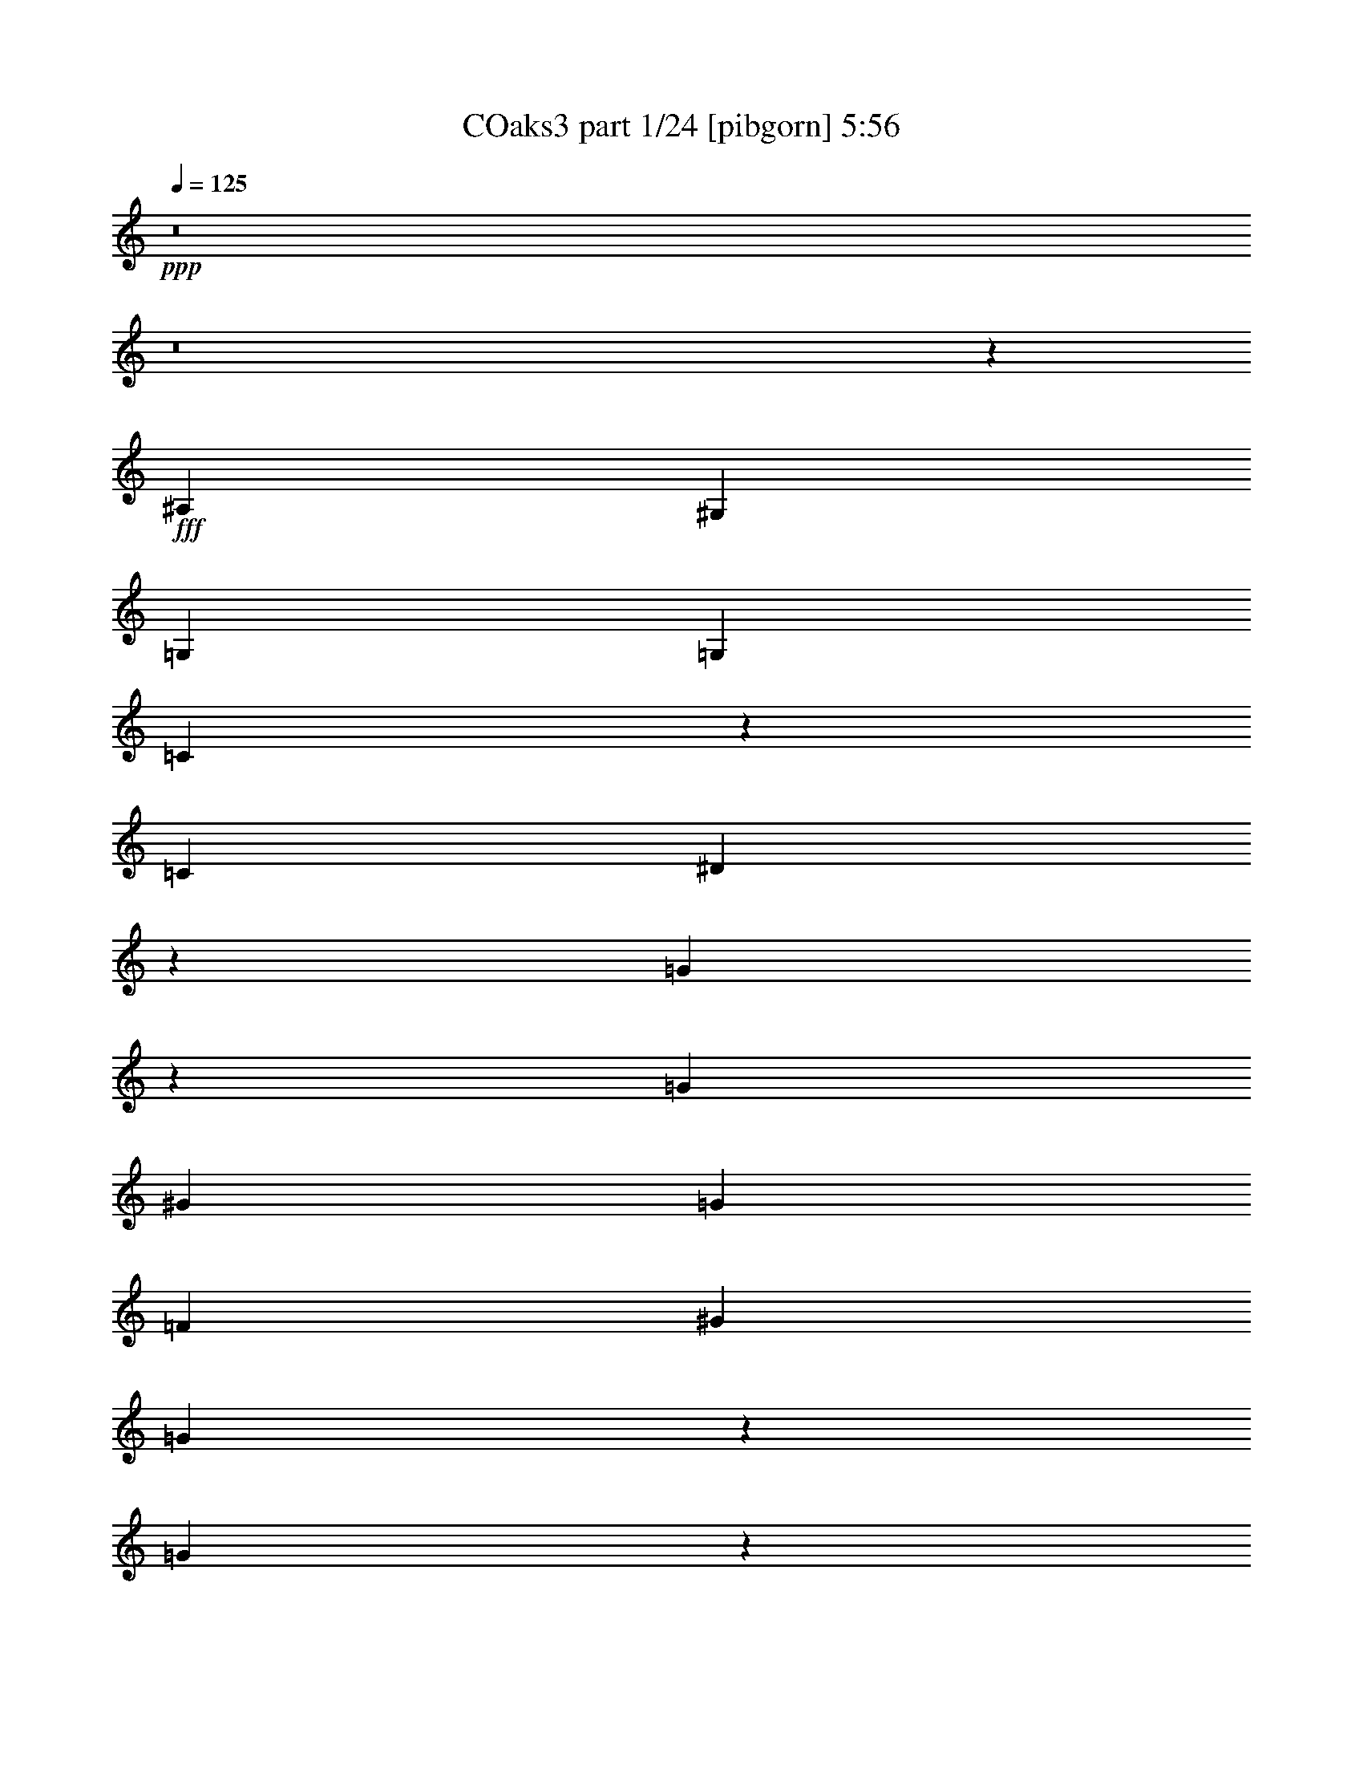 % Produced with Bruzo's Transcoding Environment
% Transcribed by  Strovar+

X:1
T: COaks3 part 1/24 [pibgorn] 5:56
Z: Transcribed with BruTE 5
L: 1/4
Q: 125
K: C
+ppp+
z8
z8
z191/25
+fff+
[^A,6879/8000]
[^G,6879/8000]
[=G,6629/8000]
[=G,6879/8000]
[=C2557/4000]
z303/1600
[=C43/100]
[^D2709/1600]
z1701/4000
[=G2549/4000]
z1531/8000
[=G6879/8000]
[^G6629/8000]
[=G6879/8000]
[=F6629/8000]
[^G43/100]
[=G13513/8000]
z1717/4000
[=G2533/4000]
z1563/8000
[=G6879/8000]
[^G6629/8000]
[=G43/50]
[=F6629/8000]
[^G3439/8000]
[=G11981/8000]
z4967/8000
[=G2517/4000]
[=F2517/4000]
[^D43/100]
[=F6629/8000]
[^D3439/8000]
[=D23457/8000]
z6999/8000
[^A,6879/8000]
[^G,6629/8000]
[=G,6879/8000]
[=G,6629/8000]
[=C997/1600]
z947/4000
[=C3189/8000]
[^D13417/8000]
z3531/8000
[=G4969/8000]
z191/800
[=G6629/8000]
[^G6879/8000]
[=G6629/8000]
[=F4953/8000]
z963/4000
[^G3189/8000]
[=G2677/1600]
z3563/8000
[=G4937/8000]
z971/4000
[=G6629/8000]
[^G6879/8000]
[=G6629/8000]
[=F6879/8000]
[^G3439/8000]
[=G13603/8000]
z619/1600
[=G1321/2000]
[=F2517/4000]
[^D319/800]
[=F6879/8000]
[^D3439/8000]
[=D22079/8000]
z749/4000
[=F2501/4000]
z1877/8000
[^D5123/8000]
z753/4000
[=D2497/4000]
z377/1600
[^D6629/8000]
[=D3439/8000]
[=C18547/8000]
z503/800
[=C6879/8000]
[=D6629/8000]
[=C43/100]
[=B,2517/2000]
[=G,6879/8000]
[=B,6629/8000]
[=C43/100]
[=D2517/2000]
[=G,6879/8000]
[=D6629/8000]
[^D43/100]
[=C3699/800]
z8
z8
z41069/8000
[^A,6879/8000]
[^G,1263/2000]
z1577/8000
[=G,6879/8000]
[=G,6629/8000]
[=C983/1600]
z491/2000
[=C43/100]
[^D3399/2000]
z1551/4000
[=G2699/4000]
z1481/8000
[=G6629/8000]
[^G6879/8000]
[=G6629/8000]
[=F6879/8000]
[^G3439/8000]
[=G3391/2000]
z423/1000
[=G1279/2000]
z1513/8000
[=G6879/8000]
[^G6629/8000]
[=G6879/8000]
[=F6629/8000]
[^G3439/8000]
[=G3383/2000]
z427/1000
[=G2517/4000]
[=F2517/4000]
[^D43/100]
[=F6629/8000]
[^D3439/8000]
[=D6377/2000]
z1237/2000
[^A,6629/8000]
[^G,4923/8000]
z489/2000
[=G,6629/8000]
[=G,6879/8000]
[=C1259/2000]
z1593/8000
[=C3439/8000]
[^D3367/2000]
z87/200
[=G251/400]
z1609/8000
[=G6879/8000]
[^G6629/8000]
[=G6879/8000]
[=F3439/8000]
[^D6629/8000]
[=c3859/2000]
z189/1000
[=G109/250]
z3391/8000
[=G3109/8000]
z11/25
[^G6879/8000]
[=G6629/8000]
[=F6879/8000]
[^G3189/8000]
[=G3351/2000]
z443/1000
[=G2517/4000]
[=F1007/1600]
[^D3439/8000]
[=F6879/8000]
[^D319/800]
[=D25379/8000]
z1269/2000
[=F107/250]
z161/800
[^D189/800]
z679/1600
[=D321/1600]
z99/500
[^D427/1000]
z3463/8000
[=D1537/8000]
z1903/8000
[=C13597/8000]
z9979/8000
[=C3521/8000]
z777/2000
[=D53/125]
z3487/8000
[=C1513/8000]
z1927/8000
[=B,6573/8000]
z699/1600
[=G,701/1600]
z781/2000
[=B,211/500]
z3503/8000
[=C1497/8000]
z1943/8000
[=D5057/8000]
z5011/8000
[=G,3489/8000]
z339/800
[=D311/800]
z3519/8000
[^D1481/8000]
z1959/8000
[=C15041/8000]
z953/4000
[^D2547/4000]
z307/1600
[^D393/1600]
z59/320
[^D2517/2000]
[=G21957/8000]
z5969/4000
[^D2531/4000]
z1567/8000
[^D1933/8000]
z1507/8000
[^D8493/8000]
z63/320
[=D6879/8000]
[=C43/100]
[^A,2517/2000]
[=C5019/4000]
z347/800
[^D503/800]
z1599/8000
[^D1901/8000]
z1539/8000
[^D2517/2000]
[=G18893/8000]
z15003/8000
[^D3497/8000]
z1691/4000
[^D809/4000]
z1571/8000
[^D6929/8000]
z339/800
[=D311/800]
z3519/8000
[=C3439/8000]
[^A,10069/8000]
[=C9973/8000]
z707/1600
[^D993/1600]
z957/4000
[^D793/4000]
z1603/8000
[^D10319/8000]
[=G8289/4000]
z17067/8000
[^D3433/8000]
z1723/4000
[^D777/4000]
z377/1600
[^D1623/1600]
z977/4000
[=D6629/8000]
[=C3439/8000]
[^A,10069/8000]
[=C11909/8000]
z1599/8000
[^D5401/8000]
z739/4000
[^D761/4000]
z1917/8000
[^D10069/8000]
[=G9257/4000]
z15381/8000
[^D5119/8000]
z151/800
[^D149/800]
z1949/8000
[^D6629/8000]
[=D369/1600]
[^D319/1600]
[=D6879/8000]
[=C3189/8000]
[^A,10319/8000]
[=C7719/1600]
z8
z8
z1441/320
[^A,6879/8000]
[^G,637/1000]
z1533/8000
[=G,6879/8000]
[=G,6629/8000]
[=C4959/8000]
z6/25
[=C319/800]
[^D1339/800]
z3557/8000
[=G4943/8000]
z121/500
[=G6629/8000]
[^G6879/8000]
[=G6629/8000]
[=F6879/8000]
[^G43/100]
[=G1701/1000]
z3089/8000
[=G4911/8000]
z123/500
[=G6629/8000]
[^G6879/8000]
[=G6629/8000]
[=F6879/8000]
[^G43/100]
[=G1697/1000]
z3121/8000
[=G1057/1600]
[=F2517/4000]
[^D3439/8000]
[=F6629/8000]
[^D43/100]
[=D6263/2000]
z1351/2000
[^A,6629/8000]
[^G,4967/8000]
z239/1000
[=G,6629/8000]
[=G,6879/8000]
[=C127/200]
z1549/8000
[=C3439/8000]
[^D1689/1000]
z859/2000
[=G633/1000]
z313/1600
[=G6879/8000]
[^G6629/8000]
[=G6879/8000]
[=F6629/8000]
[^G3439/8000]
[=G749/400]
z8597/8000
[=G3439/8000]
[=G43/100]
[^G6629/8000]
[=G6879/8000]
[=F6629/8000]
[^G3439/8000]
[=G1681/1000]
z7/16
[=G2517/4000]
[=F2517/4000]
[^D43/100]
[=F6879/8000]
[^D3189/8000]
[=D2553/1000]
z3403/8000
[=F5097/8000]
z383/2000
[^D621/1000]
z1911/8000
[=D5089/8000]
z77/400
[^D173/400]
z3419/8000
[=D1581/8000]
z201/1000
[=C837/500]
z2087/1600
[=C613/1600]
z891/2000
[=D859/2000]
z3443/8000
[=C1557/8000]
z941/4000
[=B,3309/4000]
z3451/8000
[=G,3549/8000]
z77/200
[=B,171/400]
z3459/8000
[=C1541/8000]
z1899/8000
[=D5101/8000]
z4967/8000
[=G,3533/8000]
z387/1000
[=D851/2000]
z139/320
[^D61/320]
z383/1600
[=C3017/1600]
z403/2000
[^D1347/2000]
z1491/8000
[^D1509/8000]
z1931/8000
[^D2517/2000]
[=G22001/8000]
z5947/4000
[^D2553/4000]
z1523/8000
[^D1477/8000]
z1963/8000
[^D8537/8000]
z1531/8000
[=D6879/8000]
[=C319/800]
[^A,5159/4000]
[=C5041/4000]
z1713/4000
[^D2537/4000]
z311/1600
[^D389/1600]
z299/1600
[^D2517/2000]
[=G18437/8000]
z7729/4000
[=G1771/4000]
z3087/8000
[=G1913/8000]
z1527/8000
[=F6973/8000]
z619/1600
[=F681/1600]
z1737/4000
[=F43/100]
[=F2517/2000]
[^D5009/4000]
z349/800
[^D501/800]
z1619/8000
[^D1881/8000]
z1559/8000
[^D5159/4000]
[=G16623/8000]
z8511/4000
[^D1739/4000]
z3401/8000
[^D1599/8000]
z1591/8000
[^D8409/8000]
z191/800
[=D6629/8000]
[=C3439/8000]
[^A,10069/8000]
[=C11953/8000]
z311/1600
[^D989/1600]
z967/4000
[^D783/4000]
z1623/8000
[^D10319/8000]
[=G9279/4000]
z15087/8000
[^D4913/8000]
z983/4000
[^D767/4000]
z381/1600
[^D6629/8000]
[=D369/1600]
[^D319/1600]
[=D6629/8000]
[=C3439/8000]
[^A,10069/8000]
[=C38889/8000]
z8
z8
z8
z8
z8
z8
z8
z8
z8
z8
z8
z8
z8
z8
z8
z8
z8
z8
z8
z8
z8
z8
z8
z16517/8000
[=D5/8-=F5/8]
[=D1879/8000]
[=D401/2000=F401/2000]
z793/4000
[=D5159/4000=F5159/4000]
[=F37/16=A37/16-]
[=A899/2000]
z11549/8000
[=F4951/8000]
z241/1000
[=F393/2000]
z809/4000
[=F4191/4000]
z121/500
[=E6629/8000]
[=D43/100]
[=C2517/2000]
[=D10427/8000]
z3081/8000
[=D4919/8000=F4919/8000]
z49/200
[=D77/400=F77/400]
z19/80
[=D1=F1-]
[=F517/2000]
[=F27/16=A27/16-]
[=A629/1000]
z15113/8000
[=A3387/8000]
z873/2000
[=A377/2000]
z483/2000
[=G821/1000]
z7/16
[=G7/16]
z3379/8000
[=G319/800]
[=G5159/4000]
[=F10113/8000]
z679/1600
[=D1021/1600=F1021/1600]
z381/2000
[=D369/2000=F369/2000]
z491/2000
[=D2517/2000=F2517/2000]
[=F17/8-=A17/8]
[=F367/2000]
z15427/8000
[=F3073/8000]
z889/2000
[=F243/1000]
z187/1000
[=F1063/1000]
z391/2000
[=E6879/8000]
[=D43/100]
[=C2517/2000]
[=D11549/8000]
z1959/8000
[=D5041/8000=F5041/8000]
z397/2000
[=D239/1000=F239/1000]
z191/1000
[=D10069/8000=F10069/8000]
[=F31/16=A31/16-]
[=A3403/8000]
z937/500
[=F313/500]
z1621/8000
[=F1879/8000]
z39/200
[=F6879/8000]
[=E319/1600]
[=F369/1600]
[=E6629/8000]
[=D3439/8000]
[=C10069/8000]
[=D156/125]
z881/2000
[=D311/500=F311/500]
z1903/8000
[=D1597/8000=F1597/8000]
z199/1000
[=D10319/8000=F10319/8000]
[=F33/16=A33/16-]
[=A5589/8000]
z2889/2000
[=F309/500]
z387/1600
[=F313/1600]
z203/1000
[=F1047/1000]
z1943/8000
[=E6629/8000]
[=D3439/8000]
[=C10069/8000]
[=D521/400]
z193/500
[=D307/500=F307/500]
z1967/8000
[=D1533/8000=F1533/8000]
z953/4000
[=D10069/8000=F10069/8000]
[=F17/8=A17/8-]
[=A61/320]
z189/100
[=A169/400]
z3499/8000
[=A1501/8000]
z969/4000
[=G3281/4000]
z3507/8000
[=G3493/8000]
z1693/4000
[=G3189/8000]
[=G10319/8000]
[=F5053/4000]
z1701/4000
[=D2549/4000=F2549/4000]
z1531/8000
[=D1969/8000=F1969/8000]
z147/800
[=D10069/8000=F10069/8000]
[=F31/16=A31/16-]
[=A1461/8000]
z8467/4000
[=F1533/4000]
z3563/8000
[=F1937/8000]
z1503/8000
[=F8497/8000]
z1571/8000
[=E6879/8000]
[=D43/100]
[=C2517/2000]
[=D5771/4000]
z983/4000
[=D2517/4000=F2517/4000]
z319/1600
[=D381/1600=F381/1600]
z307/1600
[=D2517/2000=F2517/2000]
[=F17/8=A17/8-]
[=A1897/8000]
z7499/4000
[=F2501/4000]
z1877/8000
[=F1623/8000]
z1567/8000
[=F6879/8000]
[=E797/4000]
[=F369/1600]
[=E6629/8000]
[=D43/100]
[=C2517/2000]
[=D4989/4000]
z8
z10289/4000
[=F369/1600-]
[=D3077/8000=F3077/8000]
z1957/8000
[=D1543/8000=F1543/8000]
z1897/8000
[=D8103/8000=F8103/8000]
z393/1600
[=F91/16-=A91/16]
[=F307/1600]
z40893/8000
[=D3107/8000=F3107/8000]
z1761/4000
[=D3439/8000=F3439/8000]
[=D8539/8000=F8539/8000]
z153/800
[=F61/8=A61/8-]
[=A147/800]
z8
z8
z8
z37/16

X:2
T: COaks3 part 2/24 [clarinet] 5:56
Z: Transcribed with BruTE 15
L: 1/4
Q: 125
K: C
+ppp+
z8
z8
z8
z8
z8
z8
z8
z8
z8
z8
z8
z8
z8
z8
z8
z8
z8
z8
z8
z8
z8
z8
z8
z8
z8
z8
z8
z8
z8
z8
z8
z8
z8
z8
z8
z8
z8
z8
z8
z8
z8
z8
z8
z8
z8
z8
z8
z8
z8
z8
z8
z8
z8
z8
z8
z8
z8
z3733/2000
+fff+
[=f3377/2000]
[=f3377/2000]
[=f2517/2000]
[^d319/1600]
[=c369/1600]
[^d3439/8000]
[=f319/800]
[^d11913/4000]
[=f6629/8000]
[^d369/1600]
[=d319/1600]
[^a2517/4000]
[=g2517/4000]
[^d43/100]
[=d3439/8000]
[=c319/800]
[^A6879/8000]
[=G3377/1000]
[=G,3439/8000]
[^G,43/100]
[=G,3189/8000]
[^G,43/100]
[=G,3377/2000]
[=G,297/1000]
[^A,1063/4000]
[=C2377/8000]
[^D1063/4000]
[=F297/1000]
[=G2127/8000]
[^A297/1000]
[=c1063/4000]
[=f2377/8000]
[^d1063/4000]
[=d297/1000]
[^A2127/8000]
[=d2557/1000]
z39/100
[=g43/100]
[^d3439/8000]
[=g43/100]
[=d3439/8000]
[=g319/800]
[=c'3439/8000]
[=d319/1600]
[=c'369/1600]
[^a3439/8000]
[=c'319/800]
[^a3377/2000]
[^a3439/8000]
[=c'43/100]
[^a3439/8000]
[=f1549/4000]
z3531/8000
[=f3469/8000]
z341/800
[=f209/800]
z11/80
[=f3/10]
z1039/8000
[=f6879/8000]
[=d319/800]
[^a3377/2000]
[^a3377/2000]
[=f6879/8000]
[^d20387/8000]
[=c1063/4000]
[^A2377/8000]
[=c1063/4000]
[^d297/1000]
[=f2127/8000]
[=g297/1000]
[^a1063/4000]
[=c'2377/8000]
[^d1063/4000]
[=f297/1000]
[^d2127/8000]
[=d297/1000]
[=c'319/1600]
[^a319/1600]
[=g461/2000]
[=f319/1600]
[=g369/1600]
[^a319/1600]
[=c'797/4000]
[^d369/1600]
[=c'319/1600]
[^a319/1600]
[^d461/2000]
[=f319/1600]
[^d369/1600]
[=c'319/1600]
[^a797/4000]
[=c'369/1600]
[=f3289/4000]
z693/800
[^G6629/8000]
[^G369/1600]
[^A319/1600]
[^G3439/8000]
[=G3377/2000]
[=c6629/8000]
[=d6879/8000]
[=d3377/2000]
[=g6629/8000]
[=g6879/8000]
[^g6629/8000]
[=g369/1600]
[^g319/1600]
[=g3439/8000]
[=f6629/8000]
[^d6879/8000]
[^a4237/2000]
[=g2517/2000]
[=d43/100]
[^d2517/2000]
[=d2377/8000]
[=c'1063/4000]
[^a297/1000]
[^g2127/8000]
[=g297/1000]
[^g319/1600]
[^a319/1600]
[=c'297/1000]
[^g319/1600]
[=g461/2000]
[^g319/1600]
[^a319/1600]
[^g369/1600]
[=g797/4000]
[=f319/1600]
[^d369/1600]
[=f319/1600]
[=g461/2000]
[=f319/1600]
[^d319/1600]
[=d369/1600]
[=c797/4000]
[^A369/1600]
[=c319/1600]
[=d319/1600]
[=c461/2000]
[^A13587/8000]
z3111/8000
[^a3439/8000]
[^d43/100]
[=d3439/8000]
[^a319/800]
[=g3439/8000]
[^G6879/8000]
[^G319/1600]
[^A369/1600]
[^G3189/8000]
[=G13509/8000]
[=c6879/8000]
[=d6629/8000]
[=d3377/2000]
[=g6879/8000]
[=g6629/8000]
[^g6879/8000]
[=g797/4000]
[^g369/1600]
[=g319/800]
[=f6879/8000]
[^d6629/8000]
[^a677/1600]
z1899/8000
[^a3101/8000]
z1933/8000
[^a3067/8000]
z1967/8000
[^a3533/8000]
z751/4000
[^a1749/4000]
z251/2000
[^a2377/8000]
[=c'10119/8000]
z3289/4000
[=c'43/100]
[^a1741/4000]
z3397/8000
[=c'3189/8000]
[^a1707/4000]
z693/1600
[=c'43/100]
[^a619/1600]
z1767/4000
[=c'3439/8000]
[^a43/100]
[^a3189/8000]
[=c'43/100]
[=c'3439/8000]
[^a43/100]
[=f13579/8000]
z1559/4000
[=f43/100]
[=g3439/8000]
[=f43/100]
[^a3377/2000]
[=f6629/8000]
[^d5213/4000]
z1541/4000
[=g6879/8000]
[^d3377/1000]
[=B1063/4000]
[=c2377/8000]
[=d1063/4000]
[^d297/1000]
[=f2127/8000]
[=g297/1000]
[^g1063/4000]
[^a2377/8000]
[=c'1063/4000]
[^a297/1000]
[^g2127/8000]
[=g297/1000]
[=c1063/4000]
[^c2377/8000]
[^d1063/4000]
[=e297/1000]
[^f2127/8000]
[^g297/1000]
[=a297/1000]
[=b2127/8000]
[^c297/1000]
[=b1063/4000]
[=a2377/8000]
[^g1063/4000]
[=a20491/8000]
z8
z8
z8
z8
z8
z8
z8
z8
z8
z8
z8
z8
z8
z8
z8
z8
z8
z8
z8
z8
z121/16

X:3
T: COaks3 part 3/24 [horn] 5:56
Z: Transcribed with BruTE 25
L: 1/4
Q: 125
K: C
+ppp+
z8
z8
z8
z8
z8
z8
z8
z8
z8
z8
z8
z39449/8000
+f+
[=C3377/2000=G3377/2000]
[=C10069/8000=G10069/8000]
[=C3439/8000=G3439/8000]
[=C43/100=G43/100]
[=C3189/8000=G3189/8000]
[=C6879/8000=G6879/8000]
[=C6629/8000=G6629/8000]
[=C43/100=G43/100]
[=C3439/8000=G3439/8000]
[^A,3377/2000=G3377/2000]
[^A,10069/8000=G10069/8000]
[^A,3439/8000=G3439/8000]
[^A,43/100=F43/100]
[^A,3439/8000=F3439/8000]
[^A,6629/8000=F6629/8000]
[^A,43/100=F43/100]
[^A,3439/8000=F3439/8000]
[^A,319/800=F319/800]
[^A,3439/8000=F3439/8000]
[=C3377/2000=G3377/2000]
[=C10069/8000=G10069/8000]
[=C3439/8000=G3439/8000]
[=C43/100=G43/100]
[=C3439/8000=G3439/8000]
[=C6629/8000=G6629/8000]
[=C6879/8000=G6879/8000]
[=C319/800=G319/800]
[=C3439/8000=G3439/8000]
[^A,3377/2000=G3377/2000]
[^A,10069/8000=G10069/8000]
[^A,3439/8000=G3439/8000]
[^A,3439/8000=F3439/8000]
z23577/8000
[=C3377/2000=G3377/2000]
[=C10319/8000=G10319/8000]
[=C3189/8000=G3189/8000]
[=C43/100=G43/100]
[=C43/100=G43/100]
[=C6629/8000=G6629/8000]
[=C3439/8000=G3439/8000]
[=C43/100=G43/100]
[=C3439/8000=G3439/8000]
[=C319/800=G319/800]
[=C3377/2000^G3377/2000]
[=C5159/4000^G5159/4000]
[=C43/100^G43/100]
[=C6629/8000=G6629/8000]
[=C6879/8000=G6879/8000]
[=C3189/8000=G3189/8000]
[=C43/100=G43/100]
[=C6879/8000=G6879/8000]
[=C3377/2000^G3377/2000]
[=C2517/2000^G2517/2000]
[=C43/100^G43/100]
[=C3189/8000=G3189/8000]
[=C43/100=G43/100]
[=C6879/8000=G6879/8000]
[=C3189/8000=G3189/8000]
[=C43/100=G43/100]
[=C3439/8000=G3439/8000]
[=C43/100=G43/100]
[^A,3377/2000=F3377/2000]
[^A,2517/2000=F2517/2000]
[^A,43/100=F43/100]
[^A,3439/8000=F3439/8000]
[^A,319/800=F319/800]
[^A,6879/8000=F6879/8000]
[^A,3439/8000=F3439/8000]
[^A,319/800=F319/800]
[^A,3439/8000=F3439/8000]
[^A,43/100=F43/100]
[=C3377/2000=G3377/2000]
[=C2517/2000=G2517/2000]
[=C43/100=G43/100]
[=C3439/8000=G3439/8000]
[=C319/800=G319/800]
[=C6879/8000=G6879/8000]
[=C3439/8000=G3439/8000]
[=C319/800=G319/800]
[=C3439/8000=G3439/8000]
[=C43/100=G43/100]
[=C3377/2000^G3377/2000]
[=C2517/2000^G2517/2000]
[=C43/100^G43/100]
[=C6879/8000=G6879/8000]
[=C6629/8000=G6629/8000]
[=C3439/8000=G3439/8000]
[=C43/100=G43/100]
[=C6629/8000=G6629/8000]
[=C3377/2000^G3377/2000]
[=C2517/2000^G2517/2000]
[=C43/100^G43/100]
[=C3439/8000=G3439/8000]
[=C43/100=G43/100]
[=C6629/8000=G6629/8000]
[=C43/100=G43/100]
[=C3439/8000=G3439/8000]
[=C319/800=G319/800]
[=C3439/8000=G3439/8000]
[^A,3377/2000=F3377/2000]
[^A,10319/8000=F10319/8000]
[^A,3189/8000=F3189/8000]
[^A,43/100=F43/100]
[^A,3439/8000=F3439/8000]
[^A,6629/8000=F6629/8000]
[^A,43/100=F43/100]
[^A,3439/8000=F3439/8000]
[^A,43/100=F43/100]
[^A,3189/8000=F3189/8000]
[=C6879/8000^G6879/8000]
[=C43/100^G43/100]
[=C3189/8000^G3189/8000]
[=C6879/8000^G6879/8000]
[=C43/100^G43/100]
[=C3189/8000^G3189/8000]
[=C43/100^G43/100]
[=C3439/8000^G3439/8000]
[=C43/100^G43/100]
[=C3189/8000^G3189/8000]
[=C43/100^G43/100]
[=C3439/8000^G3439/8000]
[=C6629/8000^G6629/8000]
[=B,3377/2000=G3377/2000]
[=B,10319/8000=G10319/8000]
[=B,3439/8000=G3439/8000]
[=B,319/800=G319/800]
[=B,3439/8000=G3439/8000]
[=B,6879/8000=G6879/8000]
[=B,319/800=G319/800]
[=B,3439/8000=G3439/8000]
[=B,43/100=G43/100]
[=B,3439/8000=G3439/8000]
[=C3377/2000=G3377/2000]
[=C10069/8000=G10069/8000]
[=C3439/8000=G3439/8000]
[=C319/800=G319/800]
[=C3439/8000=G3439/8000]
[=C6879/8000=G6879/8000]
[=C6629/8000=G6629/8000]
[=C43/100=G43/100]
[=C3439/8000=G3439/8000]
[^A,3377/2000=G3377/2000]
[^A,10069/8000=G10069/8000]
[^A,3439/8000=G3439/8000]
[^A,43/100=F43/100]
[^A,3189/8000=F3189/8000]
[^A,6879/8000=F6879/8000]
[^A,43/100=F43/100]
[^A,3189/8000=F3189/8000]
[^A,43/100=F43/100]
[^A,3439/8000=F3439/8000]
[=C3377/2000=G3377/2000]
[=C10069/8000=G10069/8000]
[=C3439/8000=G3439/8000]
[=C43/100=G43/100]
[=C3189/8000=G3189/8000]
[=C6879/8000=G6879/8000]
[=C663/800=G663/800]
[=C3439/8000=G3439/8000]
[=C43/100=G43/100]
[^A,3377/2000=G3377/2000]
[^A,2517/2000=G2517/2000]
[^A,43/100=G43/100]
[^A,3439/8000=F3439/8000]
[^A,43/100=F43/100]
[^A,6629/8000=F6629/8000]
[^A,3439/8000=F3439/8000]
[^A,43/100=F43/100]
[^A,3189/8000=F3189/8000]
[^A,43/100=F43/100]
[=C3377/2000=G3377/2000]
[=C2517/2000=G2517/2000]
[=C43/100=G43/100]
[=C3439/8000=G3439/8000]
[=C43/100=G43/100]
[=C6629/8000=G6629/8000]
[=C6879/8000=G6879/8000]
[=C3189/8000=G3189/8000]
[=C43/100=G43/100]
[^A,3377/2000=G3377/2000]
[^A,5159/4000=G5159/4000]
[^A,319/800=G319/800]
[^A,3439/8000=F3439/8000]
[^A,43/100=F43/100]
[^A,6629/8000=F6629/8000]
[^A,3439/8000=F3439/8000]
[^A,43/100=F43/100]
[^A,3439/8000=F3439/8000]
[^A,319/800=F319/800]
[=C3377/2000=G3377/2000]
[=C5159/4000=G5159/4000]
[=C319/800=G319/800]
[=C3439/8000=G3439/8000]
[=C43/100=G43/100]
[=C6629/8000=G6629/8000]
[=C6879/8000=G6879/8000]
[=C3439/8000=G3439/8000]
[=C319/800=G319/800]
[^A,6879/4000=G6879/4000]
[^A,2517/2000=G2517/2000]
[^A,43/100=G43/100]
[^A,3189/8000=F3189/8000]
[^A,43/100=F43/100]
[^A,6879/8000=F6879/8000]
[^A,3189/8000=F3189/8000]
[^A,43/100=F43/100]
[^A,3439/8000=F3439/8000]
[^A,43/100=F43/100]
[=C3377/2000=G3377/2000]
[=C2517/2000=G2517/2000]
[=C43/100=G43/100]
[=C3189/8000=G3189/8000]
[=C43/100=G43/100]
[=C6879/8000=G6879/8000]
[=C6629/8000=G6629/8000]
[=C3439/8000=G3439/8000]
[=C43/100=G43/100]
[^A,3377/2000=G3377/2000]
[^A,10069/8000=G10069/8000]
[^A,3439/8000=G3439/8000]
[^A,43/100=F43/100]
[^A,3189/8000=F3189/8000]
[^A,6879/8000=F6879/8000]
[^A,43/100=F43/100]
[^A,3189/8000=F3189/8000]
[^A,43/100=F43/100]
[^A,3439/8000=F3439/8000]
[=C3377/2000=G3377/2000]
[=C10069/8000=G10069/8000]
[=C3439/8000=G3439/8000]
[=C43/100=G43/100]
[=C3189/8000=G3189/8000]
[=C6879/8000=G6879/8000]
[=C6629/8000=G6629/8000]
[=C43/100=G43/100]
[=C3439/8000=G3439/8000]
[^A,3377/2000=G3377/2000]
[^A,10069/8000=G10069/8000]
[^A,3439/8000=G3439/8000]
[^A,3483/8000=F3483/8000]
z23533/8000
[=C3377/2000=G3377/2000]
[=C10069/8000=G10069/8000]
[=C3439/8000=G3439/8000]
[=C43/100=G43/100]
[=C3439/8000=G3439/8000]
[=C6629/8000=G6629/8000]
[=C43/100=G43/100]
[=C3439/8000=G3439/8000]
[=C43/100=G43/100]
[=C3189/8000=G3189/8000]
[=C3377/2000^G3377/2000]
[=C10319/8000^G10319/8000]
[=C3189/8000^G3189/8000]
[=C6879/8000=G6879/8000]
[=C6629/8000=G6629/8000]
[=C43/100=G43/100]
[=C3439/8000=G3439/8000]
[=C6629/8000=G6629/8000]
[=C3377/2000^G3377/2000]
[=C10319/8000^G10319/8000]
[=C3189/8000^G3189/8000]
[=C43/100=G43/100]
[=C3439/8000=G3439/8000]
[=C6629/8000=G6629/8000]
[=C43/100=G43/100]
[=C3439/8000=G3439/8000]
[=C43/100=G43/100]
[=C3439/8000=G3439/8000]
[^A,13509/8000=F13509/8000]
[^A,2517/2000=F2517/2000]
[^A,43/100=F43/100]
[^A,3189/8000=F3189/8000]
[^A,43/100=F43/100]
[^A,6879/8000=F6879/8000]
[^A,3189/8000=F3189/8000]
[^A,43/100=F43/100]
[^A,3439/8000=F3439/8000]
[^A,43/100=F43/100]
[=C3377/2000=G3377/2000]
[=C2517/2000=G2517/2000]
[=C43/100=G43/100]
[=C3189/8000=G3189/8000]
[=C43/100=G43/100]
[=C6879/8000=G6879/8000]
[=C3439/8000=G3439/8000]
[=C319/800=G319/800]
[=C3439/8000=G3439/8000]
[=C43/100=G43/100]
[=C3377/2000^G3377/2000]
[=C2517/2000^G2517/2000]
[=C43/100^G43/100]
[=C6629/8000=G6629/8000]
[=C6879/8000=G6879/8000]
[=C3439/8000=G3439/8000]
[=C319/800=G319/800]
[=C6879/8000=G6879/8000]
[=C3377/2000^G3377/2000]
[=C2517/2000^G2517/2000]
[=C43/100^G43/100]
[=C3439/8000=G3439/8000]
[=C319/800=G319/800]
[=C6879/8000=G6879/8000]
[=C3439/8000=G3439/8000]
[=C43/100=G43/100]
[=C3189/8000=G3189/8000]
[=C43/100=G43/100]
[^A,3377/2000=F3377/2000]
[^A,2517/2000=F2517/2000]
[^A,43/100=F43/100]
[^A,3439/8000=F3439/8000]
[^A,43/100=F43/100]
[^A,6629/8000=F6629/8000]
[^A,3439/8000=F3439/8000]
[^A,43/100=F43/100]
[^A,3189/8000=F3189/8000]
[^A,43/100=F43/100]
[=C6879/8000^G6879/8000]
[=C3189/8000^G3189/8000]
[=C43/100^G43/100]
[=C6879/8000^G6879/8000]
[=C3189/8000^G3189/8000]
[=C43/100^G43/100]
[=C3439/8000^G3439/8000]
[=C43/100^G43/100]
[=C3189/8000^G3189/8000]
[=C43/100^G43/100]
[=C3439/8000^G3439/8000]
[=C43/100^G43/100]
[=C6629/8000^G6629/8000]
[=B,3377/2000=G3377/2000]
[=B,10319/8000=G10319/8000]
[=B,3189/8000=G3189/8000]
[=B,43/100=G43/100]
[=B,3439/8000=G3439/8000]
[=B,6629/8000=G6629/8000]
[=B,43/100=G43/100]
[=B,3439/8000=G3439/8000]
[=B,43/100=G43/100]
[=B,3189/8000=G3189/8000]
[=C3377/2000=G3377/2000]
[=C10319/8000=G10319/8000]
[=C3189/8000=G3189/8000]
[=C43/100=G43/100]
[=C3439/8000=G3439/8000]
[=C6879/8000=G6879/8000]
[=C6629/8000=G6629/8000]
[=C43/100=G43/100]
[=C3439/8000=G3439/8000]
[^A,3377/2000=G3377/2000]
[^A,10069/8000=G10069/8000]
[^A,3439/8000=G3439/8000]
[^A,319/800=F319/800]
[^A,3439/8000=F3439/8000]
[^A,6879/8000=F6879/8000]
[^A,319/800=F319/800]
[^A,3439/8000=F3439/8000]
[^A,43/100=F43/100]
[^A,3439/8000=F3439/8000]
[=C3377/2000=G3377/2000]
[=C10069/8000=G10069/8000]
[=C3439/8000=G3439/8000]
[=C319/800=G319/800]
[=C3439/8000=G3439/8000]
[=C6879/8000=G6879/8000]
[=C6629/8000=G6629/8000]
[=C43/100=G43/100]
[=C3439/8000=G3439/8000]
[^A,3377/2000=G3377/2000]
[^A,10069/8000=G10069/8000]
[^A,3439/8000=G3439/8000]
[^A,43/100=F43/100]
[^A,3189/8000=F3189/8000]
[^A,6879/8000=F6879/8000]
[^A,43/100=F43/100]
[^A,3189/8000=F3189/8000]
[^A,43/100=F43/100]
[^A,3439/8000=F3439/8000]
[=C3377/2000=G3377/2000]
[=C10069/8000=G10069/8000]
[=C3439/8000=G3439/8000]
[=C43/100=G43/100]
[=C3439/8000=G3439/8000]
[=C6629/8000=G6629/8000]
[=C6879/8000=G6879/8000]
[=C319/800=G319/800]
[=C3439/8000=G3439/8000]
[^A,3377/2000=G3377/2000]
[^A,10069/8000=G10069/8000]
[^A,3439/8000=G3439/8000]
[^A,43/100=F43/100]
[^A,43/100=F43/100]
[^A,6629/8000=F6629/8000]
[^A,3439/8000=F3439/8000]
[^A,43/100=F43/100]
[^A,3189/8000=F3189/8000]
[^A,43/100=F43/100]
[=C3377/2000=G3377/2000]
[=C2517/2000=G2517/2000]
[=C43/100=G43/100]
[=C3439/8000=G3439/8000]
[=C43/100=G43/100]
[=C6629/8000=G6629/8000]
[=C6879/8000=G6879/8000]
[=C3439/8000=G3439/8000]
[=C319/800=G319/800]
[^A,3377/2000=G3377/2000]
[^A,5159/4000=G5159/4000]
[^A,319/800=G319/800]
[^A,3439/8000=F3439/8000]
[^A,43/100=F43/100]
[^A,6629/8000=F6629/8000]
[^A,3439/8000=F3439/8000]
[^A,43/100=F43/100]
[^A,3439/8000=F3439/8000]
[^A,3079/8000=F3079/8000]
z8
z8
z8
z8
z8
z8
z8
z8
z7233/2000
[=C3377/2000=G3377/2000]
[=C2517/2000=G2517/2000]
[=C43/100=G43/100]
[=C3439/8000=G3439/8000]
[=C319/800=G319/800]
[=C6879/8000=G6879/8000]
[=C6629/8000=G6629/8000]
[=C3439/8000=G3439/8000]
[=C43/100=G43/100]
[^A,3377/2000=G3377/2000]
[^A,2517/2000=G2517/2000]
[^A,43/100=G43/100]
[^A,3439/8000=F3439/8000]
[^A,319/800=F319/800]
[^A,6879/8000=F6879/8000]
[^A,3439/8000=F3439/8000]
[^A,319/800=F319/800]
[^A,3439/8000=F3439/8000]
[^A,43/100=F43/100]
[=C3377/2000=G3377/2000]
[=C2517/2000=G2517/2000]
[=C43/100=G43/100]
[=C3439/8000=G3439/8000]
[=C43/100=G43/100]
[=C6629/8000=G6629/8000]
[=C6879/8000=G6879/8000]
[=C3189/8000=G3189/8000]
[=C43/100=G43/100]
[^A,3377/2000=G3377/2000]
[^A,2517/2000=G2517/2000]
[^A,43/100=G43/100]
[^A,3439/8000=F3439/8000]
[^A,43/100=F43/100]
[^A,6629/8000=F6629/8000]
[^A,3439/8000=F3439/8000]
[^A,43/100=F43/100]
[^A,3189/8000=F3189/8000]
[^A,43/100=F43/100]
[=C3377/2000=G3377/2000]
[=C5159/4000=G5159/4000]
[=C319/800=G319/800]
[=C3439/8000=G3439/8000]
[=C43/100=G43/100]
[=C6629/8000=G6629/8000]
[=C6879/8000=G6879/8000]
[=C3439/8000=G3439/8000]
[=C319/800=G319/800]
[^A,3377/2000=G3377/2000]
[^A,5159/4000=G5159/4000]
[^A,319/800=G319/800]
[^A,3439/8000=F3439/8000]
[^A,43/100=F43/100]
[^A,6629/8000=F6629/8000]
[^A,3439/8000=F3439/8000]
[^A,43/100=F43/100]
[^A,3439/8000=F3439/8000]
[^A,319/800=F319/800]
[=C6879/4000=G6879/4000]
[=C10069/8000=G10069/8000]
[=C3439/8000=G3439/8000]
[=C319/800=G319/800]
[=C3439/8000=G3439/8000]
[=C6879/8000=G6879/8000]
[=C6629/8000=G6629/8000]
[=C43/100=G43/100]
[=C3439/8000=G3439/8000]
[^A,3377/2000=G3377/2000]
[^A,10069/8000=G10069/8000]
[^A,3439/8000=G3439/8000]
[^A,1539/4000=F1539/4000]
z11969/4000
[=C3377/2000=G3377/2000]
[=C10069/8000=G10069/8000]
[=C3439/8000=G3439/8000]
[=C43/100=G43/100]
[=C3189/8000=G3189/8000]
[=C6879/8000=G6879/8000]
[=C43/100=G43/100]
[=C3189/8000=G3189/8000]
[=C43/100=G43/100]
[=C3439/8000=G3439/8000]
[=C3377/2000^G3377/2000]
[=C10069/8000^G10069/8000]
[=C3439/8000^G3439/8000]
[=C6629/8000=G6629/8000]
[=C6879/8000=G6879/8000]
[=C43/100=G43/100]
[=C3189/8000=G3189/8000]
[=C6879/8000=G6879/8000]
[=C3377/2000^G3377/2000]
[=C10069/8000^G10069/8000]
[=C3439/8000^G3439/8000]
[=C43/100=G43/100]
[=C3439/8000=G3439/8000]
[=C6629/8000=G6629/8000]
[=C43/100=G43/100]
[=C3439/8000=G3439/8000]
[=C319/800=G319/800]
[=C3439/8000=G3439/8000]
[^A,3377/2000=F3377/2000]
[^A,10069/8000=F10069/8000]
[^A,3439/8000=F3439/8000]
[^A,43/100=F43/100]
[^A,3439/8000=F3439/8000]
[^A,6629/8000=F6629/8000]
[^A,43/100=F43/100]
[^A,3439/8000=F3439/8000]
[^A,43/100=F43/100]
[^A,3189/8000=F3189/8000]
[=C13509/8000=G13509/8000]
[=C5159/4000=G5159/4000]
[=C319/800=G319/800]
[=C3439/8000=G3439/8000]
[=C43/100=G43/100]
[=C6629/8000=G6629/8000]
[=C3439/8000=G3439/8000]
[=C43/100=G43/100]
[=C3439/8000=G3439/8000]
[=C319/800=G319/800]
[=C3377/2000^G3377/2000]
[=C5159/4000^G5159/4000]
[=C319/800^G319/800]
[=C6879/8000=G6879/8000]
[=C6629/8000=G6629/8000]
[=C3439/8000=G3439/8000]
[=C43/100=G43/100]
[=C6879/8000=G6879/8000]
[=C3377/2000^G3377/2000]
[=C2517/2000^G2517/2000]
[=C43/100^G43/100]
[=C3189/8000=G3189/8000]
[=C43/100=G43/100]
[=C6879/8000=G6879/8000]
[=C3189/8000=G3189/8000]
[=C43/100=G43/100]
[=C3439/8000=G3439/8000]
[=C43/100=G43/100]
[^A,3377/2000=F3377/2000]
[^A,2517/2000=F2517/2000]
[^A,43/100=F43/100]
[^A,3189/8000=F3189/8000]
[^A,43/100=F43/100]
[^A,6879/8000=F6879/8000]
[^A,3439/8000=F3439/8000]
[^A,319/800=F319/800]
[^A,3439/8000=F3439/8000]
[^A,43/100=F43/100]
[=C6629/8000^G6629/8000]
[=C3439/8000^G3439/8000]
[=C43/100^G43/100]
[=C6629/8000^G6629/8000]
[=C3439/8000^G3439/8000]
[=C43/100^G43/100]
[=C3439/8000^G3439/8000]
[=C319/800^G319/800]
[=C3439/8000^G3439/8000]
[=C43/100^G43/100]
[=C3439/8000^G3439/8000]
[=C319/800^G319/800]
[=C6879/8000^G6879/8000]
[=B,3377/2000=G3377/2000]
[=B,2517/2000=G2517/2000]
[=B,43/100=G43/100]
[^C3439/8000=A3439/8000]
[^C319/800=A319/800]
[^C6879/8000=A6879/8000]
[^C3439/8000=A3439/8000]
[^C43/100=A43/100]
[^C3189/8000=A3189/8000]
[^C43/100=A43/100]
[=D3377/2000=A3377/2000]
[=D10069/8000=A10069/8000]
[=D3439/8000=A3439/8000]
[=D43/100=A43/100]
[=D3439/8000=A3439/8000]
[=D6629/8000=A6629/8000]
[=D6879/8000=A6879/8000]
[=D319/800=A319/800]
[=D3439/8000=A3439/8000]
[=C3377/2000=A3377/2000]
[=C10069/8000=A10069/8000]
[=C3439/8000=A3439/8000]
[=C43/100=G43/100]
[=C3439/8000=G3439/8000]
[=C6629/8000=G6629/8000]
[=C43/100=G43/100]
[=C3439/8000=G3439/8000]
[=C43/100=G43/100]
[=C3189/8000=G3189/8000]
[=D3377/2000=A3377/2000]
[=D10319/8000=A10319/8000]
[=D3189/8000=A3189/8000]
[=D43/100=A43/100]
[=D3439/8000=A3439/8000]
[=D6629/8000=A6629/8000]
[=D6879/8000=A6879/8000]
[=D43/100=A43/100]
[=D3189/8000=A3189/8000]
[=C3377/2000=A3377/2000]
[=C10319/8000=A10319/8000]
[=C3189/8000=A3189/8000]
[=C43/100=G43/100]
[=C3439/8000=G3439/8000]
[=C6879/8000=G6879/8000]
[=C319/800=G319/800]
[=C3439/8000=G3439/8000]
[=C43/100=G43/100]
[=C3439/8000=G3439/8000]
[=D3377/2000=A3377/2000]
[=D10069/8000=A10069/8000]
[=D3439/8000=A3439/8000]
[=D319/800=A319/800]
[=D3439/8000=A3439/8000]
[=D6879/8000=A6879/8000]
[=D6629/8000=A6629/8000]
[=D43/100=A43/100]
[=D3439/8000=A3439/8000]
[=C3377/2000=A3377/2000]
[=C10069/8000=A10069/8000]
[=C3439/8000=A3439/8000]
[=C319/800=G319/800]
[=C3439/8000=G3439/8000]
[=C6879/8000=G6879/8000]
[=C43/100=G43/100]
[=C3189/8000=G3189/8000]
[=C43/100=G43/100]
[=C3439/8000=G3439/8000]
[=D3377/2000=A3377/2000]
[=D10069/8000=A10069/8000]
[=D3439/8000=A3439/8000]
[=D43/100=A43/100]
[=D319/800=A319/800]
[=D6879/8000=A6879/8000]
[=D6629/8000=A6629/8000]
[=D3439/8000=A3439/8000]
[=D43/100=A43/100]
[=C3377/2000=A3377/2000]
[=C2517/2000=A2517/2000]
[=C43/100=A43/100]
[=C3439/8000=G3439/8000]
[=C43/100=G43/100]
[=C6629/8000=G6629/8000]
[=C3439/8000=G3439/8000]
[=C43/100=G43/100]
[=C3189/8000=G3189/8000]
[=C43/100=G43/100]
[=D3377/2000=A3377/2000]
[=D2517/2000=A2517/2000]
[=D43/100=A43/100]
[=D3439/8000=A3439/8000]
[=D43/100=A43/100]
[=D6629/8000=A6629/8000]
[=D6879/8000=A6879/8000]
[=D3189/8000=A3189/8000]
[=D43/100=A43/100]
[=C3377/2000=A3377/2000]
[=C2517/2000=A2517/2000]
[=C43/100=A43/100]
[=C3439/8000=G3439/8000]
[=C43/100=G43/100]
[=C6629/8000=G6629/8000]
[=C3439/8000=G3439/8000]
[=C43/100=G43/100]
[=C3439/8000=G3439/8000]
[=C319/800=G319/800]
[=D3377/2000=A3377/2000]
[=D5159/4000=A5159/4000]
[=D319/800=A319/800]
[=D3439/8000=A3439/8000]
[=D43/100=A43/100]
[=D6629/8000=A6629/8000]
[=D6879/8000=A6879/8000]
[=D3439/8000=A3439/8000]
[=D319/800=A319/800]
[=C3377/2000=A3377/2000]
[=C5159/4000=A5159/4000]
[=C43/100=A43/100]
[=C3189/8000=G3189/8000]
[=C43/100=G43/100]
[=C6879/8000=G6879/8000]
[=C3189/8000=G3189/8000]
[=C43/100=G43/100]
[=C3439/8000=G3439/8000]
[=C43/100=G43/100]
[=D3377/2000=A3377/2000]
[=D2517/2000=A2517/2000]
[=D43/100=A43/100]
[=D3189/8000=A3189/8000]
[=D43/100=A43/100]
[=D6879/8000=A6879/8000]
[=D6629/8000=A6629/8000]
[=D43/100=A43/100]
[=D3439/8000=A3439/8000]
[=C3377/2000=A3377/2000]
[=C10069/8000=A10069/8000]
[=C3439/8000=A3439/8000]
[=C43/100=G43/100]
[=C3189/8000=G3189/8000]
[=C6879/8000=G6879/8000]
[=C43/100=G43/100]
[=C3189/8000=G3189/8000]
[=C43/100=G43/100]
[=C3439/8000=G3439/8000]
[=D3377/2000=A3377/2000]
[=D10069/8000=A10069/8000]
[=D3439/8000=A3439/8000]
[=D43/100=A43/100]
[=D3189/8000=A3189/8000]
[=D6879/8000=A6879/8000]
[=D6629/8000=A6629/8000]
[=D43/100=A43/100]
[=D3439/8000=A3439/8000]
[=C3377/2000=A3377/2000]
[=C10069/8000=A10069/8000]
[=C3439/8000=A3439/8000]
[=C43/100=G43/100]
[=C3439/8000=G3439/8000]
[=C6629/8000=G6629/8000]
[=C43/100=G43/100]
[=C3439/8000=G3439/8000]
[=C319/800=G319/800]
[=C3439/8000=G3439/8000]
[=D3377/2000=A3377/2000]
[=D10069/8000=A10069/8000]
[=D3439/8000=A3439/8000]
[=D43/100=A43/100]
[=D3439/8000=A3439/8000]
[=D6629/8000=A6629/8000]
[=D6879/8000=A6879/8000]
[=D319/800=A319/800]
[=D3439/8000=A3439/8000]
[=C3377/2000=A3377/2000]
[=C10319/8000=A10319/8000]
[=C3189/8000=A3189/8000]
[=C43/100=G43/100]
[=C3439/8000=G3439/8000]
[=C6629/8000=G6629/8000]
[=C43/100=G43/100]
[=C3439/8000=G3439/8000]
[=C43/100=G43/100]
[=C3189/8000=G3189/8000]
[=D3377/2000=A3377/2000]
[=D10319/8000=A10319/8000]
[=D3189/8000=A3189/8000]
[=D43/100=A43/100]
[=D3439/8000=A3439/8000]
[=D6629/8000=A6629/8000]
[=D43/50=A43/50]
[=D3439/8000=A3439/8000]
[=D319/800=A319/800]
[=C6879/4000=A6879/4000]
[=C2517/2000=A2517/2000]
[=C43/100=A43/100]
[=C3189/8000=G3189/8000]
[=C43/100=G43/100]
[=C6879/8000=G6879/8000]
[=C3189/8000=G3189/8000]
[=C43/100=G43/100]
[=C3439/8000=G3439/8000]
[=C43/100=G43/100]
[=D3377/2000=A3377/2000]
[=D2517/2000=A2517/2000]
+ff+
[=D43/100=A43/100]
[=D3189/8000=A3189/8000]
[=D43/100=A43/100]
[=D6879/8000=A6879/8000]
+f+
[=D6629/8000=A6629/8000]
[=D3439/8000=A3439/8000]
[=D43/100=A43/100]
[=C3377/2000=A3377/2000]
+mf+
[=C2517/2000=A2517/2000]
[=C43/100=A43/100]
[=C3439/8000=G3439/8000]
[=C319/800=G319/800]
[=C6879/8000=G6879/8000]
[=C3439/8000=G3439/8000]
[=C319/800=G319/800]
+mp+
[=C3439/8000=G3439/8000]
[=C43/100=G43/100]
[=D3377/2000=A3377/2000]
[=D2517/2000=A2517/2000]
[=D43/100=A43/100]
+p+
[=D3439/8000=A3439/8000]
[=D319/800=A319/800]
[=D6879/8000=A6879/8000]
+pp+
[=D6629/8000=A6629/8000]
[=D3439/8000=A3439/8000]
[=D43/100=A43/100]
[=C3377/2000=A3377/2000]
+ppp+
[=C2517/2000=A2517/2000]
[=C43/100=A43/100]
[=C3439/8000=G3439/8000]
[=C43/100=G43/100]
[=C6629/8000=G6629/8000]
[=C3439/8000=G3439/8000]
[=C43/100=G43/100]
[=C3189/8000=G3189/8000]
[=G,3411/8000=G3411/8000]
z127/16

X:4
T: COaks3 part 4/24 [bagpipes] 5:56
Z: Transcribed with BruTE 35
L: 1/4
Q: 125
K: C
+ppp+
z8
z8
z8
z8
z8
z8
z8
z8
z8
z8
z8
z8
z8
z8
z8
z8
z8
z8
z8
z8
z8
z8
z8
z8
z8
z8
z8
z8
z8
z8
z8
z8
z8
z8
z8
z8
z8
z8
z8
z8
z8
z8
z8
z8
z8
z8
z8
z8
z8
z8
z8
z8
z8
z8
z8
z8
z8
z3733/2000
+fff+
[=F3377/2000]
[=F3377/2000]
[=F2517/2000]
[^D319/1600]
[=C369/1600]
[^D3439/8000]
[=F319/800]
[^D11913/4000]
[=f6629/8000]
[^d369/1600]
[=d319/1600]
[^A2517/4000]
[=G2517/4000]
[^D43/100]
[=D3439/8000]
[=C319/800]
[^A,6879/8000]
[=G,3377/1000]
[=G,3439/8000]
[^G,43/100]
[=G,3189/8000]
[^G,43/100]
[=G,3377/2000]
[=G,297/1000]
[^A,1063/4000]
[=C,2377/8000]
[^D,1063/4000]
[=F,297/1000]
[=G,2127/8000]
[^A,297/1000]
[=C1063/4000]
[=F2377/8000]
[^D1063/4000]
[=D297/1000]
[^A,2127/8000]
[=D2557/1000]
z39/100
[=G43/100]
[^d3439/8000]
[=G43/100]
[=d3439/8000]
[=G319/800]
[=c3439/8000]
[=d319/1600]
[=c369/1600]
[^A3439/8000]
[=c319/800]
[^A3377/2000]
[^A3439/8000]
[=c43/100]
[^A3439/8000]
[=f1549/4000]
z3531/8000
[=f3469/8000]
z341/800
[=f209/800]
z11/80
[=f3/10]
z1039/8000
[=f6879/8000]
[=d319/800]
[^A3377/2000]
[^A3377/2000]
[=F6879/8000]
[^D20387/8000]
[=C1063/4000]
[^A,2377/8000]
[=C1063/4000]
[^D297/1000]
[=F2127/8000]
[=G297/1000]
[^A1063/4000]
[=c2377/8000]
[^d1063/4000]
[=f297/1000]
[^d2127/8000]
[=d297/1000]
[=c319/1600]
[^A319/1600]
[=G461/2000]
[=F319/1600]
[=G369/1600]
[^A319/1600]
[=c797/4000]
[^d369/1600]
[=c319/1600]
[^A319/1600]
[^d461/2000]
[=f319/1600]
[^d369/1600]
[=c319/1600]
[^A797/4000]
[=c369/1600]
[=f3289/4000]
z693/800
[^G,6629/8000]
[^G,369/1600]
[^A,319/1600]
[^G,3439/8000]
[=G,3377/2000]
[=C6629/8000]
[=D6879/8000]
[=D3377/2000]
[=G6629/8000]
[=G6879/8000]
[^G6629/8000]
[=G369/1600]
[^G319/1600]
[=G3439/8000]
[=F6629/8000]
[^D6879/8000]
[^A4237/2000]
[=G2517/2000]
[=d43/100]
[^d2517/2000]
[=d2377/8000]
[=c1063/4000]
[^A297/1000]
[^G2127/8000]
[=G297/1000]
[^G319/1600]
[^A319/1600]
[=c297/1000]
[^G319/1600]
[=G461/2000]
[^G319/1600]
[^A319/1600]
[^G369/1600]
[=G797/4000]
[=F319/1600]
[^D369/1600]
[=F319/1600]
[=G461/2000]
[=F319/1600]
[^D319/1600]
[=D369/1600]
[=C797/4000]
[^A,369/1600]
[=C319/1600]
[=D319/1600]
[=C461/2000]
[^A,13587/8000]
z3111/8000
[^A3439/8000]
[^d43/100]
[=d3439/8000]
[^A319/800]
[=G3439/8000]
[^G,6879/8000]
[^G,319/1600]
[^A,369/1600]
[^G,3189/8000]
[=G,13509/8000]
[=C6879/8000]
[=D6629/8000]
[=D3377/2000]
[=G6879/8000]
[=G6629/8000]
[^G6879/8000]
[=G797/4000]
[^G369/1600]
[=G319/800]
[=F6879/8000]
[^D6629/8000]
[^A677/1600]
z1899/8000
[^A3101/8000]
z1933/8000
[^A3067/8000]
z1967/8000
[^A3533/8000]
z751/4000
[^A1749/4000]
z251/2000
[^A2377/8000]
[=c10119/8000]
z3289/4000
[=c43/100]
[^A1741/4000]
z3397/8000
[=c3189/8000]
[^A1707/4000]
z693/1600
[=c43/100]
[^A619/1600]
z1767/4000
[=c3439/8000]
[^A43/100]
[^A3189/8000]
[=c43/100]
[=c3439/8000]
[^A43/100]
[=F13579/8000]
z1559/4000
[=F43/100]
[=G3439/8000]
[=F43/100]
[^A3377/2000]
[=F6629/8000]
[^D5213/4000]
z1541/4000
[=G6879/8000]
[^D3377/1000]
[=B,1063/4000]
[=C2377/8000]
[=D1063/4000]
[^D297/1000]
[=F2127/8000]
[=G297/1000]
[^G1063/4000]
[^A2377/8000]
[=c1063/4000]
[^A297/1000]
[^G2127/8000]
[=G297/1000]
[=C1063/4000]
[^C2377/8000]
[^D1063/4000]
[=E297/1000]
[^F2127/8000]
[^G297/1000]
[=A297/1000]
[=B2127/8000]
[^c297/1000]
[=B1063/4000]
[=A2377/8000]
[^G1063/4000]
[=A16991/8000]
z8
z8
z8
z8
z8
z8
z8
z8
z8
z8
z8
z8
z8
z8
z8
z8
z8
z8
z8
z8
z8

X:5
T: COaks3 part 5/24 [brusque basson] 5:56
Z: Transcribed with BruTE 45
L: 1/4
Q: 125
K: C
+ppp+
z8
z8
z8
z8
z8
z8
z8
z8
z8
z8
z8
z8
z8
z8
z8
z8
z8
z8
z8
z8
z8
z8
z8
z8
z8
z8
z8
z8
z8
z8
z2581/1600
+fff+
[=C7419/1600]
z3429/8000
[^D3189/8000]
[=D43/100]
[=C1721/4000]
z3437/8000
[=G3377/1000]
[=F3377/1000]
[^D43/100]
[=D3189/8000]
[=C6779/1600]
[^D43/100]
[=D3189/8000]
[=C43/100]
[^A,3439/8000]
[=C6879/8000]
[^A,6629/8000]
[=G,43/100]
[=F,3439/8000]
[^D,6629/8000]
[=F,6983/8000]
z8
z8
z8
z8
z8
z8
z8
z8
z8
z8
z8
z8
z8
z8
z8
z8
z8
z8
z8
z8
z8
z8
z8
z8
z8
z8
z8
z8
z8
z8
z8
z8
z8
z8
z8
z8
z8
z8
z8
z8
z8
z8
z8
z8
z8
z8
z8
z8
z8
z8
z8
z8
z8
z8
z8
z8
z8
z8
z8
z8
z7/2

X:6
T: COaks3 part 6/24 [lute of the ages] 5:56
Z: Transcribed with BruTE 55
L: 1/4
Q: 125
K: C
+ppp+
z8
z8
z8
z8
z8
z8
z8
z8
z8
z8
z8
z39449/8000
+f+
[=g3377/2000]
[=g10069/8000]
[=g3439/8000]
[=g43/100]
[=g3189/8000]
[=g6879/8000]
[=g6629/8000]
[=g43/100]
[=g3439/8000]
[=g3377/2000]
[=g10069/8000]
[=g3439/8000]
[=f43/100]
[=f3439/8000]
[=f6629/8000]
[=f43/100]
[=f3439/8000]
[=f319/800]
[=f3439/8000]
[=g3377/2000]
[=g10069/8000]
[=g3439/8000]
[=g43/100]
[=g3439/8000]
[=g6629/8000]
[=g6879/8000]
[=g319/800]
[=g3439/8000]
[=g3377/2000]
[=g10069/8000]
[=g3439/8000]
[=f3439/8000]
z23577/8000
[=g3377/2000]
[=g10319/8000]
[=g3189/8000]
[=g43/100]
[=g43/100]
[=g6629/8000]
[=g3439/8000]
[=g43/100]
[=g3439/8000]
[=g319/800]
[^g3377/2000]
[^g5159/4000]
[^g43/100]
[=g6629/8000]
[=g6879/8000]
[=g3189/8000]
[=g43/100]
[=g6879/8000]
[^g3377/2000]
[^g2517/2000]
[^g43/100]
[=g3189/8000]
[=g43/100]
[=g6879/8000]
[=g3189/8000]
[=g43/100]
[=g3439/8000]
[=g43/100]
[=f3377/2000]
[=f2517/2000]
[=f43/100]
[=f3439/8000]
[=f319/800]
[=f6879/8000]
[=f3439/8000]
[=f319/800]
[=f3439/8000]
[=f43/100]
[=g3377/2000]
[=g2517/2000]
[=g43/100]
[=g3439/8000]
[=g319/800]
[=g6879/8000]
[=g3439/8000]
[=g319/800]
[=g3439/8000]
[=g43/100]
[^g3377/2000]
[^g2517/2000]
[^g43/100]
[=g6879/8000]
[=g6629/8000]
[=g3439/8000]
[=g43/100]
[=g6629/8000]
[^g3377/2000]
[^g2517/2000]
[^g43/100]
[=g3439/8000]
[=g43/100]
[=g6629/8000]
[=g43/100]
[=g3439/8000]
[=g319/800]
[=g3439/8000]
[=f3377/2000]
[=f10319/8000]
[=f3189/8000]
[=f43/100]
[=f3439/8000]
[=f6629/8000]
[=f43/100]
[=f3439/8000]
[=f43/100]
[=f3189/8000]
[^g6879/8000]
[^g43/100]
[^g3189/8000]
[^g6879/8000]
[^g43/100]
[^g3189/8000]
[^g43/100]
[^g3439/8000]
[^g43/100]
[^g3189/8000]
[^g43/100]
[^g3439/8000]
[^g6629/8000]
[=g3377/2000]
[=g10319/8000]
[=g3439/8000]
[=g319/800]
[=g3439/8000]
[=g6879/8000]
[=g319/800]
[=g3439/8000]
[=g43/100]
[=g3439/8000]
[=g3377/2000]
[=g10069/8000]
[=g3439/8000]
[=g319/800]
[=g3439/8000]
[=g6879/8000]
[=g6629/8000]
[=g43/100]
[=g3439/8000]
[=g3377/2000]
[=g10069/8000]
[=g3439/8000]
[=f43/100]
[=f3189/8000]
[=f6879/8000]
[=f43/100]
[=f3189/8000]
[=f43/100]
[=f3439/8000]
[=g3377/2000]
[=g10069/8000]
[=g3439/8000]
[=g43/100]
[=g3189/8000]
[=g6879/8000]
[=g663/800]
[=g3439/8000]
[=g43/100]
[=g3377/2000]
[=g2517/2000]
[=g43/100]
[=f3439/8000]
[=f43/100]
[=f6629/8000]
[=f3439/8000]
[=f43/100]
[=f3189/8000]
[=f43/100]
[=g3377/2000]
[=g2517/2000]
[=g43/100]
[=g3439/8000]
[=g43/100]
[=g6629/8000]
[=g6879/8000]
[=g3189/8000]
[=g43/100]
[=g3377/2000]
[=g5159/4000]
[=g319/800]
[=f3439/8000]
[=f43/100]
[=f6629/8000]
[=f3439/8000]
[=f43/100]
[=f3439/8000]
[=f319/800]
[=g3377/2000]
[=g5159/4000]
[=g319/800]
[=g3439/8000]
[=g43/100]
[=g6629/8000]
[=g6879/8000]
[=g3439/8000]
[=g319/800]
[=g6879/4000]
[=g2517/2000]
[=g43/100]
[=f3189/8000]
[=f43/100]
[=f6879/8000]
[=f3189/8000]
[=f43/100]
[=f3439/8000]
[=f43/100]
[=g3377/2000]
[=g2517/2000]
[=g43/100]
[=g3189/8000]
[=g43/100]
[=g6879/8000]
[=g6629/8000]
[=g3439/8000]
[=g43/100]
[=g3377/2000]
[=g10069/8000]
[=g3439/8000]
[=f43/100]
[=f3189/8000]
[=f6879/8000]
[=f43/100]
[=f3189/8000]
[=f43/100]
[=f3439/8000]
[=g3377/2000]
[=g10069/8000]
[=g3439/8000]
[=g43/100]
[=g3189/8000]
[=g6879/8000]
[=g6629/8000]
[=g43/100]
[=g3439/8000]
[=g3377/2000]
[=g10069/8000]
[=g3439/8000]
[=f3483/8000]
z23533/8000
[=g3377/2000]
[=g10069/8000]
[=g3439/8000]
[=g43/100]
[=g3439/8000]
[=g6629/8000]
[=g43/100]
[=g3439/8000]
[=g43/100]
[=g3189/8000]
[^g3377/2000]
[^g10319/8000]
[^g3189/8000]
[=g6879/8000]
[=g6629/8000]
[=g43/100]
[=g3439/8000]
[=g6629/8000]
[^g3377/2000]
[^g10319/8000]
[^g3189/8000]
[=g43/100]
[=g3439/8000]
[=g6629/8000]
[=g43/100]
[=g3439/8000]
[=g43/100]
[=g3439/8000]
[=f13509/8000]
[=f2517/2000]
[=f43/100]
[=f3189/8000]
[=f43/100]
[=f6879/8000]
[=f3189/8000]
[=f43/100]
[=f3439/8000]
[=f43/100]
[=g3377/2000]
[=g2517/2000]
[=g43/100]
[=g3189/8000]
[=g43/100]
[=g6879/8000]
[=g3439/8000]
[=g319/800]
[=g3439/8000]
[=g43/100]
[^g3377/2000]
[^g2517/2000]
[^g43/100]
[=g6629/8000]
[=g6879/8000]
[=g3439/8000]
[=g319/800]
[=g6879/8000]
[^g3377/2000]
[^g2517/2000]
[^g43/100]
[=g3439/8000]
[=g319/800]
[=g6879/8000]
[=g3439/8000]
[=g43/100]
[=g3189/8000]
[=g43/100]
[=f3377/2000]
[=f2517/2000]
[=f43/100]
[=f3439/8000]
[=f43/100]
[=f6629/8000]
[=f3439/8000]
[=f43/100]
[=f3189/8000]
[=f43/100]
[^g6879/8000]
[^g3189/8000]
[^g43/100]
[^g6879/8000]
[^g3189/8000]
[^g43/100]
[^g3439/8000]
[^g43/100]
[^g3189/8000]
[^g43/100]
[^g3439/8000]
[^g43/100]
[^g6629/8000]
[=g3377/2000]
[=g10319/8000]
[=g3189/8000]
[=g43/100]
[=g3439/8000]
[=g6629/8000]
[=g43/100]
[=g3439/8000]
[=g43/100]
[=g3189/8000]
[=g3377/2000]
[=g10319/8000]
[=g3189/8000]
[=g43/100]
[=g3439/8000]
[=g6879/8000]
[=g6629/8000]
[=g43/100]
[=g3439/8000]
[=g3377/2000]
[=g10069/8000]
[=g3439/8000]
[=f319/800]
[=f3439/8000]
[=f6879/8000]
[=f319/800]
[=f3439/8000]
[=f43/100]
[=f3439/8000]
[=g3377/2000]
[=g10069/8000]
[=g3439/8000]
[=g319/800]
[=g3439/8000]
[=g6879/8000]
[=g6629/8000]
[=g43/100]
[=g3439/8000]
[=g3377/2000]
[=g10069/8000]
[=g3439/8000]
[=f43/100]
[=f3189/8000]
[=f6879/8000]
[=f43/100]
[=f3189/8000]
[=f43/100]
[=f3439/8000]
[=g3377/2000]
[=g10069/8000]
[=g3439/8000]
[=g43/100]
[=g3439/8000]
[=g6629/8000]
[=g6879/8000]
[=g319/800]
[=g3439/8000]
[=g3377/2000]
[=g10069/8000]
[=g3439/8000]
[=f43/100]
[=f43/100]
[=f6629/8000]
[=f3439/8000]
[=f43/100]
[=f3189/8000]
[=f43/100]
[=g3377/2000]
[=g2517/2000]
[=g43/100]
[=g3439/8000]
[=g43/100]
[=g6629/8000]
[=g6879/8000]
[=g3439/8000]
[=g319/800]
[=g3377/2000]
[=g5159/4000]
[=g319/800]
[=f3439/8000]
[=f43/100]
[=f6629/8000]
[=f3439/8000]
[=f43/100]
[=f3439/8000]
[=f3079/8000]
z8
z8
z8
z8
z8
z8
z8
z8
z7233/2000
[=g3377/2000]
[=g2517/2000]
[=g43/100]
[=g3439/8000]
[=g319/800]
[=g6879/8000]
[=g6629/8000]
[=g3439/8000]
[=g43/100]
[=g3377/2000]
[=g2517/2000]
[=g43/100]
[=f3439/8000]
[=f319/800]
[=f6879/8000]
[=f3439/8000]
[=f319/800]
[=f3439/8000]
[=f43/100]
[=g3377/2000]
[=g2517/2000]
[=g43/100]
[=g3439/8000]
[=g43/100]
[=g6629/8000]
[=g6879/8000]
[=g3189/8000]
[=g43/100]
[=g3377/2000]
[=g2517/2000]
[=g43/100]
[=f3439/8000]
[=f43/100]
[=f6629/8000]
[=f3439/8000]
[=f43/100]
[=f3189/8000]
[=f43/100]
[=g3377/2000]
[=g5159/4000]
[=g319/800]
[=g3439/8000]
[=g43/100]
[=g6629/8000]
[=g6879/8000]
[=g3439/8000]
[=g319/800]
[=g3377/2000]
[=g5159/4000]
[=g319/800]
[=f3439/8000]
[=f43/100]
[=f6629/8000]
[=f3439/8000]
[=f43/100]
[=f3439/8000]
[=f319/800]
[=g6879/4000]
[=g10069/8000]
[=g3439/8000]
[=g319/800]
[=g3439/8000]
[=g6879/8000]
[=g6629/8000]
[=g43/100]
[=g3439/8000]
[=g3377/2000]
[=g10069/8000]
[=g3439/8000]
[=f1539/4000]
z11969/4000
[=g3377/2000]
[=g10069/8000]
[=g3439/8000]
[=g43/100]
[=g3189/8000]
[=g6879/8000]
[=g43/100]
[=g3189/8000]
[=g43/100]
[=g3439/8000]
[^g3377/2000]
[^g10069/8000]
[^g3439/8000]
[=g6629/8000]
[=g6879/8000]
[=g43/100]
[=g3189/8000]
[=g6879/8000]
[^g3377/2000]
[^g10069/8000]
[^g3439/8000]
[=g43/100]
[=g3439/8000]
[=g6629/8000]
[=g43/100]
[=g3439/8000]
[=g319/800]
[=g3439/8000]
[=f3377/2000]
[=f10069/8000]
[=f3439/8000]
[=f43/100]
[=f3439/8000]
[=f6629/8000]
[=f43/100]
[=f3439/8000]
[=f43/100]
[=f3189/8000]
[=g13509/8000]
[=g5159/4000]
[=g319/800]
[=g3439/8000]
[=g43/100]
[=g6629/8000]
[=g3439/8000]
[=g43/100]
[=g3439/8000]
[=g319/800]
[^g3377/2000]
[^g5159/4000]
[^g319/800]
[=g6879/8000]
[=g6629/8000]
[=g3439/8000]
[=g43/100]
[=g6879/8000]
[^g3377/2000]
[^g2517/2000]
[^g43/100]
[=g3189/8000]
[=g43/100]
[=g6879/8000]
[=g3189/8000]
[=g43/100]
[=g3439/8000]
[=g43/100]
[=f3377/2000]
[=f2517/2000]
[=f43/100]
[=f3189/8000]
[=f43/100]
[=f6879/8000]
[=f3439/8000]
[=f319/800]
[=f3439/8000]
[=f43/100]
[^g6629/8000]
[^g3439/8000]
[^g43/100]
[^g6629/8000]
[^g3439/8000]
[^g43/100]
[^g3439/8000]
[^g319/800]
[^g3439/8000]
[^g43/100]
[^g3439/8000]
[^g319/800]
[^g6879/8000]
[=g3377/2000]
[=g2517/2000]
[=g43/100]
[=a3439/8000]
[=a319/800]
[=a6879/8000]
[=a3439/8000]
[=a43/100]
[=a3189/8000]
[=a43/100]
[=a3377/2000]
[=a10069/8000]
[=a3439/8000]
[=a43/100]
[=a3439/8000]
[=a6629/8000]
[=a6879/8000]
[=a319/800]
[=a3439/8000]
[=a3377/2000]
[=a10069/8000]
[=a3439/8000]
[=g43/100]
[=g3439/8000]
[=g6629/8000]
[=g43/100]
[=g3439/8000]
[=g43/100]
[=g3189/8000]
[=a3377/2000]
[=a10319/8000]
[=a3189/8000]
[=a43/100]
[=a3439/8000]
[=a6629/8000]
[=a6879/8000]
[=a43/100]
[=a3189/8000]
[=a3377/2000]
[=a10319/8000]
[=a3189/8000]
[=g43/100]
[=g3439/8000]
[=g6879/8000]
[=g319/800]
[=g3439/8000]
[=g43/100]
[=g3439/8000]
[=a3377/2000]
[=a10069/8000]
[=a3439/8000]
[=a319/800]
[=a3439/8000]
[=a6879/8000]
[=a6629/8000]
[=a43/100]
[=a3439/8000]
[=a3377/2000]
[=a10069/8000]
[=a3439/8000]
[=g319/800]
[=g3439/8000]
[=g6879/8000]
[=g43/100]
[=g3189/8000]
[=g43/100]
[=g3439/8000]
[=a3377/2000]
[=a10069/8000]
[=a3439/8000]
[=a43/100]
[=a319/800]
[=a6879/8000]
[=a6629/8000]
[=a3439/8000]
[=a43/100]
[=a3377/2000]
[=a2517/2000]
[=a43/100]
[=g3439/8000]
[=g43/100]
[=g6629/8000]
[=g3439/8000]
[=g43/100]
[=g3189/8000]
[=g43/100]
[=a3377/2000]
[=a2517/2000]
[=a43/100]
[=a3439/8000]
[=a43/100]
[=a6629/8000]
[=a6879/8000]
[=a3189/8000]
[=a43/100]
[=a3377/2000]
[=a2517/2000]
[=a43/100]
[=g3439/8000]
[=g43/100]
[=g6629/8000]
[=g3439/8000]
[=g43/100]
[=g3439/8000]
[=g319/800]
[=a3377/2000]
[=a5159/4000]
[=a319/800]
[=a3439/8000]
[=a43/100]
[=a6629/8000]
[=a6879/8000]
[=a3439/8000]
[=a319/800]
[=a3377/2000]
[=a5159/4000]
[=a43/100]
[=g3189/8000]
[=g43/100]
[=g6879/8000]
[=g3189/8000]
[=g43/100]
[=g3439/8000]
[=g43/100]
[=a3377/2000]
[=a2517/2000]
[=a43/100]
[=a3189/8000]
[=a43/100]
[=a6879/8000]
[=a6629/8000]
[=a43/100]
[=a3439/8000]
[=a3377/2000]
[=a10069/8000]
[=a3439/8000]
[=g43/100]
[=g3189/8000]
[=g6879/8000]
[=g43/100]
[=g3189/8000]
[=g43/100]
[=g3439/8000]
[=a3377/2000]
[=a10069/8000]
[=a3439/8000]
[=a43/100]
[=a3189/8000]
[=a6879/8000]
[=a6629/8000]
[=a43/100]
[=a3439/8000]
[=a3377/2000]
[=a10069/8000]
[=a3439/8000]
[=g43/100]
[=g3439/8000]
[=g6629/8000]
[=g43/100]
[=g3439/8000]
[=g319/800]
[=g3439/8000]
[=a3377/2000]
[=a10069/8000]
[=a3439/8000]
[=a43/100]
[=a3439/8000]
[=a6629/8000]
[=a6879/8000]
[=a319/800]
[=a3439/8000]
[=a3377/2000]
[=a10319/8000]
[=a3189/8000]
[=g43/100]
[=g3439/8000]
[=g6629/8000]
[=g43/100]
[=g3439/8000]
[=g43/100]
[=g3189/8000]
[=a3377/2000]
[=a10319/8000]
[=a3189/8000]
[=a43/100]
[=a3439/8000]
[=a6629/8000]
[=a43/50]
[=a3439/8000]
[=a319/800]
[=a6879/4000]
[=a2517/2000]
[=a43/100]
[=g3189/8000]
[=g43/100]
[=g6879/8000]
[=g3189/8000]
[=g43/100]
[=g3439/8000]
[=g43/100]
[=a3377/2000]
[=a2517/2000]
+ff+
[=a43/100]
[=a3189/8000]
[=a43/100]
[=a6879/8000]
+f+
[=a6629/8000]
[=a3439/8000]
[=a43/100]
[=a3377/2000]
+mf+
[=a2517/2000]
[=a43/100]
[=g3439/8000]
[=g319/800]
[=g6879/8000]
[=g3439/8000]
[=g319/800]
+mp+
[=g3439/8000]
[=g43/100]
[=a3377/2000]
[=a2517/2000]
[=a43/100]
+p+
[=a3439/8000]
[=a319/800]
[=a6879/8000]
+pp+
[=a6629/8000]
[=a3439/8000]
[=a43/100]
[=a3377/2000]
+ppp+
[=a2517/2000]
[=a43/100]
[=g3439/8000]
[=g43/100]
[=g6629/8000]
[=g3439/8000]
[=g43/100]
[=g3189/8000]
[=g3411/8000]
z127/16

X:7
T: COaks3 part 7/24 [lonely mountain fiddle] 5:56
Z: Transcribed with BruTE 65
L: 1/4
Q: 125
K: C
+ppp+
z3379/2000
+f+
[=E,3377/1000-]
[=E,873/1000-=B873/1000=e873/1000]
[=E,1631/2000-]
[=E,109/125-=B109/125=e109/125]
[=E,1633/2000-]
[=E,871/1000-=B871/1000=d871/1000]
[=E,327/400-]
[=E,87/100-=B87/100=d87/100]
[=E,1637/2000-]
[=E,869/1000-=G869/1000^c869/1000]
[=E,1639/2000-]
[=E,217/250-=G217/250^c217/250]
[=E,1641/2000-]
[=E,867/1000-=G867/1000=c867/1000]
[=E,1643/2000-]
[=E,433/500-=G433/500=c433/500]
[=E,329/400]
[=C,6879/8000-^D6879/8000=G6879/8000]
[=C,6629/8000-=C6629/8000]
[=C,6879/8000-^D6879/8000=G6879/8000]
[=C,6629/8000-=C6629/8000]
[=C,6879/8000-^D6879/8000=G6879/8000]
[=C,6629/8000-=C6629/8000]
[=C,6879/8000-^D6879/8000=G6879/8000]
[=C,6879/8000-=C6879/8000]
[=C,6629/8000-^D6629/8000=G6629/8000]
[=C,6879/8000-=C6879/8000]
[=C,6629/8000-^D6629/8000=G6629/8000]
[=C,6879/8000-=C6879/8000]
[=C,6629/8000-^D6629/8000=G6629/8000]
[=C,6879/8000-=C6879/8000]
[=C,6629/8000-^D6629/8000=G6629/8000]
[=C,6879/8000-=C6879/8000]
[=C,6629/8000-=F6629/8000^G6629/8000]
[=C,6879/8000-=C6879/8000]
[=C,6629/8000-=F6629/8000^G6629/8000]
[=C,6879/8000-=C6879/8000]
[=C,6629/8000-^D6629/8000=G6629/8000]
[=C,6879/8000-=C6879/8000]
[=C,6629/8000-^D6629/8000=G6629/8000]
[=C,6879/8000-=C6879/8000]
[=C,6629/8000-=F6629/8000^G6629/8000]
[=C,43/50-=C43/50]
[=C,6629/8000-=F6629/8000^G6629/8000]
[=C,6879/8000-=C6879/8000]
[=C,6629/8000-^D6629/8000=G6629/8000]
[=C,6879/8000-=C6879/8000]
[=C,6629/8000-^D6629/8000=G6629/8000]
[=C,6879/8000=C6879/8000]
[^A,6629/8000=D6629/8000=F6629/8000]
[^A,6879/8000-]
[^A,6629/8000=D6629/8000=F6629/8000]
[^A,6879/8000-]
[^A,6629/8000=D6629/8000=F6629/8000]
[^A,6879/8000-]
[^A,6879/8000=D6879/8000=F6879/8000]
[^A,6629/8000]
[=C,6879/8000-^D6879/8000=G6879/8000]
[=C,6629/8000-=C6629/8000]
[=C,6879/8000-^D6879/8000=G6879/8000]
[=C,6629/8000-=C6629/8000]
[=C,6879/8000-^D6879/8000=G6879/8000]
[=C,6629/8000-=C6629/8000]
[=C,6879/8000-^D6879/8000=G6879/8000]
[=C,6629/8000-=C6629/8000]
[=C,6879/8000-=F6879/8000^G6879/8000]
[=C,6629/8000-=C6629/8000]
[=C,6879/8000-=F6879/8000^G6879/8000]
[=C,6629/8000-=C6629/8000]
[=C,6879/8000-^D6879/8000=G6879/8000]
[=C,6629/8000-=C6629/8000]
[=C,6879/8000-^D6879/8000=G6879/8000]
[=C,6629/8000-=C6629/8000]
[=C,6879/8000-=F6879/8000^G6879/8000]
[=C,6629/8000-=C6629/8000]
[=C,6879/8000-=F6879/8000^G6879/8000]
[=C,6629/8000-=C6629/8000]
[=C,6879/8000-^D6879/8000=G6879/8000]
[=C,6629/8000-=C6629/8000]
[=C,6879/8000-^D6879/8000=G6879/8000]
[=C,6629/8000=C6629/8000]
[^A,6879/8000=D6879/8000=F6879/8000]
[^A,6629/8000-]
[^A,6879/8000=D6879/8000=F6879/8000]
[^A,6629/8000-]
[^A,6879/8000=D6879/8000=F6879/8000]
[^A,6879/8000-]
[^A,6629/8000=D6629/8000=F6629/8000]
[^A,6879/8000]
[^G,6629/8000=C6629/8000^D6629/8000]
[^G,6879/8000-]
[^G,6629/8000=C6629/8000^D6629/8000]
[^G,6879/8000-]
[^G,6629/8000=C6629/8000^D6629/8000]
[^G,6879/8000-]
[^G,6629/8000=C6629/8000^D6629/8000]
[^G,6879/8000]
[=G,6629/8000=B,6629/8000=D6629/8000]
[=G,6879/8000-]
[=G,6629/8000=B,6629/8000=D6629/8000]
[=G,6879/8000-]
[=G,6629/8000=B,6629/8000=D6629/8000]
[=G,6879/8000-]
[=G,6629/8000=B,6629/8000=D6629/8000]
[=G,693/800]
z8
z8
z8
z8
z8
z8
z8
z8
z8
z8
z8
z8
z8
z8
z8
z8
z8
z8
z7481/1600
[=c20137/8000]
[^d3439/8000]
[=f43/100]
[=g3377/500]
[=f3377/1000]
[^d43/100]
[=d3189/8000]
[=c3377/2000]
[^d43/100]
[=f3439/8000]
[=g3377/500]
[=f6983/8000]
z20033/8000
[=c3377/1000]
[^d3377/2000]
[=g6879/8000]
[=g6629/8000]
[=f3377/1000]
[^d20387/8000]
[=d43/100]
[^d3189/8000]
[=f3377/1000]
[^d13633/4000]
[^A23577/8000]
[=c43/100]
[^A20137/8000]
[^G3439/8000]
[^A43/100]
[=c3377/1000]
[^d3377/1000]
[=f3377/1000]
[^d3377/1000]
[=c3377/1000]
[=c20387/8000]
[=d3189/8000]
[=c43/100]
[^A47403/8000]
[^G3189/8000]
[^A43/100]
[=c47403/8000]
[=B3439/8000]
[=c319/800]
[=d20387/8000]
[^d6629/8000]
[=d3377/1000]
[=g27141/4000]
[^a3377/1000]
[=f20137/8000]
[^d43/100]
[=f3439/8000]
[=g10131/2000]
[^d43/100]
[=d3189/8000]
[=c43/100]
[=d3439/8000]
[^d20137/8000]
[=g6879/8000]
[=f20137/8000]
[^d6879/8000]
[=c3377/2000]
[=g10131/2000]
[^a20387/8000]
[=c'6629/8000]
[^a27017/8000]
[=g10131/2000]
[=g3439/8000]
[=f43/100]
[^d3439/8000]
[=f319/800]
[=g20387/8000]
[=g3439/8000]
[^g319/800]
[^a3377/1000]
[=C,8-=c8-]
[=C,22157/4000=c22157/4000]
[=C,8-]
[=C,1377/250]
[=C,8-]
[=C,1377/250]
[=C,8-]
[=C,1377/250]
[=C,8-]
[=C,44383/8000]
z8
z8
z8
z8
z8
z8
z8
z8
z8
z8
z8
z8
z8
z8
z8
z13009/8000
[=a3377/500]
[=f3377/1000]
[=g3377/1000]
[=d3377/1000]
[=f3377/1000]
[=a3377/1000]
[=c'6879/4000]
[=g3377/2000]
[=f3377/1000]
[=d23577/8000]
[=e3439/8000]
[=f3377/1000]
[=g3377/1000]
[=f1621/320]
[=e3377/2000]
[=c3377/2000]
[=f3377/2000]
[=g3377/2000]
[=e3377/2000]
[=a3377/500]
[=f3377/1000]
[=g3377/1000]
[=d3377/1000]
[=f3377/1000]
[=a13633/4000]
[=c'3377/2000]
[=g3377/2000]
[=f3377/1000]
[=d23577/8000]
[=e3439/8000]
[=f3377/1000]
[=g3377/1000]
[=f10131/2000]
[=e3377/2000]
[=c3377/2000]
[=f3377/2000]
[=g3377/2000]
[=e3377/2000]
[=a3377/500]
[=f3377/1000]
[=g3377/1000]
[=d3377/1000]
[=f27017/8000]
[=a13633/4000]
[=c'3377/2000]
[=g3377/2000]
[=f3377/1000]
[=d2947/1000]
+mf+
[=e43/100]
[=f3377/1000]
+mp+
[=g3377/1000]
+p+
[=f10131/2000]
+pp+
[=e3377/2000]
+ppp+
[=c3377/2000]
[=f3377/2000]
[=g3377/2000]
[=e13479/8000]
z127/16

X:8
T: COaks3 part 8/24 [sprightly fiddle] 5:56
Z: Transcribed with BruTE 75
L: 1/4
Q: 125
K: C
+ppp+
z8
z8
z8
z8
z8
z8
z8
z8
z8
z8
z8
z8
z8
z8
z8
z8
z8
z8
z8
z8
z8
z8
z8
z8
z8
z8
z8
z8
z8
z8
z8
z8
z8
z8
z8
z8
z8
z8
z8
z8
z8
z8
z401/2000
+mf+
[=G,2987/1000]
z39/100
[=G,169/400]
z3499/8000
[=G,3501/8000]
z1689/4000
[^D319/800]
[=D3439/8000]
[=C3493/8000]
z1693/4000
[^D6807/4000]
z6523/8000
[^D43/100]
[^D3537/8000]
z773/2000
[=D3439/8000]
[=D3469/8000]
z341/800
[=D319/800]
[^D3439/8000]
[=D3461/8000]
z1709/4000
[=G,11791/4000]
z1717/4000
[=G,1533/4000]
z3563/8000
[=G,3437/8000]
z1721/4000
[^D43/100]
[=D3189/8000]
[=C3429/8000]
z69/160
[^D271/160]
z6587/8000
[^D43/100]
[^D3473/8000]
z1703/4000
[=D3189/8000]
[=D681/1600]
z1737/4000
[=D43/100]
[^D3189/8000]
[=D3397/8000]
z1741/4000
[=G,11759/4000]
z1749/4000
[=G,1751/4000]
z3377/8000
[=G,3123/8000]
z1753/4000
[^D43/100]
[=D3439/8000]
[=C623/1600]
z1757/4000
[^D6743/4000]
z6901/8000
[^D319/800]
[^D3409/8000]
z347/800
[=D43/100]
[=D309/800]
z3539/8000
[=D3439/8000]
[^D43/100]
[=D1541/4000]
z3547/8000
[=G,23453/8000]
z3563/8000
[=G,3437/8000]
z1721/4000
[=G,1779/4000]
z3071/8000
[^D3439/8000]
[=D43/100]
[=C71/160]
z3079/8000
[^D13421/8000]
z3483/4000
[^D3439/8000]
[^D619/1600]
z1767/4000
[=D43/100]
[=D1763/4000]
z3103/8000
[=D3439/8000]
[^D43/100]
[=D1759/4000]
z8
z20273/4000
[=C,6879/8000]
[=c2517/2000]
[^d8507/8000]
z781/4000
[^a5159/4000]
[=g10069/8000]
[=d6551/8000]
z6957/8000
[=a2517/2000]
[^d10069/8000]
[^g5159/4000]
[=f10069/8000]
[=d10019/8000]
z3489/8000
[=C,319/1600-=C319/1600]
[=C,369/1600-=C369/1600]
[=C,797/4000-=C797/4000]
[=C,319/1600-=C319/1600]
[=C,369/1600-^D369/1600]
[=C,319/1600-=C319/1600]
[=C,461/2000-=G461/2000]
[=C,319/1600-=c319/1600]
[=C,373/2000-=d373/2000]
[=C,487/2000-]
[=C,797/4000-=G797/4000]
[=C,369/1600-=c369/1600]
[=C,1613/8000-=d1613/8000]
[=C,1577/8000-]
[=C,461/2000-=G461/2000]
[=C,319/1600-=c319/1600]
[=C,371/2000-=d371/2000]
[=C,489/2000-]
[=C,797/4000-=G797/4000]
[=C,369/1600-=c369/1600]
[=C,321/1600-=d321/1600]
[=C,317/1600-]
[=C,461/2000-=G461/2000]
[=C,319/1600-=c319/1600]
[=C,369/2000-=d369/2000]
[=C,491/2000-]
[=C,797/4000-=G797/4000]
[=C,369/1600-=c369/1600]
[=C,1597/8000-=d1597/8000]
[=C,629/1000-]
[=C,319/1600-=C319/1600]
[=C,369/1600-=C369/1600]
[=C,797/4000=C797/4000]
[=C369/1600]
[^D319/1600]
[=C319/1600]
[=G461/2000]
[=c319/1600]
[=d1471/8000]
z1969/8000
[=G797/4000]
[=c369/1600]
[=d199/1000]
z799/4000
+mp+
[=G461/2000]
[=c319/1600]
[=d1963/8000]
z1477/8000
+p+
[=G797/4000]
[=c369/1600]
+pp+
[=d99/500]
z803/4000
[=G461/2000]
+ppp+
[=c319/1600]
[=d391/1600]
z297/1600
[=G797/4000]
[=c369/1600]
[=d197/1000]
z5053/8000
+mf+
[=c10069/8000]
[^d4189/4000]
z97/400
[^a10069/8000]
[=g2517/2000]
[=d6923/8000]
z1317/1600
[=a10319/8000]
[^d2517/2000]
[^g10069/8000]
[=f2517/2000]
[=d10391/8000]
z3117/8000
[=C,369/1600-=C369/1600]
[=C,319/1600-=C319/1600]
[=C,369/1600-=C369/1600]
[=C,797/4000-=C797/4000]
[=C,319/1600-^D319/1600]
[=C,369/1600-=C369/1600]
[=C,319/1600-=G319/1600]
[=C,461/2000-=c461/2000]
[=C,871/4000-=d871/4000]
[=C,181/1000-]
[=C,369/1600-=G369/1600]
[=C,797/4000-=c797/4000]
[=C,1613/8000-=d1613/8000]
[=C,1827/8000-]
[=C,319/1600-=G319/1600]
[=C,461/2000-=c461/2000]
[=C,867/4000-=d867/4000]
[=C,91/500-]
[=C,369/1600-=G369/1600]
[=C,797/4000-=c797/4000]
[=C,321/1600-=d321/1600]
[=C,367/1600-]
[=C,319/1600-=G319/1600]
[=C,461/2000-=c461/2000]
[=C,863/4000-=d863/4000]
[=C,183/1000-]
[=C,369/1600-=G369/1600]
[=C,797/4000-=c797/4000]
[=C,1597/8000-=d1597/8000]
[=C,2641/4000-]
[=C,319/1600-=C319/1600]
[=C,1623/8000-=C1623/8000]
[=C,1817/8000=C1817/8000]
[=C797/4000]
[^D319/1600]
[=C369/1600]
[=G319/1600]
[=c461/2000]
[=d1593/8000]
z1597/8000
[=G369/1600]
[=c797/4000]
[=d491/2000]
z369/2000
+mp+
[=G319/1600]
[=c461/2000]
[=d317/1600]
z321/1600
+p+
[=G369/1600]
[=c797/4000]
+pp+
[=d489/2000]
z371/2000
[=G319/1600]
+ppp+
[=c461/2000]
[=d1577/8000]
z1613/8000
[=G369/1600]
[=c319/1600]
[=d1947/8000]
z8
z8
z8
z8
z8
z8
z8
z8
z8
z8
z8
z8
z8
z8
z8
z18009/8000
+mf+
[=A,23491/8000]
z141/320
[=A,139/320]
z851/2000
[=A,387/1000]
z3533/8000
[=F43/100]
[=E3439/8000]
[=D193/500]
z3541/8000
[=F13459/8000]
z433/500
[=F319/800]
[=F1691/4000]
z3497/8000
[=E3439/8000]
[=E891/2000]
z613/1600
[=E43/100]
[=F3439/8000]
[=E889/2000]
z3073/8000
[=A,23927/8000]
z3089/8000
[=A,3411/8000]
z867/2000
[=A,883/2000]
z3097/8000
[=F43/100]
[=E3439/8000]
[=D881/2000]
z621/1600
[=F2679/1600]
z437/500
[=F43/100]
[=F767/2000]
z3561/8000
[=E3439/8000]
[=E7/16]
z3379/8000
[=E319/800]
[=F3439/8000]
[=E873/2000]
z3387/8000
[=A,23613/8000]
z3403/8000
[=A,3097/8000]
z883/2000
[=A,867/2000]
z3411/8000
[=F319/800]
[=E3439/8000]
[=D173/400]
z3419/8000
[=F13581/8000]
z1639/2000
[=F43/100]
[=F219/500]
z25/64
[=E3439/8000]
[=E859/2000]
z3443/8000
[=E43/100]
[=F3189/8000]
[=E857/2000]
z3451/8000
[=A,23549/8000]
z3467/8000
[=A,3533/8000]
z3097/8000
[=A,3403/8000]
z869/2000
[=F3439/8000]
[=E319/800]
[=D679/1600]
z871/2000
[=F3379/2000]
z6621/8000
[=F3439/8000]
[=F43/100]
z3439/8000
[=E43/100]
[=E3121/8000]
z877/2000
[=E3439/8000]
[=F43/100]
[=E3113/8000]
z879/2000
[=A,5871/2000]
z883/2000
[=A,867/2000]
z3411/8000
[=A,3089/8000]
z177/400
[=F3439/8000]
[=E43/100]
[=D3081/8000]
z887/2000
[=F3363/2000]
z1387/1600
[=F3189/8000]
[=F211/500]
z3503/8000
[=E43/100]
[=E3557/8000]
z48/125
[=E3439/8000]
[=F43/100]
[=E3549/8000]
z77/200
[=A,299/100]
z387/1000
[=A,851/2000]
z139/320
[=A,141/320]
z97/250
[=F3439/8000]
[=E43/100]
[=D3517/8000]
z389/1000
[=F3347/2000]
z6999/8000
[=F3439/8000]
[=F1781/4000]
z3067/8000
[=E43/100]
[=E3493/8000]
z1693/4000
[=E3189/8000]
[=F43/100]
[=E697/1600]
z1697/4000
[=A,11803/4000]
z341/800
[=A,309/800]
z3539/8000
[=A,3461/8000]
z1709/4000
[=F319/800]
[=E3439/8000]
[=D3453/8000]
z1713/4000
[=F6787/4000]
z6563/8000
[=F43/100]
[=F3497/8000]
z1691/4000
[=E3189/8000]
[=E3429/8000]
z69/160
[=E43/100]
[=F3189/8000]
[=E3421/8000]
z1729/4000
[=A,11771/4000]
z1737/4000
[=A,1763/4000]
z3103/8000
[=A,3397/8000]
z1741/4000
[=F43/100]
[=E3189/8000]
[=D3389/8000]
z349/800
[=F1351/800]
z6877/8000
[=F319/800]
[=F3433/8000]
z1723/4000
[=E3439/8000]
[=E623/1600]
z1757/4000
[=E43/100]
[=F3439/8000]
[=E3107/8000]
z1761/4000
[=A,11739/4000]
z1769/4000
[=A,1731/4000]
z3417/8000
[=A,3083/8000]
z1773/4000
[=F43/100]
[=E3439/8000]
[=D123/320]
z1777/4000
[=F6723/4000]
z6941/8000
[=F43/100]
[=F3119/8000]
z351/800
[=E3439/8000]
[=E3551/8000]
z1539/4000
[=E43/100]
[=F3439/8000]
[=E3543/8000]
z1543/4000
[=A,11957/4000]
z1551/4000
[=A,1699/4000]
z3481/8000
[=A,3519/8000]
z311/800
[=F43/100]
[=E43/100]
[=D351/800]
z3119/8000
[=F13881/8000]
z3253/4000
[=F3439/8000]
[=F711/1600]
z1537/4000
[=E43/100]
[=E1743/4000]
z3393/8000
[=E3189/8000]
[=F43/100]
[=E1739/4000]
z3401/8000
[=A,23599/8000]
z3417/8000
[=A,3083/8000]
z1773/4000
[=A,1727/4000]
z137/320
+mp+
[=F3189/8000]
[=E43/100]
[=D1723/4000]
z3433/8000
[=F13567/8000]
z657/800
+p+
[=F3439/8000]
[=F3491/8000]
z847/2000
+pp+
[=E319/800]
[=E1711/4000]
z3457/8000
[=E3439/8000]
[=F319/800]
[=E1707/4000]
z693/1600
[=A,4707/1600]
z3481/8000
+ppp+
[=A,3519/8000]
z311/800
[=A,339/800]
z3489/8000
[=F3439/8000]
[=E319/800]
[=D1691/4000]
z3497/8000
[=F13503/8000]
z1721/2000
[=F3189/8000]
[=F3427/8000]
z863/2000
[=E43/100]
[=E777/2000]
z3521/8000
[=E3439/8000]
[=F43/100]
[=E31/80]
z8
z3/8

X:9
T: COaks3 part 9/24 [basic fiddle] 5:56
Z: Transcribed with BruTE 85
L: 1/4
Q: 125
K: C
+ppp+
z8
z8
z8
z8
z8
z8
z8
z8
z8
z8
z8
z39953/8000
+fff+
[=C35047/8000]
z1393/8000
[=G,631/2000]
z/8
[=C3583/8000]
z1423/8000
[=D3077/8000]
z783/4000
[^D583/1600]
z/8
[=F4861/2000]
z/8
[=G6129/8000-]
[=F/8-=G/8]
[=F19/16-]
[=F439/1000^A439/1000-]
[^A3423/4000]
[=F8397/2000]
z3469/8000
[=G3439/8000]
[=C319/800]
[^D3439/8000]
[^A43/100]
[^D3439/8000]
[=G319/800]
[=d3439/8000]
[=G43/100]
[^D3439/8000]
[^A319/800]
[^A3439/8000]
[=G43/100]
[^D3439/8000]
[^A,319/800]
[^D3439/8000]
[=F6939/8000]
z8
z8
z8
z8
z8
z8
z8
z8
z8
z8
z8
z8
z8
z8
z8
z8
z8
z8
z8
z8
z8
z8
z8
z8
z8
z8
z8
z8
z8
z8
z8
z8
z8
z8
z8
z8
z8
z8
z8
z8
z8
z8
z8
z8
z8
z8
z8
z8
z8
z8
z8
z8
z8
z8
z8
z8
z8
z8
z8
z8
z8
z8
z8
z8
z4127/1000
+f+
[=D11371/2000]
z1919/8000
[=D3189/8000]
[=E43/100]
[=F20387/8000]
[=A6629/8000]
[=G3377/1000]
[=F3439/8000]
[=E43/100]
[=D20137/8000]
[=A2363/1000]
z1483/8000
[=A3439/8000]
[^A319/800]
[=c743/500]
z81/400
[=c3439/8000]
[^A43/100]
[=A3439/8000]
[^A43/100]
[=A3377/2000]
[=G3189/8000]
[=F43/100]
[=E6879/8000]
[=D3377/1000]
[=A,1859/800]
z1547/8000
[=A,6879/8000]
[=C20137/8000]
[=D6879/8000]
[=C3377/2000]
[=D43/100]
[=C3189/8000]
[=D43/100]
[=C3439/8000]
[=F3377/2000]
[=F11767/4000]
z1741/4000
[=F759/4000]
z879/2000
[=G371/2000]
z3551/8000
[=A1949/8000]
z149/800
[^A151/800]
z881/2000
[=A369/2000]
z3559/8000
[=G1941/8000]
z749/4000
[=A751/4000]
z883/2000
[=G123/500]
z3067/8000
[=F1933/8000]
z753/4000
[=G747/4000]
z177/400
[=F49/200]
z123/320
[=E77/320]
z757/4000
[=F743/4000]
z3549/8000
[=E1951/8000]
z3083/8000
[=D1917/8000]
z761/4000
[=D12739/4000]
z8417/8000
[=D319/800]
[=E3439/8000]
[=F43/100]
[=E3439/8000]
[=D319/800]
[=E3439/8000]
[=F5973/4000]
z781/4000
[=F43/100]
[=G3439/8000]
[=A43/100]
[=F3189/8000]
[=c6879/8000]
[=G6629/8000]
[=G43/100]
[=F3439/8000]
[=G6629/8000]
[=F43/100]
[=E3439/8000]
[=D3707/1600]
z8481/8000
[=D1519/8000]
z1921/8000
[=E1579/8000]
z161/800
[=F189/800]
z679/1600
[=G321/1600]
z3429/8000
[=A1571/8000]
z1619/8000
[^A1881/8000]
z3403/8000
[=A1597/8000]
z3437/8000
[^A1563/8000]
z1877/8000
[=c1623/8000]
z3411/8000
[^A1589/8000]
z689/1600
[=c311/1600]
z377/1600
[=d2323/1600]
z1893/8000
[=c3107/8000]
z1927/8000
[^A3073/8000]
z1961/8000
[=A1539/8000]
z1901/8000
[=A3189/8000]
[=G43/100]
[=F2897/800]
z297/1600
+mp+
[=F319/1600]
[=G369/1600]
+p+
[=A2517/4000]
[=G2517/4000]
[=F43/100]
[=C2947/1000]
+pp+
[=F43/100]
[=E3377/2000]
[=D6629/8000]
[=C2457/4000]
z393/1600
[=C3439/8000]
+ppp+
[=D3387/1000]
z6549/8000
[=D369/1600]
[=E319/1600]
[=F3511/8000]
z1523/8000
[=E3477/8000]
z1557/8000
[=D1943/8000]
z1497/8000
[=F3503/8000]
z1531/8000
[=F3469/8000]
z313/1600
[=F43/100]
[=G699/1600]
z1539/8000
[=A3461/8000]
z1573/8000
[^A43/100]
[=A3487/8000]
z1547/8000
[=G3453/8000]
z1581/8000
[=F1919/8000]
z1521/8000
[=E3479/8000]
z311/1600
[=D689/1600]
z1589/8000
[=C3411/8000]
z127/16

X:10
T: COaks3 part 10/24 [harp] 5:56
Z: Transcribed with BruTE 95
L: 1/4
Q: 125
K: C
+ppp+
z8
z8
z8
z8
z8
z8
z8
z8
z8
z8
z8
z39449/8000
+f+
[^d3377/2000]
[^d10069/8000]
[^d3439/8000]
[^d43/100]
[^d3189/8000]
[^d6879/8000]
[^d6629/8000]
[^d43/100]
[^d3439/8000]
[^d3377/2000]
[^d10069/8000]
[^d3439/8000]
[=d43/100]
[=d3439/8000]
[=d6629/8000]
[=d43/100]
[=d3439/8000]
[=d319/800]
[=d3439/8000]
[^d3377/2000]
[^d10069/8000]
[^d3439/8000]
[^d43/100]
[^d3439/8000]
[^d6629/8000]
[^d6879/8000]
[^d319/800]
[^d3439/8000]
[^d3377/2000]
[^d10069/8000]
[^d3439/8000]
[=d3439/8000]
z23577/8000
[^d3377/2000]
[^d10319/8000]
[^d3189/8000]
[^d43/100]
[^d43/100]
[^d6629/8000]
[^d3439/8000]
[^d43/100]
[^d3439/8000]
[^d319/800]
[=f3377/2000]
[=f5159/4000]
[=f43/100]
[^d6629/8000]
[^d6879/8000]
[^d3189/8000]
[^d43/100]
[^d6879/8000]
[=f3377/2000]
[=f2517/2000]
[=f43/100]
[^d3189/8000]
[^d43/100]
[^d6879/8000]
[^d3189/8000]
[^d43/100]
[^d3439/8000]
[^d43/100]
[=d3377/2000]
[=d2517/2000]
[=d43/100]
[=d3439/8000]
[=d319/800]
[=d6879/8000]
[=d3439/8000]
[=d319/800]
[=d3439/8000]
[=d43/100]
[^d3377/2000]
[^d2517/2000]
[^d43/100]
[^d3439/8000]
[^d319/800]
[^d6879/8000]
[^d3439/8000]
[^d319/800]
[^d3439/8000]
[^d43/100]
[=f3377/2000]
[=f2517/2000]
[=f43/100]
[^d6879/8000]
[^d6629/8000]
[^d3439/8000]
[^d43/100]
[^d6629/8000]
[=f3377/2000]
[=f2517/2000]
[=f43/100]
[^d3439/8000]
[^d43/100]
[^d6629/8000]
[^d43/100]
[^d3439/8000]
[^d319/800]
[^d3439/8000]
[=d3377/2000]
[=d10319/8000]
[=d3189/8000]
[=d43/100]
[=d3439/8000]
[=d6629/8000]
[=d43/100]
[=d3439/8000]
[=d43/100]
[=d3189/8000]
[^d6879/8000]
[^d43/100]
[^d3189/8000]
[^d6879/8000]
[^d43/100]
[^d3189/8000]
[^d43/100]
[^d3439/8000]
[^d43/100]
[^d3189/8000]
[^d43/100]
[^d3439/8000]
[^d6629/8000]
[=d3377/2000]
[=d10319/8000]
[=d3439/8000]
[=d319/800]
[=d3439/8000]
[=d6879/8000]
[=d319/800]
[=d3439/8000]
[=d43/100]
[=d3439/8000]
[^d3377/2000]
[^d10069/8000]
[^d3439/8000]
[^d319/800]
[^d3439/8000]
[^d6879/8000]
[^d6629/8000]
[^d43/100]
[^d3439/8000]
[^d3377/2000]
[^d10069/8000]
[^d3439/8000]
[=d43/100]
[=d3189/8000]
[=d6879/8000]
[=d43/100]
[=d3189/8000]
[=d43/100]
[=d3439/8000]
[^d3377/2000]
[^d10069/8000]
[^d3439/8000]
[^d43/100]
[^d3189/8000]
[^d6879/8000]
[^d663/800]
[^d3439/8000]
[^d43/100]
[^d3377/2000]
[^d2517/2000]
[^d43/100]
[=d3439/8000]
[=d43/100]
[=d6629/8000]
[=d3439/8000]
[=d43/100]
[=d3189/8000]
[=d43/100]
[^d3377/2000]
[^d2517/2000]
[^d43/100]
[^d3439/8000]
[^d43/100]
[^d6629/8000]
[^d6879/8000]
[^d3189/8000]
[^d43/100]
[^d3377/2000]
[^d5159/4000]
[^d319/800]
[=d3439/8000]
[=d43/100]
[=d6629/8000]
[=d3439/8000]
[=d43/100]
[=d3439/8000]
[=d319/800]
[^d3377/2000]
[^d5159/4000]
[^d319/800]
[^d3439/8000]
[^d43/100]
[^d6629/8000]
[^d6879/8000]
[^d3439/8000]
[^d319/800]
[^d6879/4000]
[^d2517/2000]
[^d43/100]
[=d3189/8000]
[=d43/100]
[=d6879/8000]
[=d3189/8000]
[=d43/100]
[=d3439/8000]
[=d43/100]
[^d3377/2000]
[^d2517/2000]
[^d43/100]
[^d3189/8000]
[^d43/100]
[^d6879/8000]
[^d6629/8000]
[^d3439/8000]
[^d43/100]
[^d3377/2000]
[^d10069/8000]
[^d3439/8000]
[=d43/100]
[=d3189/8000]
[=d6879/8000]
[=d43/100]
[=d3189/8000]
[=d43/100]
[=d3439/8000]
[^d3377/2000]
[^d10069/8000]
[^d3439/8000]
[^d43/100]
[^d3189/8000]
[^d6879/8000]
[^d6629/8000]
[^d43/100]
[^d3439/8000]
[^d3377/2000]
[^d10069/8000]
[^d3439/8000]
[=d3483/8000]
z23533/8000
[^d3377/2000]
[^d10069/8000]
[^d3439/8000]
[^d43/100]
[^d3439/8000]
[^d6629/8000]
[^d43/100]
[^d3439/8000]
[^d43/100]
[^d3189/8000]
[=f3377/2000]
[=f10319/8000]
[=f3189/8000]
[^d6879/8000]
[^d6629/8000]
[^d43/100]
[^d3439/8000]
[^d6629/8000]
[=f3377/2000]
[=f10319/8000]
[=f3189/8000]
[^d43/100]
[^d3439/8000]
[^d6629/8000]
[^d43/100]
[^d3439/8000]
[^d43/100]
[^d3439/8000]
[=d13509/8000]
[=d2517/2000]
[=d43/100]
[=d3189/8000]
[=d43/100]
[=d6879/8000]
[=d3189/8000]
[=d43/100]
[=d3439/8000]
[=d43/100]
[^d3377/2000]
[^d2517/2000]
[^d43/100]
[^d3189/8000]
[^d43/100]
[^d6879/8000]
[^d3439/8000]
[^d319/800]
[^d3439/8000]
[^d43/100]
[=f3377/2000]
[=f2517/2000]
[=f43/100]
[^d6629/8000]
[^d6879/8000]
[^d3439/8000]
[^d319/800]
[^d6879/8000]
[=f3377/2000]
[=f2517/2000]
[=f43/100]
[^d3439/8000]
[^d319/800]
[^d6879/8000]
[^d3439/8000]
[^d43/100]
[^d3189/8000]
[^d43/100]
[=d3377/2000]
[=d2517/2000]
[=d43/100]
[=d3439/8000]
[=d43/100]
[=d6629/8000]
[=d3439/8000]
[=d43/100]
[=d3189/8000]
[=d43/100]
[^d6879/8000]
[^d3189/8000]
[^d43/100]
[^d6879/8000]
[^d3189/8000]
[^d43/100]
[^d3439/8000]
[^d43/100]
[^d3189/8000]
[^d43/100]
[^d3439/8000]
[^d43/100]
[^d6629/8000]
[=d3377/2000]
[=d10319/8000]
[=d3189/8000]
[=d43/100]
[=d3439/8000]
[=d6629/8000]
[=d43/100]
[=d3439/8000]
[=d43/100]
[=d3189/8000]
[^d3377/2000]
[^d10319/8000]
[^d3189/8000]
[^d43/100]
[^d3439/8000]
[^d6879/8000]
[^d6629/8000]
[^d43/100]
[^d3439/8000]
[^d3377/2000]
[^d10069/8000]
[^d3439/8000]
[=d319/800]
[=d3439/8000]
[=d6879/8000]
[=d319/800]
[=d3439/8000]
[=d43/100]
[=d3439/8000]
[^d3377/2000]
[^d10069/8000]
[^d3439/8000]
[^d319/800]
[^d3439/8000]
[^d6879/8000]
[^d6629/8000]
[^d43/100]
[^d3439/8000]
[^d3377/2000]
[^d10069/8000]
[^d3439/8000]
[=d43/100]
[=d3189/8000]
[=d6879/8000]
[=d43/100]
[=d3189/8000]
[=d43/100]
[=d3439/8000]
[^d3377/2000]
[^d10069/8000]
[^d3439/8000]
[^d43/100]
[^d3439/8000]
[^d6629/8000]
[^d6879/8000]
[^d319/800]
[^d3439/8000]
[^d3377/2000]
[^d10069/8000]
[^d3439/8000]
[=d43/100]
[=d43/100]
[=d6629/8000]
[=d3439/8000]
[=d43/100]
[=d3189/8000]
[=d43/100]
[^d3377/2000]
[^d2517/2000]
[^d43/100]
[^d3439/8000]
[^d43/100]
[^d6629/8000]
[^d6879/8000]
[^d3439/8000]
[^d319/800]
[^d3377/2000]
[^d5159/4000]
[^d319/800]
[=d3439/8000]
[=d43/100]
[=d6629/8000]
[=d3439/8000]
[=d43/100]
[=d3439/8000]
[=d3079/8000]
z8
z8
z8
z8
z8
z8
z8
z8
z7233/2000
[^d3377/2000]
[^d2517/2000]
[^d43/100]
[^d3439/8000]
[^d319/800]
[^d6879/8000]
[^d6629/8000]
[^d3439/8000]
[^d43/100]
[^d3377/2000]
[^d2517/2000]
[^d43/100]
[=d3439/8000]
[=d319/800]
[=d6879/8000]
[=d3439/8000]
[=d319/800]
[=d3439/8000]
[=d43/100]
[^d3377/2000]
[^d2517/2000]
[^d43/100]
[^d3439/8000]
[^d43/100]
[^d6629/8000]
[^d6879/8000]
[^d3189/8000]
[^d43/100]
[^d3377/2000]
[^d2517/2000]
[^d43/100]
[=d3439/8000]
[=d43/100]
[=d6629/8000]
[=d3439/8000]
[=d43/100]
[=d3189/8000]
[=d43/100]
[^d3377/2000]
[^d5159/4000]
[^d319/800]
[^d3439/8000]
[^d43/100]
[^d6629/8000]
[^d6879/8000]
[^d3439/8000]
[^d319/800]
[^d3377/2000]
[^d5159/4000]
[^d319/800]
[=d3439/8000]
[=d43/100]
[=d6629/8000]
[=d3439/8000]
[=d43/100]
[=d3439/8000]
[=d319/800]
[^d6879/4000]
[^d10069/8000]
[^d3439/8000]
[^d319/800]
[^d3439/8000]
[^d6879/8000]
[^d6629/8000]
[^d43/100]
[^d3439/8000]
[^d3377/2000]
[^d10069/8000]
[^d3439/8000]
[=d1539/4000]
z11969/4000
[^d3377/2000]
[^d10069/8000]
[^d3439/8000]
[^d43/100]
[^d3189/8000]
[^d6879/8000]
[^d43/100]
[^d3189/8000]
[^d43/100]
[^d3439/8000]
[=f3377/2000]
[=f10069/8000]
[=f3439/8000]
[^d6629/8000]
[^d6879/8000]
[^d43/100]
[^d3189/8000]
[^d6879/8000]
[=f3377/2000]
[=f10069/8000]
[=f3439/8000]
[^d43/100]
[^d3439/8000]
[^d6629/8000]
[^d43/100]
[^d3439/8000]
[^d319/800]
[^d3439/8000]
[=d3377/2000]
[=d10069/8000]
[=d3439/8000]
[=d43/100]
[=d3439/8000]
[=d6629/8000]
[=d43/100]
[=d3439/8000]
[=d43/100]
[=d3189/8000]
[^d13509/8000]
[^d5159/4000]
[^d319/800]
[^d3439/8000]
[^d43/100]
[^d6629/8000]
[^d3439/8000]
[^d43/100]
[^d3439/8000]
[^d319/800]
[=f3377/2000]
[=f5159/4000]
[=f319/800]
[^d6879/8000]
[^d6629/8000]
[^d3439/8000]
[^d43/100]
[^d6879/8000]
[=f3377/2000]
[=f2517/2000]
[=f43/100]
[^d3189/8000]
[^d43/100]
[^d6879/8000]
[^d3189/8000]
[^d43/100]
[^d3439/8000]
[^d43/100]
[=d3377/2000]
[=d2517/2000]
[=d43/100]
[=d3189/8000]
[=d43/100]
[=d6879/8000]
[=d3439/8000]
[=d319/800]
[=d3439/8000]
[=d43/100]
[^d6629/8000]
[^d3439/8000]
[^d43/100]
[^d6629/8000]
[^d3439/8000]
[^d43/100]
[^d3439/8000]
[^d319/800]
[^d3439/8000]
[^d43/100]
[^d3439/8000]
[^d319/800]
[^d6879/8000]
[=d3377/2000]
[=d2517/2000]
[=d43/100]
[=e3439/8000]
[=e319/800]
[=e6879/8000]
[=e3439/8000]
[=e43/100]
[=e3189/8000]
[=e43/100]
[=f3377/2000]
[=f10069/8000]
[=f3439/8000]
[=f43/100]
[=f3439/8000]
[=f6629/8000]
[=f6879/8000]
[=f319/800]
[=f3439/8000]
[=f3377/2000]
[=f10069/8000]
[=f3439/8000]
[=e43/100]
[=e3439/8000]
[=e6629/8000]
[=e43/100]
[=e3439/8000]
[=e43/100]
[=e3189/8000]
[=f3377/2000]
[=f10319/8000]
[=f3189/8000]
[=f43/100]
[=f3439/8000]
[=f6629/8000]
[=f6879/8000]
[=f43/100]
[=f3189/8000]
[=f3377/2000]
[=f10319/8000]
[=f3189/8000]
[=e43/100]
[=e3439/8000]
[=e6879/8000]
[=e319/800]
[=e3439/8000]
[=e43/100]
[=e3439/8000]
[=f3377/2000]
[=f10069/8000]
[=f3439/8000]
[=f319/800]
[=f3439/8000]
[=f6879/8000]
[=f6629/8000]
[=f43/100]
[=f3439/8000]
[=f3377/2000]
[=f10069/8000]
[=f3439/8000]
[=e319/800]
[=e3439/8000]
[=e6879/8000]
[=e43/100]
[=e3189/8000]
[=e43/100]
[=e3439/8000]
[=f3377/2000]
[=f10069/8000]
[=f3439/8000]
[=f43/100]
[=f319/800]
[=f6879/8000]
[=f6629/8000]
[=f3439/8000]
[=f43/100]
[=f3377/2000]
[=f2517/2000]
[=f43/100]
[=e3439/8000]
[=e43/100]
[=e6629/8000]
[=e3439/8000]
[=e43/100]
[=e3189/8000]
[=e43/100]
[=f3377/2000]
[=f2517/2000]
[=f43/100]
[=f3439/8000]
[=f43/100]
[=f6629/8000]
[=f6879/8000]
[=f3189/8000]
[=f43/100]
[=f3377/2000]
[=f2517/2000]
[=f43/100]
[=e3439/8000]
[=e43/100]
[=e6629/8000]
[=e3439/8000]
[=e43/100]
[=e3439/8000]
[=e319/800]
[=f3377/2000]
[=f5159/4000]
[=f319/800]
[=f3439/8000]
[=f43/100]
[=f6629/8000]
[=f6879/8000]
[=f3439/8000]
[=f319/800]
[=f3377/2000]
[=f5159/4000]
[=f43/100]
[=e3189/8000]
[=e43/100]
[=e6879/8000]
[=e3189/8000]
[=e43/100]
[=e3439/8000]
[=e43/100]
[=f3377/2000]
[=f2517/2000]
[=f43/100]
[=f3189/8000]
[=f43/100]
[=f6879/8000]
[=f6629/8000]
[=f43/100]
[=f3439/8000]
[=f3377/2000]
[=f10069/8000]
[=f3439/8000]
[=e43/100]
[=e3189/8000]
[=e6879/8000]
[=e43/100]
[=e3189/8000]
[=e43/100]
[=e3439/8000]
[=f3377/2000]
[=f10069/8000]
[=f3439/8000]
[=f43/100]
[=f3189/8000]
[=f6879/8000]
[=f6629/8000]
[=f43/100]
[=f3439/8000]
[=f3377/2000]
[=f10069/8000]
[=f3439/8000]
[=e43/100]
[=e3439/8000]
[=e6629/8000]
[=e43/100]
[=e3439/8000]
[=e319/800]
[=e3439/8000]
[=f3377/2000]
[=f10069/8000]
[=f3439/8000]
[=f43/100]
[=f3439/8000]
[=f6629/8000]
[=f6879/8000]
[=f319/800]
[=f3439/8000]
[=f3377/2000]
[=f10319/8000]
[=f3189/8000]
[=e43/100]
[=e3439/8000]
[=e6629/8000]
[=e43/100]
[=e3439/8000]
[=e43/100]
[=e3189/8000]
[=f3377/2000]
[=f10319/8000]
[=f3189/8000]
[=f43/100]
[=f3439/8000]
[=f6629/8000]
[=f43/50]
[=f3439/8000]
[=f319/800]
[=f6879/4000]
[=f2517/2000]
[=f43/100]
[=e3189/8000]
[=e43/100]
[=e6879/8000]
[=e3189/8000]
[=e43/100]
[=e3439/8000]
[=e43/100]
[=f3377/2000]
[=f2517/2000]
+ff+
[=f43/100]
[=f3189/8000]
[=f43/100]
[=f6879/8000]
+f+
[=f6629/8000]
[=f3439/8000]
[=f43/100]
[=f3377/2000]
+mf+
[=f2517/2000]
[=f43/100]
[=e3439/8000]
[=e319/800]
[=e6879/8000]
[=e3439/8000]
[=e319/800]
+mp+
[=e3439/8000]
[=e43/100]
[=f3377/2000]
[=f2517/2000]
[=f43/100]
+p+
[=f3439/8000]
[=f319/800]
[=f6879/8000]
+pp+
[=f6629/8000]
[=f3439/8000]
[=f43/100]
[=f3377/2000]
+ppp+
[=f2517/2000]
[=f43/100]
[=e3439/8000]
[=e43/100]
[=e6629/8000]
[=e3439/8000]
[=e43/100]
[=e3189/8000]
[=e3411/8000]
z127/16

X:11
T: COaks3 part 11/24 [flute] 5:56
Z: Transcribed with BruTE 105
L: 1/4
Q: 125
K: C
+ppp+
z8
z8
z191/25
+fff+
[^A,6879/8000]
[^G,6879/8000]
[=G,6629/8000]
[=G,6879/8000]
[=C2557/4000]
z303/1600
[=C43/100]
[^D2709/1600]
z1701/4000
[=G2549/4000]
z1531/8000
[=G6879/8000]
[^G6629/8000]
[=G6879/8000]
[=F6629/8000]
[^G43/100]
[=G13513/8000]
z1717/4000
[=G2533/4000]
z1563/8000
[=G6879/8000]
[^G6629/8000]
[=G43/50]
[=F6629/8000]
[^G3439/8000]
[=G11981/8000]
z4967/8000
[=G2517/4000]
[=F2517/4000]
[^D43/100]
[=F6629/8000]
[^D3439/8000]
[=D23457/8000]
z6999/8000
[^A,6879/8000]
[^G,6629/8000]
[=G,6879/8000]
[=G,6629/8000]
[=C997/1600]
z947/4000
[=C3189/8000]
[^D13417/8000]
z3531/8000
[=G4969/8000]
z191/800
[=G6629/8000]
[^G6879/8000]
[=G6629/8000]
[=F4953/8000]
z963/4000
[^G3189/8000]
[=G2677/1600]
z3563/8000
[=G4937/8000]
z971/4000
[=G6629/8000]
[^G6879/8000]
[=G6629/8000]
[=F6879/8000]
[^G3439/8000]
[=G13603/8000]
z619/1600
[=G1321/2000]
[=F2517/4000]
[^D319/800]
[=F6879/8000]
[^D3439/8000]
[=D22079/8000]
z749/4000
[=F2501/4000]
z1877/8000
[^D5123/8000]
z753/4000
[=D2497/4000]
z377/1600
[^D6629/8000]
[=D3439/8000]
[=C18547/8000]
z503/800
[=C6879/8000]
[=D6629/8000]
[=C43/100]
[=B,2517/2000]
[=G,6879/8000]
[=B,6629/8000]
[=C43/100]
[=D2517/2000]
[=G,6879/8000]
[=D6629/8000]
[^D43/100]
[=C3699/800]
z8
z8
z41069/8000
[^A,6879/8000]
[^G,1263/2000]
z1577/8000
[=G,6879/8000]
[=G,6629/8000]
[=C983/1600]
z491/2000
[=C43/100]
[^D3399/2000]
z1551/4000
[=G2699/4000]
z1481/8000
[=G6629/8000]
[^G6879/8000]
[=G6629/8000]
[=F6879/8000]
[^G3439/8000]
[=G3391/2000]
z423/1000
[=G1279/2000]
z1513/8000
[=G6879/8000]
[^G6629/8000]
[=G6879/8000]
[=F6629/8000]
[^G3439/8000]
[=G3383/2000]
z427/1000
[=G2517/4000]
[=F2517/4000]
[^D43/100]
[=F6629/8000]
[^D3439/8000]
[=D6377/2000]
z1237/2000
[^A,6629/8000]
[^G,4923/8000]
z489/2000
[=G,6629/8000]
[=G,6879/8000]
[=C1259/2000]
z1593/8000
[=C3439/8000]
[^D3367/2000]
z87/200
[=G251/400]
z1609/8000
[=G6879/8000]
[^G6629/8000]
[=G6879/8000]
[=F3439/8000]
[^D6629/8000]
[=c3859/2000]
z189/1000
[=G109/250]
z3391/8000
[=G3109/8000]
z11/25
[^G6879/8000]
[=G6629/8000]
[=F6879/8000]
[^G3189/8000]
[=G3351/2000]
z443/1000
[=G2517/4000]
[=F1007/1600]
[^D3439/8000]
[=F6879/8000]
[^D319/800]
[=D25379/8000]
z1269/2000
[=F107/250]
z161/800
[^D189/800]
z679/1600
[=D321/1600]
z99/500
[^D427/1000]
z3463/8000
[=D1537/8000]
z1903/8000
[=C13597/8000]
z9979/8000
[=C3521/8000]
z777/2000
[=D53/125]
z3487/8000
[=C1513/8000]
z1927/8000
[=B,6573/8000]
z699/1600
[=G,701/1600]
z781/2000
[=B,211/500]
z3503/8000
[=C1497/8000]
z1943/8000
[=D5057/8000]
z5011/8000
[=G,3489/8000]
z339/800
[=D311/800]
z3519/8000
[^D1481/8000]
z1959/8000
[=C15041/8000]
z953/4000
[^D2547/4000]
z307/1600
[^D393/1600]
z59/320
[^D2517/2000]
[=G21957/8000]
z5969/4000
[^D2531/4000]
z1567/8000
[^D1933/8000]
z1507/8000
[^D8493/8000]
z63/320
[=D6879/8000]
[=C43/100]
[^A,2517/2000]
[=C5019/4000]
z347/800
[^D503/800]
z1599/8000
[^D1901/8000]
z1539/8000
[^D2517/2000]
[=G18893/8000]
z15003/8000
[^D3497/8000]
z1691/4000
[^D809/4000]
z1571/8000
[^D6929/8000]
z339/800
[=D311/800]
z3519/8000
[=C3439/8000]
[^A,10069/8000]
[=C9973/8000]
z707/1600
[^D993/1600]
z957/4000
[^D793/4000]
z1603/8000
[^D10319/8000]
[=G8289/4000]
z17067/8000
[^D3433/8000]
z1723/4000
[^D777/4000]
z377/1600
[^D1623/1600]
z977/4000
[=D6629/8000]
[=C3439/8000]
[^A,10069/8000]
[=C11909/8000]
z1599/8000
[^D5401/8000]
z739/4000
[^D761/4000]
z1917/8000
[^D10069/8000]
[=G9257/4000]
z15381/8000
[^D5119/8000]
z151/800
[^D149/800]
z1949/8000
[^D6629/8000]
[=D369/1600]
[^D319/1600]
[=D6879/8000]
[=C3189/8000]
[^A,10319/8000]
[=C7719/1600]
z8
z8
z1441/320
[^A,6879/8000]
[^G,637/1000]
z1533/8000
[=G,6879/8000]
[=G,6629/8000]
[=C4959/8000]
z6/25
[=C319/800]
[^D1339/800]
z3557/8000
[=G4943/8000]
z121/500
[=G6629/8000]
[^G6879/8000]
[=G6629/8000]
[=F6879/8000]
[^G43/100]
[=G1701/1000]
z3089/8000
[=G4911/8000]
z123/500
[=G6629/8000]
[^G6879/8000]
[=G6629/8000]
[=F6879/8000]
[^G43/100]
[=G1697/1000]
z3121/8000
[=G1057/1600]
[=F2517/4000]
[^D3439/8000]
[=F6629/8000]
[^D43/100]
[=D6263/2000]
z1351/2000
[^A,6629/8000]
[^G,4967/8000]
z239/1000
[=G,6629/8000]
[=G,6879/8000]
[=C127/200]
z1549/8000
[=C3439/8000]
[^D1689/1000]
z859/2000
[=G633/1000]
z313/1600
[=G6879/8000]
[^G6629/8000]
[=G6879/8000]
[=F6629/8000]
[^G3439/8000]
[=G749/400]
z8597/8000
[=G3439/8000]
[=G43/100]
[^G6629/8000]
[=G6879/8000]
[=F6629/8000]
[^G3439/8000]
[=G1681/1000]
z7/16
[=G2517/4000]
[=F2517/4000]
[^D43/100]
[=F6879/8000]
[^D3189/8000]
[=D2553/1000]
z3403/8000
[=F5097/8000]
z383/2000
[^D621/1000]
z1911/8000
[=D5089/8000]
z77/400
[^D173/400]
z3419/8000
[=D1581/8000]
z201/1000
[=C837/500]
z2087/1600
[=C613/1600]
z891/2000
[=D859/2000]
z3443/8000
[=C1557/8000]
z941/4000
[=B,3309/4000]
z3451/8000
[=G,3549/8000]
z77/200
[=B,171/400]
z3459/8000
[=C1541/8000]
z1899/8000
[=D5101/8000]
z4967/8000
[=G,3533/8000]
z387/1000
[=D851/2000]
z139/320
[^D61/320]
z383/1600
[=C3017/1600]
z403/2000
[^D1347/2000]
z1491/8000
[^D1509/8000]
z1931/8000
[^D2517/2000]
[=G22001/8000]
z5947/4000
[^D2553/4000]
z1523/8000
[^D1477/8000]
z1963/8000
[^D8537/8000]
z1531/8000
[=D6879/8000]
[=C319/800]
[^A,5159/4000]
[=C5041/4000]
z1713/4000
[^D2537/4000]
z311/1600
[^D389/1600]
z299/1600
[^D2517/2000]
[=G18437/8000]
z7729/4000
[=G1771/4000]
z3087/8000
[=G1913/8000]
z1527/8000
[=F6973/8000]
z619/1600
[=F681/1600]
z1737/4000
[=F43/100]
[=F2517/2000]
[^D5009/4000]
z349/800
[^D501/800]
z1619/8000
[^D1881/8000]
z1559/8000
[^D5159/4000]
[=G16623/8000]
z8511/4000
[^D1739/4000]
z3401/8000
[^D1599/8000]
z1591/8000
[^D8409/8000]
z191/800
[=D6629/8000]
[=C3439/8000]
[^A,10069/8000]
[=C11953/8000]
z311/1600
[^D989/1600]
z967/4000
[^D783/4000]
z1623/8000
[^D10319/8000]
[=G9279/4000]
z15087/8000
[^D4913/8000]
z983/4000
[^D767/4000]
z381/1600
[^D6629/8000]
[=D369/1600]
[^D319/1600]
[=D6629/8000]
[=C3439/8000]
[^A,10069/8000]
[=C38889/8000]
z8
z8
z8
z8
z8
z8
z8
z8
z8
z8
z8
z8
z8
z8
z8
z8
z8
z8
z8
z8
z8
z8
z8
z16517/8000
[=D5/8-=F5/8]
[=D1879/8000]
[=D401/2000=F401/2000]
z793/4000
[=D5159/4000=F5159/4000]
[=F37/16=A37/16-]
[=A899/2000]
z11549/8000
[=F4951/8000]
z241/1000
[=F393/2000]
z809/4000
[=F4191/4000]
z121/500
[=E6629/8000]
[=D43/100]
[=C2517/2000]
[=D10427/8000]
z3081/8000
[=D4919/8000=F4919/8000]
z49/200
[=D77/400=F77/400]
z19/80
[=D1=F1-]
[=F517/2000]
[=F27/16=A27/16-]
[=A629/1000]
z15113/8000
[=A3387/8000]
z873/2000
[=A377/2000]
z483/2000
[=G821/1000]
z7/16
[=G7/16]
z3379/8000
[=G319/800]
[=G5159/4000]
[=F10113/8000]
z679/1600
[=D1021/1600=F1021/1600]
z381/2000
[=D369/2000=F369/2000]
z491/2000
[=D2517/2000=F2517/2000]
[=F17/8-=A17/8]
[=F367/2000]
z15427/8000
[=F3073/8000]
z889/2000
[=F243/1000]
z187/1000
[=F1063/1000]
z391/2000
[=E6879/8000]
[=D43/100]
[=C2517/2000]
[=D11549/8000]
z1959/8000
[=D5041/8000=F5041/8000]
z397/2000
[=D239/1000=F239/1000]
z191/1000
[=D10069/8000=F10069/8000]
[=F31/16=A31/16-]
[=A3403/8000]
z937/500
[=F313/500]
z1621/8000
[=F1879/8000]
z39/200
[=F6879/8000]
[=E319/1600]
[=F369/1600]
[=E6629/8000]
[=D3439/8000]
[=C10069/8000]
[=D156/125]
z881/2000
[=D311/500=F311/500]
z1903/8000
[=D1597/8000=F1597/8000]
z199/1000
[=D10319/8000=F10319/8000]
[=F33/16=A33/16-]
[=A5589/8000]
z2889/2000
[=F309/500]
z387/1600
[=F313/1600]
z203/1000
[=F1047/1000]
z1943/8000
[=E6629/8000]
[=D3439/8000]
[=C10069/8000]
[=D521/400]
z193/500
[=D307/500=F307/500]
z1967/8000
[=D1533/8000=F1533/8000]
z953/4000
[=D10069/8000=F10069/8000]
[=F17/8=A17/8-]
[=A61/320]
z189/100
[=A169/400]
z3499/8000
[=A1501/8000]
z969/4000
[=G3281/4000]
z3507/8000
[=G3493/8000]
z1693/4000
[=G3189/8000]
[=G10319/8000]
[=F5053/4000]
z1701/4000
[=D2549/4000=F2549/4000]
z1531/8000
[=D1969/8000=F1969/8000]
z147/800
[=D10069/8000=F10069/8000]
[=F31/16=A31/16-]
[=A1461/8000]
z8467/4000
[=F1533/4000]
z3563/8000
[=F1937/8000]
z1503/8000
[=F8497/8000]
z1571/8000
[=E6879/8000]
[=D43/100]
[=C2517/2000]
[=D5771/4000]
z983/4000
[=D2517/4000=F2517/4000]
z319/1600
[=D381/1600=F381/1600]
z307/1600
[=D2517/2000=F2517/2000]
[=F17/8=A17/8-]
[=A1897/8000]
z7499/4000
[=F2501/4000]
z1877/8000
[=F1623/8000]
z1567/8000
[=F6879/8000]
[=E797/4000]
[=F369/1600]
[=E6629/8000]
[=D43/100]
[=C2517/2000]
[=D4989/4000]
z8
z10289/4000
[=F369/1600-]
[=D3077/8000=F3077/8000]
z1957/8000
[=D1543/8000=F1543/8000]
z1897/8000
[=D8103/8000=F8103/8000]
z393/1600
[=F91/16-=A91/16]
[=F307/1600]
z40893/8000
[=D3107/8000=F3107/8000]
z1761/4000
[=D3439/8000=F3439/8000]
[=D8539/8000=F8539/8000]
z153/800
[=F61/8=A61/8-]
[=A147/800]
z8
z8
z8
z37/16

X:12
T: COaks3 part 12/24 [misty mountain harp] 5:56
Z: Transcribed with BruTE 115
L: 1/4
Q: 125
K: C
+ppp+
z3379/2000
+p+
[=B8-]
[=B8-]
[=B873/1000]
z8
z8
z8
z8
z8
z8
z8
z8
z8
z8
z8
z8
z43077/8000
[^D54033/8000]
[=F13633/4000]
[^D3377/1000]
[=F3377/1000]
[^D3377/1000]
[=F3377/500]
[^D3377/500]
[=F3377/1000]
[^D3377/1000]
[=F3377/1000]
[^D3377/1000]
[=F3377/500]
[^D3377/500]
[=D27141/4000]
[=G3377/500]
[=G3377/1000]
[^A3377/1000]
[=G54033/8000]
[=G3377/1000]
[^A3377/1000]
[=G3377/500]
[=G3377/1000]
[^A3377/1000]
[=G3377/500]
[=G13633/4000]
[^A3377/1000]
[=G3377/500]
[=G3377/1000]
[^A3377/1000]
[=G3377/500]
[=G3377/1000]
[^A6983/8000]
z20033/8000
[^D3377/500]
[=F3377/1000]
[^D3377/1000]
[=F3377/1000]
[^D13633/4000]
[=F54033/8000]
[^D3377/500]
[=F3377/1000]
[^D3377/1000]
[=F3377/1000]
[^D3377/1000]
[=F3377/500]
[^D3377/500]
[=D3377/500]
[=G27141/4000]
[=G3377/1000]
[^A3377/1000]
[=G3377/500]
[=G3377/1000]
[^A3377/1000]
[=G3377/500]
[=G3377/1000]
[^A27017/8000]
[=G3377/500]
[=G3377/1000]
[^A3377/1000]
[=G8-]
[=G8-]
[=G8-]
[=G12189/4000]
[=G8-]
[=G8-]
[=G8-]
[=G377/125]
[=G8-]
[=G8863/1600]
[=G3377/500]
[=G3377/1000]
[^A3377/1000]
[=G3377/500]
[=G3377/1000]
[^A3377/1000]
[=G3377/500]
[=G3377/1000]
[^A3377/1000]
[=G27141/4000]
[=G3377/1000]
[^A3289/4000]
z10219/4000
[^D3377/500]
[=F3377/1000]
[^D3377/1000]
[=F3377/1000]
[^D3377/1000]
[=F3377/500]
[^D54033/8000]
[=F3377/1000]
[^D13633/4000]
[=F3377/1000]
[^D3377/1000]
[=F3377/500]
[^D3377/500]
[=D3377/1000]
[=E3377/1000]
[=A3377/500]
[=A3377/1000]
[=c3377/1000]
[=A3377/500]
[=A3377/1000]
[=c13633/4000]
[=A3377/500]
[=A3377/1000]
[=c3377/1000]
[=A54033/8000]
[=A3377/1000]
[=c3377/1000]
[=A3377/500]
[=A3377/1000]
[=c3377/1000]
[=A3377/500]
[=A13633/4000]
[=c3377/1000]
[=A3377/500]
[=A3377/1000]
[=c3377/1000]
[=A3377/500]
[=A3377/1000]
[=c3377/1000]
[=A3377/500]
[=A3377/1000]
[=c3377/1000]
[=A54033/8000]
[=A13633/4000]
[=c3377/1000]
[=A3377/500]
+pp+
[=A3377/1000]
+ppp+
[=c3377/1000]
[=A3377/500]
[=A3377/1000]
[=G26987/8000]
z127/16

X:13
T: COaks3 part 13/24 [cowbell] 5:56
Z: Transcribed with BruTE 5
L: 1/4
Q: 125
K: C
+ppp+
z8
z8
z8
z8
z8
z8
z8
z8
z8
z8
z8
z39449/8000
+f+
[^A,1551/8000]
z8
z42513/8000
[^A,1487/8000]
z8
z42577/8000
[^A,4923/8000]
z8
z8
z8
z304/125
[^A,193/1000]
z8
z969/500
[^A,187/1000]
z6567/1000
[^A,491/2000]
z8
z3771/2000
[^A,427/1000]
z8
z20449/4000
[^A,801/4000]
z8
z21231/4000
[^A,769/4000]
z8
z42527/8000
[^A,1473/8000]
z8
z42591/8000
[^A,1909/8000]
z8
z8481/1600
[^A,319/1600]
z8
z42469/8000
[^A,1531/8000]
z8
z42533/8000
[^A,4967/8000]
z8
z8
z8
z4853/2000
[^A,397/2000]
z8
z773/400
[^A,77/400]
z13123/2000
[^A,377/2000]
z8
z777/400
[^A,173/400]
z8
z10151/2000
[^A,237/1000]
z8
z21209/4000
[^A,791/4000]
z8
z21241/4000
[^A,759/4000]
z8
z42547/8000
[^A,1953/8000]
z8
z8
z8
z8
z8
z8
z8
z8
z8
z8
z1733/2000
[^A,821/1000]
z8
z131/100
[^A,19/100]
z8
z1941/1000
[^A,23/125]
z657/100
[^A,97/400]
z8
z10531/2000
[^A,469/2000]
z8
z21219/4000
[^A,2531/4000]
z8
z8
z14517/4000
[^A,1733/4000]
z16921/8000
[^A,3079/8000]
z15283/4000
[^A,967/4000]
z8
z3023/1600
[^A,377/1600]
z52397/8000
[^A,1603/8000]
z8
z3089/1600
[^A,711/1600]
z8
z40509/8000
[^A,1491/8000]
z8
z42573/8000
[^A,1927/8000]
z8
z42387/8000
[^A,1613/8000]
z8
z42451/8000
[^A,1549/8000]
z8
z10629/2000
[^A,371/2000]
z8
z2129/400
[^A,6/25]
z8
z21197/4000
[^A,803/4000]
z8
z21229/4000
[^A,771/4000]
z8
z21261/4000
[^A,739/4000]
z8
z21293/4000
[^A,957/4000]
z8
z42401/8000
[^A,1599/8000]
z8
z8493/1600
[^A,307/1600]
z8
z8
z21/4

X:14
T: COaks3 part 14/24 [lute of the ages] 5:56
Z: Transcribed with BruTE 15
L: 1/4
Q: 125
K: C
+ppp+
z8
z8
z8
z8
z8
z8
z8
z8
z8
z8
z8
z39449/8000
+f+
[=G3377/2000]
[=G10069/8000]
[=G3439/8000]
[=G43/100]
[=G3189/8000]
[=G6879/8000]
[=G6629/8000]
[=G43/100]
[=G3439/8000]
[^D3377/2000]
[^D10069/8000]
[^D3439/8000]
[=F43/100]
[=F3439/8000]
[=F6629/8000]
[=F43/100]
[=F3439/8000]
[=F319/800]
[=F3439/8000]
[=G3377/2000]
[=G10069/8000]
[=G3439/8000]
[=G43/100]
[=G3439/8000]
[=G6629/8000]
[=G6879/8000]
[=G319/800]
[=G3439/8000]
[^D3377/2000]
[^D10069/8000]
[^D3439/8000]
[=F3439/8000]
z23577/8000
[=G3377/2000]
[=G10319/8000]
[=G3189/8000]
[=G43/100]
[=G43/100]
[=G6629/8000]
[=G3439/8000]
[=G43/100]
[=G3439/8000]
[=G319/800]
[^G3377/2000]
[^G5159/4000]
[^G43/100]
[=G6629/8000]
[=G6879/8000]
[=G3189/8000]
[=G43/100]
[=G6879/8000]
[^G3377/2000]
[^G2517/2000]
[=c43/100]
[=G3189/8000]
[=G43/100]
[=G6879/8000]
[=G3189/8000]
[=G43/100]
[=G3439/8000]
[=G43/100]
[=F3377/2000]
[=F2517/2000]
[=F43/100]
[=F3439/8000]
[=F319/800]
[=F6879/8000]
[=F3439/8000]
[=F319/800]
[=F3439/8000]
[=F43/100]
[=G3377/2000]
[=G2517/2000]
[=G43/100]
[=G3439/8000]
[=G319/800]
[=G6879/8000]
[=G3439/8000]
[=G319/800]
[=G3439/8000]
[=G43/100]
[^G3377/2000]
[^G2517/2000]
[^G43/100]
[=G6879/8000]
[=G6629/8000]
[=G3439/8000]
[=G43/100]
[=G6629/8000]
[^G3377/2000]
[^G2517/2000]
[=c43/100]
[=G3439/8000]
[=G43/100]
[=G6629/8000]
[=G43/100]
[=G3439/8000]
[=G319/800]
[=G3439/8000]
[=F3377/2000]
[=F10319/8000]
[=F3189/8000]
[=F43/100]
[=F3439/8000]
[=F6629/8000]
[=F43/100]
[=F3439/8000]
[=F43/100]
[=F3189/8000]
[^G6879/8000]
[^G43/100]
[^G3189/8000]
[^G6879/8000]
[^G43/100]
[^G3189/8000]
[^G43/100]
[^G3439/8000]
[^G43/100]
[^G3189/8000]
[^G43/100]
[^G3439/8000]
[^G6629/8000]
[=G3377/2000]
[=G10319/8000]
[=G3439/8000]
[=G319/800]
[=G3439/8000]
[=G6879/8000]
[=G319/800]
[=G3439/8000]
[=G43/100]
[=G3439/8000]
[=G3377/2000]
[=G10069/8000]
[=G3439/8000]
[=G319/800]
[=G3439/8000]
[=G6879/8000]
[=G6629/8000]
[=G43/100]
[=G3439/8000]
[^D3377/2000]
[^D10069/8000]
[^D3439/8000]
[=F43/100]
[=F3189/8000]
[=F6879/8000]
[=F43/100]
[=F3189/8000]
[=F43/100]
[=F3439/8000]
[=G3377/2000]
[=G10069/8000]
[=G3439/8000]
[=G43/100]
[=G3189/8000]
[=G6879/8000]
[=G663/800]
[=G3439/8000]
[=G43/100]
[^D3377/2000]
[^D2517/2000]
[^D43/100]
[=F3439/8000]
[=F43/100]
[=F6629/8000]
[=F3439/8000]
[=F43/100]
[=F3189/8000]
[=F43/100]
[=G3377/2000]
[=G2517/2000]
[=G43/100]
[=G3439/8000]
[=G43/100]
[=G6629/8000]
[=G6879/8000]
[=G3189/8000]
[=G43/100]
[^D3377/2000]
[^D5159/4000]
[^D319/800]
[=F3439/8000]
[=F43/100]
[=F6629/8000]
[=F3439/8000]
[=F43/100]
[=F3439/8000]
[=F319/800]
[=G3377/2000]
[=G5159/4000]
[=G319/800]
[=G3439/8000]
[=G43/100]
[=G6629/8000]
[=G6879/8000]
[=G3439/8000]
[=G319/800]
[^D6879/4000]
[^D2517/2000]
[^D43/100]
[=F3189/8000]
[=F43/100]
[=F6879/8000]
[=F3189/8000]
[=F43/100]
[=F3439/8000]
[=F43/100]
[=G3377/2000]
[=G2517/2000]
[=G43/100]
[=G3189/8000]
[=G43/100]
[=G6879/8000]
[=G6629/8000]
[=G3439/8000]
[=G43/100]
[^D3377/2000]
[^D10069/8000]
[^D3439/8000]
[=F43/100]
[=F3189/8000]
[=F6879/8000]
[=F43/100]
[=F3189/8000]
[=F43/100]
[=F3439/8000]
[=G3377/2000]
[=G10069/8000]
[=G3439/8000]
[=G43/100]
[=G3189/8000]
[=G6879/8000]
[=G6629/8000]
[=G43/100]
[=G3439/8000]
[^D3377/2000]
[^D10069/8000]
[^D3439/8000]
[=F3483/8000]
z23533/8000
[=G3377/2000]
[=G10069/8000]
[=G3439/8000]
[=G43/100]
[=G3439/8000]
[=G6629/8000]
[=G43/100]
[=G3439/8000]
[=G43/100]
[=G3189/8000]
[^G3377/2000]
[^G10319/8000]
[^G3189/8000]
[=G6879/8000]
[=G6629/8000]
[=G43/100]
[=G3439/8000]
[=G6629/8000]
[^G3377/2000]
[^G10319/8000]
[=c3189/8000]
[=G43/100]
[=G3439/8000]
[=G6629/8000]
[=G43/100]
[=G3439/8000]
[=G43/100]
[=G3439/8000]
[=F13509/8000]
[=F2517/2000]
[=F43/100]
[=F3189/8000]
[=F43/100]
[=F6879/8000]
[=F3189/8000]
[=F43/100]
[=F3439/8000]
[=F43/100]
[=G3377/2000]
[=G2517/2000]
[=G43/100]
[=G3189/8000]
[=G43/100]
[=G6879/8000]
[=G3439/8000]
[=G319/800]
[=G3439/8000]
[=G43/100]
[^G3377/2000]
[^G2517/2000]
[^G43/100]
[=G6629/8000]
[=G6879/8000]
[=G3439/8000]
[=G319/800]
[=G6879/8000]
[^G3377/2000]
[^G2517/2000]
[=c43/100]
[=G3439/8000]
[=G319/800]
[=G6879/8000]
[=G3439/8000]
[=G43/100]
[=G3189/8000]
[=G43/100]
[=F3377/2000]
[=F2517/2000]
[=F43/100]
[=F3439/8000]
[=F43/100]
[=F6629/8000]
[=F3439/8000]
[=F43/100]
[=F3189/8000]
[=F43/100]
[^G6879/8000]
[^G3189/8000]
[^G43/100]
[^G6879/8000]
[^G3189/8000]
[^G43/100]
[^G3439/8000]
[^G43/100]
[^G3189/8000]
[^G43/100]
[^G3439/8000]
[^G43/100]
[^G6629/8000]
[=G3377/2000]
[=G10319/8000]
[=G3189/8000]
[=G43/100]
[=G3439/8000]
[=G6629/8000]
[=G43/100]
[=G3439/8000]
[=G43/100]
[=G3189/8000]
[=G3377/2000]
[=G10319/8000]
[=G3189/8000]
[=G43/100]
[=G3439/8000]
[=G6879/8000]
[=G6629/8000]
[=G43/100]
[=G3439/8000]
[^D3377/2000]
[^D10069/8000]
[^D3439/8000]
[=F319/800]
[=F3439/8000]
[=F6879/8000]
[=F319/800]
[=F3439/8000]
[=F43/100]
[=F3439/8000]
[=G3377/2000]
[=G10069/8000]
[=G3439/8000]
[=G319/800]
[=G3439/8000]
[=G6879/8000]
[=G6629/8000]
[=G43/100]
[=G3439/8000]
[^D3377/2000]
[^D10069/8000]
[^D3439/8000]
[=F43/100]
[=F3189/8000]
[=F6879/8000]
[=F43/100]
[=F3189/8000]
[=F43/100]
[=F3439/8000]
[=G3377/2000]
[=G10069/8000]
[=G3439/8000]
[=G43/100]
[=G3439/8000]
[=G6629/8000]
[=G6879/8000]
[=G319/800]
[=G3439/8000]
[^D3377/2000]
[^D10069/8000]
[^D3439/8000]
[=F43/100]
[=F43/100]
[=F6629/8000]
[=F3439/8000]
[=F43/100]
[=F3189/8000]
[=F43/100]
[=G3377/2000]
[=G2517/2000]
[=G43/100]
[=G3439/8000]
[=G43/100]
[=G6629/8000]
[=G6879/8000]
[=G3439/8000]
[=G319/800]
[^D3377/2000]
[^D5159/4000]
[^D319/800]
[=F3439/8000]
[=F43/100]
[=F6629/8000]
[=F3439/8000]
[=F43/100]
[=F3439/8000]
[=F3079/8000]
z8
z8
z8
z8
z8
z8
z8
z8
z7233/2000
[=G3377/2000]
[=G2517/2000]
[=G43/100]
[=G3439/8000]
[=G319/800]
[=G6879/8000]
[=G6629/8000]
[=G3439/8000]
[=G43/100]
[^D3377/2000]
[^D2517/2000]
[^D43/100]
[=F3439/8000]
[=F319/800]
[=F6879/8000]
[=F3439/8000]
[=F319/800]
[=F3439/8000]
[=F43/100]
[=G3377/2000]
[=G2517/2000]
[=G43/100]
[=G3439/8000]
[=G43/100]
[=G6629/8000]
[=G6879/8000]
[=G3189/8000]
[=G43/100]
[^D3377/2000]
[^D2517/2000]
[^D43/100]
[=F3439/8000]
[=F43/100]
[=F6629/8000]
[=F3439/8000]
[=F43/100]
[=F3189/8000]
[=F43/100]
[=G3377/2000]
[=G5159/4000]
[=G319/800]
[=G3439/8000]
[=G43/100]
[=G6629/8000]
[=G6879/8000]
[=G3439/8000]
[=G319/800]
[^D3377/2000]
[^D5159/4000]
[^D319/800]
[=F3439/8000]
[=F43/100]
[=F6629/8000]
[=F3439/8000]
[=F43/100]
[=F3439/8000]
[=F319/800]
[=G6879/4000]
[=G10069/8000]
[=G3439/8000]
[=G319/800]
[=G3439/8000]
[=G6879/8000]
[=G6629/8000]
[=G43/100]
[=G3439/8000]
[^D3377/2000]
[^D10069/8000]
[^D3439/8000]
[=F1539/4000]
z11969/4000
[=G3377/2000]
[=G10069/8000]
[=G3439/8000]
[=G43/100]
[=G3189/8000]
[=G6879/8000]
[=G43/100]
[=G3189/8000]
[=G43/100]
[=G3439/8000]
[^G3377/2000]
[^G10069/8000]
[^G3439/8000]
[=G6629/8000]
[=G6879/8000]
[=G43/100]
[=G3189/8000]
[=G6879/8000]
[^G3377/2000]
[^G10069/8000]
[=c3439/8000]
[=G43/100]
[=G3439/8000]
[=G6629/8000]
[=G43/100]
[=G3439/8000]
[=G319/800]
[=G3439/8000]
[=F3377/2000]
[=F10069/8000]
[=F3439/8000]
[=F43/100]
[=F3439/8000]
[=F6629/8000]
[=F43/100]
[=F3439/8000]
[=F43/100]
[=F3189/8000]
[=G13509/8000]
[=G5159/4000]
[=G319/800]
[=G3439/8000]
[=G43/100]
[=G6629/8000]
[=G3439/8000]
[=G43/100]
[=G3439/8000]
[=G319/800]
[^G3377/2000]
[^G5159/4000]
[^G319/800]
[=G6879/8000]
[=G6629/8000]
[=G3439/8000]
[=G43/100]
[=G6879/8000]
[^G3377/2000]
[^G2517/2000]
[=c43/100]
[=G3189/8000]
[=G43/100]
[=G6879/8000]
[=G3189/8000]
[=G43/100]
[=G3439/8000]
[=G43/100]
[=F3377/2000]
[=F2517/2000]
[=F43/100]
[=F3189/8000]
[=F43/100]
[=F6879/8000]
[=F3439/8000]
[=F319/800]
[=F3439/8000]
[=F43/100]
[^G6629/8000]
[^G3439/8000]
[^G43/100]
[^G6629/8000]
[^G3439/8000]
[^G43/100]
[^G3439/8000]
[^G319/800]
[^G3439/8000]
[^G43/100]
[^G3439/8000]
[^G319/800]
[^G6879/8000]
[=G3377/2000]
[=G2517/2000]
[=G43/100]
[=A3439/8000]
[=A319/800]
[=A6879/8000]
[=A3439/8000]
[=A43/100]
[=A3189/8000]
[=A43/100]
[=A3377/2000]
[=A10069/8000]
[=A3439/8000]
[=A43/100]
[=A3439/8000]
[=A6629/8000]
[=A6879/8000]
[=A319/800]
[=A3439/8000]
[=F3377/2000]
[=F10069/8000]
[=F3439/8000]
[=G43/100]
[=G3439/8000]
[=G6629/8000]
[=G43/100]
[=G3439/8000]
[=G43/100]
[=G3189/8000]
[=A3377/2000]
[=A10319/8000]
[=A3189/8000]
[=A43/100]
[=A3439/8000]
[=A6629/8000]
[=A6879/8000]
[=A43/100]
[=A3189/8000]
[=F3377/2000]
[=F10319/8000]
[=F3189/8000]
[=G43/100]
[=G3439/8000]
[=G6879/8000]
[=G319/800]
[=G3439/8000]
[=G43/100]
[=G3439/8000]
[=A3377/2000]
[=A10069/8000]
[=A3439/8000]
[=A319/800]
[=A3439/8000]
[=A6879/8000]
[=A6629/8000]
[=A43/100]
[=A3439/8000]
[=F3377/2000]
[=F10069/8000]
[=F3439/8000]
[=G319/800]
[=G3439/8000]
[=G6879/8000]
[=G43/100]
[=G3189/8000]
[=G43/100]
[=G3439/8000]
[=A3377/2000]
[=A10069/8000]
[=A3439/8000]
[=A43/100]
[=A319/800]
[=A6879/8000]
[=A6629/8000]
[=A3439/8000]
[=A43/100]
[=F3377/2000]
[=F2517/2000]
[=F43/100]
[=G3439/8000]
[=G43/100]
[=G6629/8000]
[=G3439/8000]
[=G43/100]
[=G3189/8000]
[=G43/100]
[=A3377/2000]
[=A2517/2000]
[=A43/100]
[=A3439/8000]
[=A43/100]
[=A6629/8000]
[=A6879/8000]
[=A3189/8000]
[=A43/100]
[=F3377/2000]
[=F2517/2000]
[=F43/100]
[=G3439/8000]
[=G43/100]
[=G6629/8000]
[=G3439/8000]
[=G43/100]
[=G3439/8000]
[=G319/800]
[=A3377/2000]
[=A5159/4000]
[=A319/800]
[=A3439/8000]
[=A43/100]
[=A6629/8000]
[=A6879/8000]
[=A3439/8000]
[=A319/800]
[=F3377/2000]
[=F5159/4000]
[=F43/100]
[=G3189/8000]
[=G43/100]
[=G6879/8000]
[=G3189/8000]
[=G43/100]
[=G3439/8000]
[=G43/100]
[=A3377/2000]
[=A2517/2000]
[=A43/100]
[=A3189/8000]
[=A43/100]
[=A6879/8000]
[=A6629/8000]
[=A43/100]
[=A3439/8000]
[=F3377/2000]
[=F10069/8000]
[=F3439/8000]
[=G43/100]
[=G3189/8000]
[=G6879/8000]
[=G43/100]
[=G3189/8000]
[=G43/100]
[=G3439/8000]
[=A3377/2000]
[=A10069/8000]
[=A3439/8000]
[=A43/100]
[=A3189/8000]
[=A6879/8000]
[=A6629/8000]
[=A43/100]
[=A3439/8000]
[=F3377/2000]
[=F10069/8000]
[=F3439/8000]
[=G43/100]
[=G3439/8000]
[=G6629/8000]
[=G43/100]
[=G3439/8000]
[=G319/800]
[=G3439/8000]
[=A3377/2000]
[=A10069/8000]
[=A3439/8000]
[=A43/100]
[=A3439/8000]
[=A6629/8000]
[=A6879/8000]
[=A319/800]
[=A3439/8000]
[=F3377/2000]
[=F10319/8000]
[=F3189/8000]
[=G43/100]
[=G3439/8000]
[=G6629/8000]
[=G43/100]
[=G3439/8000]
[=G43/100]
[=G3189/8000]
[=A3377/2000]
[=A10319/8000]
[=A3189/8000]
[=A43/100]
[=A3439/8000]
[=A6629/8000]
[=A43/50]
[=A3439/8000]
[=A319/800]
[=F6879/4000]
[=F2517/2000]
[=F43/100]
[=G3189/8000]
[=G43/100]
[=G6879/8000]
[=G3189/8000]
[=G43/100]
[=G3439/8000]
[=G43/100]
[=A3377/2000]
[=A2517/2000]
+ff+
[=A43/100]
[=A3189/8000]
[=A43/100]
[=A6879/8000]
+f+
[=A6629/8000]
[=A3439/8000]
[=A43/100]
[=F3377/2000]
+mf+
[=F2517/2000]
[=F43/100]
[=G3439/8000]
[=G319/800]
[=G6879/8000]
[=G3439/8000]
[=G319/800]
+mp+
[=G3439/8000]
[=G43/100]
[=A3377/2000]
[=A2517/2000]
[=A43/100]
+p+
[=A3439/8000]
[=A319/800]
[=A6879/8000]
+pp+
[=A6629/8000]
[=A3439/8000]
[=A43/100]
[=F3377/2000]
+ppp+
[=F2517/2000]
[=F43/100]
[=G3439/8000]
[=G43/100]
[=G6629/8000]
[=G3439/8000]
[=G43/100]
[=G31/80]
z8
z3/8

X:15
T: COaks3 part 15/24 [basic basson] 5:56
Z: Transcribed with BruTE 25
L: 1/4
Q: 125
K: C
+ppp+
z8
z8
z8
z8
z8
z8
z8
z8
z8
z8
z8
z8
z8
z8
z8
z8
z8
z8
z8
z8
z8
z8
z8
z8
z8
z8
z8
z8
z8
z8
z8
z8
z8
z8
z8
z8
z8
z8
z8
z8
z8
z8
z8
z8
z8
z8
z8
z8
z8
z8
z1217/320
+fff+
[=c263/320]
z3493/8000
[^d6507/8000]
z1781/4000
[^A3469/4000]
z169/400
[=G331/400]
z3449/8000
[=d10051/8000]
z3457/8000
[=A6543/8000]
z141/320
[^d279/320]
z1547/4000
[^G3453/4000]
z853/2000
[=F1647/2000]
z3481/8000
[=D10019/8000]
z8
z47553/8000
[=c6947/8000]
z1561/4000
[^d3439/4000]
z43/100
[^A41/50]
z3509/8000
[=G6991/8000]
z3077/8000
[=d10423/8000]
z617/1600
[=A1383/1600]
z851/2000
[^d1649/2000]
z217/500
[^G102/125]
z3541/8000
[=F6959/8000]
z3109/8000
[=D10391/8000]
z8
z8
z8
z8
z8
z8
z8
z8
z8
z8
z8
z8
z8
z8
z8
z8
z8
z8
z8
z8
z8
z8
z8
z8
z8
z8
z8
z8
z8
z8
z8
z8
z8
z8
z8
z8
z8
z8
z27/16

X:16
T: COaks3 part 16/24 [theorbo] 5:56
Z: Transcribed with BruTE 35
L: 1/4
Q: 125
K: C
+ppp+
z8
z8
z8
z8
z8
z8
z8
z8
z8
z8
z8
z39449/8000
+ff+
[=C23551/8000]
z693/1600
[=C707/1600]
z1547/4000
[=C6703/4000]
z1771/4000
[=D1729/4000]
z11779/4000
[^D1721/4000]
z3437/8000
[=C3563/8000]
z1673/1000
[=G,779/2000]
z3513/8000
[=C23487/8000]
z3529/8000
[=C3471/8000]
z213/500
[=C1699/1000]
z1553/4000
[^A,1697/4000]
z27061/8000
[^A,6939/8000]
z686/125
[=G,387/1000]
z6973/8000
[=C13527/8000]
z661/800
[=F,2389/800]
z211/500
[=C781/2000]
z701/1600
[=C3699/1600]
z6367/2000
[=G,883/2000]
z3097/8000
[=D3403/8000]
z2553/1000
[^A,5019/2000]
z7/16
[=G7/16]
z3379/8000
[=c3121/8000]
z877/2000
[^D873/2000]
z3387/8000
[=C3113/8000]
z1739/2000
[=C2943/1000]
z217/500
[=C441/1000]
z16609/8000
[^A,3391/8000]
z109/250
[=D3753/2000]
z41/64
[=C27/64]
z219/500
[^D289/125]
z213/200
[^G,64/25]
z387/1000
[^A,851/2000]
z2123/1000
[=G,879/2000]
z3113/8000
[=G,3387/8000]
z20439/8000
[=F3561/8000]
z767/2000
[^A429/1000]
z3447/8000
[^A3553/8000]
z769/2000
[=D107/250]
z691/1600
[^A,1309/1600]
z6963/8000
[^G,20037/8000]
z177/400
[^A173/400]
z3419/8000
[=C3081/8000]
z851/500
[=G,637/250]
z3443/8000
[^A3557/8000]
z13449/4000
[=C11801/4000]
z1707/4000
[=C1543/4000]
z3543/8000
[=C13457/8000]
z3491/8000
[=D3509/8000]
z23507/8000
[^D3493/8000]
z1693/4000
[=C1557/4000]
z13583/8000
[=G,3417/8000]
z1731/4000
[=C11769/4000]
z1739/4000
[=C1761/4000]
z3107/8000
[=C13393/8000]
z711/1600
[=D689/1600]
z23571/8000
[^D3429/8000]
z69/160
[=C71/160]
z6699/4000
[=G,1551/4000]
z3527/8000
[=C23473/8000]
z3543/8000
[=C3457/8000]
z1711/4000
[=C6789/4000]
z3119/8000
[=D3381/8000]
z4777/1600
[^D623/1600]
z1757/4000
[=C1743/4000]
z6731/4000
[=G,1769/4000]
z3091/8000
[=C23909/8000]
z3107/8000
[=C3393/8000]
z1743/4000
[=C6757/4000]
z3433/8000
[=D3067/8000]
z23949/8000
[^D3551/8000]
z1539/4000
[=C1711/4000]
z6763/4000
[=G,1737/4000]
z681/1600
[=C4719/1600]
z3421/8000
[=C3079/8000]
z71/160
[=C269/160]
z3497/8000
[=D3503/8000]
z11757/4000
[^D1743/4000]
z3393/8000
[=C3107/8000]
z1359/800
[=G,341/800]
z3469/8000
[=C23531/8000]
z697/1600
[=C703/1600]
z1557/4000
[=C6693/4000]
z1781/4000
[^A,1719/4000]
z27017/8000
[^A,6983/8000]
z4361/800
[=G,339/800]
z433/500
[=C3393/2000]
z1313/1600
[=F,4787/1600]
z3081/8000
[=C3419/8000]
z173/400
[=C927/400]
z1589/500
[=G,769/2000]
z3553/8000
[=D3447/8000]
z20379/8000
[^A,20121/8000]
z54/125
[=G443/1000]
z617/1600
[=c683/1600]
z433/1000
[^D221/500]
z3093/8000
[=C3407/8000]
z108/125
[=C5897/2000]
z857/2000
[=C48/125]
z3413/1600
[^A,687/1600]
z861/2000
[=D941/500]
z5081/8000
[=C3419/8000]
z173/400
[^D927/400]
z2119/2000
[^G,2503/1000]
z111/250
[^A,431/1000]
z16939/8000
[=G,3561/8000]
z767/2000
[=G,429/1000]
z4079/1600
[=F621/1600]
z881/2000
[^A869/2000]
z3403/8000
[^A3097/8000]
z883/2000
[=D867/2000]
z3411/8000
[^A,6589/8000]
z6919/8000
[^G,20081/8000]
z699/1600
[^A701/1600]
z781/2000
[=C211/500]
z3393/2000
[=G,5107/2000]
z3399/8000
[^A3101/8000]
z847/250
[=C2987/1000]
z39/100
[=C169/400]
z3499/8000
[=C13501/8000]
z3447/8000
[=D3553/8000]
z23463/8000
[^D3537/8000]
z773/2000
[=C213/500]
z13539/8000
[=G,3461/8000]
z1709/4000
[=C11791/4000]
z1717/4000
[=C1533/4000]
z3563/8000
[=C13437/8000]
z3511/8000
[=D3489/8000]
z23527/8000
[^D3473/8000]
z1703/4000
[=C1547/4000]
z13603/8000
[=G,3397/8000]
z1741/4000
[=C11759/4000]
z1749/4000
[=C1751/4000]
z3377/8000
[=C13623/8000]
z123/320
[=D137/320]
z23591/8000
[^D3409/8000]
z347/800
[=C353/800]
z6709/4000
[=G,1541/4000]
z3547/8000
[=C23453/8000]
z3563/8000
[=C3437/8000]
z1721/4000
[=C6779/4000]
z3389/8000
[=D3111/8000]
z4781/1600
[^D619/1600]
z1767/4000
[=C1733/4000]
z6741/4000
[=G,1759/4000]
z3111/8000
[=C8-]
[=C44389/8000]
z8
z8
z8
z8
z8
z8
z8
z1001/1000
[=G,873/2000]
z3387/8000
[=D3113/8000]
z2717/1600
[=C683/1600]
z433/1000
[^D5509/2000]
z249/400
[=D11/25]
z3109/8000
[^A,13391/8000]
z889/2000
[^A,861/2000]
z5893/2000
[=G,857/2000]
z3451/8000
[=D3549/8000]
z13399/8000
[=C3101/8000]
z441/1000
[^D5493/2000]
z1261/2000
[=D54/125]
z3423/8000
[^A,13577/8000]
z39/100
[^A,169/400]
z11943/4000
[=G,1557/4000]
z703/1600
[=D697/1600]
z13463/8000
[=C3537/8000]
z773/2000
[^D5477/2000]
z1277/2000
[=D53/125]
z3487/8000
[^A,13513/8000]
z1717/4000
[^A,1533/4000]
z23951/8000
[=G,3549/8000]
z77/200
[=D171/400]
z13527/8000
[=C3473/8000]
z1703/4000
[^D,12547/4000]
z14469/4000
[=C11781/4000]
z1727/4000
[=C2523/4000]
z15091/8000
[=G,6909/8000]
z23547/8000
[=G,3453/8000]
z1713/4000
[=G,1537/4000]
z10251/4000
[=F,11749/4000]
z1759/4000
[=C1741/4000]
z3397/8000
[=C18603/8000]
z11603/8000
[^A,10397/8000]
z3111/8000
[=G3389/8000]
z349/800
[=c351/800]
z3119/8000
[^D3381/8000]
z1749/4000
[=C1751/4000]
z3283/4000
[=C11967/4000]
z3083/8000
[=C3417/8000]
z1697/800
[^A,353/800]
z3099/8000
[=D15401/8000]
z2493/4000
[=C1757/4000]
z623/1600
[^D3777/1600]
z8381/8000
[^G,20119/8000]
z3457/8000
[^A,3543/8000]
z8297/4000
[=G,1703/4000]
z3473/8000
[=G,3527/8000]
z401/160
[=F69/160]
z3429/8000
[^A3071/8000]
z1779/4000
[^A1721/4000]
z3437/8000
[=D3563/8000]
z1533/4000
[^A,3467/4000]
z3287/4000
[^G,10213/4000]
z17/40
[^A31/80]
z3529/8000
[=C3471/8000]
z13477/8000
[=G,20023/8000]
z3553/8000
[=c3447/8000]
z27009/8000
[=D23491/8000]
z141/320
[=D139/320]
z851/2000
[=D3399/2000]
z1551/4000
[=E1699/4000]
z11809/4000
[=F1691/4000]
z3497/8000
[=D3503/8000]
z3361/2000
[=A,889/2000]
z3073/8000
[=D23927/8000]
z3089/8000
[=D3411/8000]
z867/2000
[=D3383/2000]
z427/1000
[=E771/2000]
z5983/2000
[=F767/2000]
z3561/8000
[=D3439/8000]
z3377/2000
[=A,873/2000]
z3387/8000
[=D23613/8000]
z3403/8000
[=D3097/8000]
z883/2000
[=D3367/2000]
z87/200
[=E11/25]
z2937/1000
[=F219/500]
z25/64
[=D27/64]
z3393/2000
[=A,857/2000]
z3451/8000
[=D23549/8000]
z3467/8000
[=D3533/8000]
z3097/8000
[=D13403/8000]
z443/1000
[=E54/125]
z589/200
[=F43/100]
z3439/8000
[=D3561/8000]
z13387/8000
[=A,3113/8000]
z879/2000
[=D5871/2000]
z883/2000
[=D867/2000]
z3411/8000
[=D13589/8000]
z777/2000
[=E53/125]
z2953/1000
[=F211/500]
z3503/8000
[=D3497/8000]
z13451/8000
[=A,3549/8000]
z77/200
[=D299/100]
z387/1000
[=D851/2000]
z139/320
[=D541/320]
z1711/4000
[=E1539/4000]
z11969/4000
[=F1781/4000]
z3067/8000
[=D3433/8000]
z2703/1600
[=A,697/1600]
z1697/4000
[=D11803/4000]
z341/800
[=D309/800]
z3539/8000
[=D13461/8000]
z3487/8000
[=E3513/8000]
z23503/8000
[=F3497/8000]
z1691/4000
[=D1559/4000]
z13579/8000
[=A,3421/8000]
z1729/4000
[=D11771/4000]
z1737/4000
[=D1763/4000]
z3103/8000
[=D13397/8000]
z3551/8000
[=E3449/8000]
z23567/8000
[=F3433/8000]
z1723/4000
[=D1777/4000]
z13393/8000
[=A,3107/8000]
z1761/4000
[=D11739/4000]
z1769/4000
[=D1731/4000]
z3417/8000
[=D13583/8000]
z623/1600
[=E677/1600]
z23881/8000
[=F3119/8000]
z351/800
[=D349/800]
z13457/8000
[=A,3543/8000]
z1543/4000
[=D11957/4000]
z1551/4000
[=D1699/4000]
z3481/8000
[=D13519/8000]
z3429/8000
[=E3071/8000]
z4789/1600
[=F711/1600]
z1537/4000
[=D1713/4000]
z6761/4000
[=A,1739/4000]
z3401/8000
[=D23599/8000]
z3417/8000
+f+
[=D3083/8000]
z1773/4000
[=D6727/4000]
z3493/8000
+mf+
[=E3507/8000]
z23509/8000
+mp+
[=F3491/8000]
z847/2000
[=D389/1000]
z6793/4000
+p+
[=A,1707/4000]
z693/1600
[=D4707/1600]
z3481/8000
+pp+
[=D3519/8000]
z311/800
[=D1339/800]
z3557/8000
+ppp+
[=E3443/8000]
z23573/8000
[=F3427/8000]
z863/2000
[=D887/2000]
z67/40
[=A,31/80]
z8
z3/8

X:17
T: COaks3 part 17/24 [lonely mountain basson] 5:56
Z: Transcribed with BruTE 45
L: 1/4
Q: 125
K: C
+ppp+
z8
z8
z8
z8
z8
z8
z8
z8
z8
z8
z8
z39449/8000
+ff+
[^d3377/500]
[^d3377/1000]
[=d3377/1000]
[^d3377/500]
[^d3377/1000]
[=d6939/8000]
z8
z8
z8
z8
z8
z8
z8
z8
z24449/4000
[^d3377/500]
[^d3377/1000]
[=d3377/1000]
[^d54033/8000]
[^d3377/1000]
[=d3377/1000]
[^d3377/500]
[^d3377/1000]
[=d3377/1000]
[^d3377/500]
[^d13633/4000]
[=d3377/1000]
[^d3377/500]
[^d3377/1000]
[=d3377/1000]
[^d3377/500]
[^d3377/1000]
[=d6983/8000]
z8
z8
z8
z8
z8
z8
z8
z8
z12151/2000
[^d27141/4000]
[^d3377/1000]
[=d3377/1000]
[^d3377/500]
[^d3377/1000]
[=d3377/1000]
[^d3377/500]
[^d3377/1000]
[=d27017/8000]
[^d3377/500]
[^d3377/1000]
[=d5381/1600]
z8
z8
z8
z8
z8
z8
z8
z8
z8
z8
z8
z8
z8
z8
z8
z8
z8
z8
z8
z8
z8
z8
z8
z42009/8000
[=f3377/500]
[=f3377/1000]
[=e3377/1000]
[=f3377/500]
[=f3377/1000]
[=e13633/4000]
[=f3377/500]
[=f3377/1000]
[=e3377/1000]
[=f54033/8000]
[=f3377/1000]
[=e3377/1000]
[=f3377/500]
[=f3377/1000]
[=e3377/1000]
[=f3377/500]
[=f13633/4000]
[=e3377/1000]
[=f3377/500]
[=f3377/1000]
[=e3377/1000]
[=f3377/500]
[=f3377/1000]
[=e3377/1000]
[=f3377/500]
[=f3377/1000]
[=e3377/1000]
[=f54033/8000]
[=f13633/4000]
[=e3377/1000]
[=f3377/500]
+f+
[=f3377/1000]
+mf+
[=e3377/1000]
[=f3377/500]
+p+
[=f3377/1000]
+pp+
[=c26987/8000]
z127/16

X:18
T: COaks3 part 18/24 [drums] 5:56
Z: Transcribed with BruTE 55
L: 1/4
Q: 125
K: C
+ppp+
z8
z8
z5149/2000
+f+
[^C,851/2000]
z1263/1000
[^C,849/2000]
z158/125
[^C,847/2000]
z253/200
[^C,169/400]
z3499/8000
[=D3501/8000]
z1689/4000
[^C,1561/4000]
z5193/4000
[^C,1557/4000]
z5197/4000
[^C,1553/4000]
z5201/4000
[^C,1549/4000]
z1041/800
[^C,309/800]
z5209/4000
[^C,1541/4000]
z5213/4000
[^C,1537/4000]
z5217/4000
[^C,1533/4000]
z5221/4000
[^C,1779/4000]
z9951/8000
[^C,3549/8000]
z9959/8000
[^C,3541/8000]
z9967/8000
[^C,3533/8000]
z387/1000
[=D851/2000]
z139/320
[^C,141/320]
z9983/8000
[^C,3517/8000]
z9991/8000
[^C,3509/8000]
z9999/8000
[^C,3501/8000]
z10007/8000
[^C,3493/8000]
z2003/1600
[^C,697/1600]
z10023/8000
[^C,3477/8000]
z10031/8000
[^C,3469/8000]
z10039/8000
[^C,3461/8000]
z10047/8000
[^C,3453/8000]
z2011/1600
[^C,689/1600]
z10063/8000
[^C,3437/8000]
z1721/4000
[=D1779/4000]
z3071/8000
[^C,3429/8000]
z10079/8000
[^C,3421/8000]
z10087/8000
[^C,3413/8000]
z2019/1600
[^C,681/1600]
z1737/4000
[=D1763/4000]
z3103/8000
[^C,3397/8000]
z10111/8000
[^C,3389/8000]
z10119/8000
[^C,3381/8000]
z10377/8000
[^C,3123/8000]
z1753/4000
[=D1747/4000]
z677/1600
[^C,623/1600]
z10393/8000
[^C,3107/8000]
z10401/8000
[^C,3099/8000]
z10409/8000
[^C,3091/8000]
z1769/4000
[=D1731/4000]
z3417/8000
[^C,3083/8000]
z417/320
[^C,123/320]
z10433/8000
[^C,3067/8000]
z10441/8000
[^C,3559/8000]
z9949/8000
+ff+
[=D1551/8000^A1551/8000]
z2539/4000
+f+
[=D961/4000]
z4957/8000
+fff+
[=D1543/8000=E1543/8000]
z2543/4000
+f+
[=D957/4000]
z763/4000
+ff+
[^A737/4000]
z393/1600
[=D307/1600^A307/1600]
z2547/4000
[=D953/4000^A953/4000]
z4973/8000
+fff+
[=D3/16=E3/16-]
[=E2027/8000]
z1551/4000
+ff+
[=D949/4000^A949/4000]
z4981/8000
[=D1519/8000^A1519/8000]
z511/800
+f+
[=D189/800]
z4989/8000
+fff+
[=D1511/8000=E1511/8000]
z2559/4000
+f+
[=D941/4000]
z779/4000
+ff+
[^A971/4000]
z1497/8000
[=D1503/8000^A1503/8000]
z84/125
[=D203/1000^A203/1000]
z1001/1600
+fff+
[=D299/1600=E299/1600]
z673/1000
+ff+
[=D101/500^A101/500]
z5013/8000
[=D1487/8000^A1487/8000]
z337/500
+f+
[=D201/1000]
z5021/8000
+fff+
[=D1479/8000=E1479/8000]
z27/40
+f+
[=D/5]
z159/800
+ff+
[^A191/800]
z1529/8000
[=D1471/8000^A1471/8000]
z169/250
[=D199/1000^A199/1000]
z5037/8000
+fff+
[=D/4=E/4-]
[=E1463/8000]
z427/1000
+ff+
[=D99/500^A99/500]
z1009/1600
[=D391/1600^A391/1600]
z1231/2000
+fff+
[=D769/2000=E769/2000]
z3553/8000
+ff+
[=G,1947/8000]
z1493/8000
[=G,3439/8000]
[=a767/2000]
z3561/8000
+fff+
[=E3439/8000]
z23577/8000
+ff+
[^C,1923/8000^A1923/8000]
z1239/2000
+f+
[^C,193/1000]
z1017/1600
+fff+
[^C,383/1600=E383/1600]
z1241/2000
+f+
[^C,24/125]
z119/500
+ff+
[^A399/2000]
z1593/8000
[^C,1907/8000^A1907/8000]
z4973/8000
[^C,1527/8000^A1527/8000]
z2551/4000
+fff+
[^C,/4=E/4-]
[=E699/4000]
z3481/8000
+ff+
[=D1519/8000^A1519/8000]
z511/800
[^C,189/800^A189/800]
z4989/8000
+f+
[^C,1511/8000]
z2559/4000
+fff+
[^C,941/4000=E941/4000]
z4997/8000
+f+
[^C,1503/8000]
z121/500
+ff+
[^A391/2000]
z469/2000
[^C,203/1000^A203/1000]
z1001/1600
[^C,299/1600^A299/1600]
z673/1000
+fff+
[^C,101/500=E101/500]
z5013/8000
+ff+
[=D1487/8000^A1487/8000]
z337/500
[^C,201/1000^A201/1000]
z5021/8000
+f+
[^C,1479/8000]
z27/40
+fff+
[^C,/5=E/5]
z5029/8000
+f+
[^C,1471/8000]
z123/500
+ff+
[^A383/2000]
z477/2000
[^C,199/1000^A199/1000]
z5037/8000
[^C,1963/8000^A1963/8000]
z1229/2000
+fff+
[^C,3/16=E3/16-]
[=E99/500]
z709/1600
+ff+
[=D391/1600^A391/1600]
z1231/2000
[^C,197/1000^A197/1000]
z5053/8000
+f+
[^C,1947/8000]
z1233/2000
+fff+
[^C,49/250=E49/250]
z5061/8000
+f+
[^C,1939/8000]
z3/16
+ff+
[^A3/16]
z97/400
[^C,39/200^A39/200]
z5069/8000
[^C,1931/8000^A1931/8000]
z1237/2000
+fff+
[=D97/500=E97/500]
z5077/8000
+ff+
[=D1923/8000^A1923/8000]
z1239/2000
[^C,193/1000^A193/1000]
z1017/1600
+f+
[^C,383/1600]
z1241/2000
+fff+
[^C,24/125=E24/125]
z5093/8000
+f+
[^C,1907/8000]
z383/2000
+ff+
[^A123/500]
z23/125
[^C,191/1000^A191/1000]
z5101/8000
[^C,1899/8000^A1899/8000]
z249/400
+fff+
[^C,3/16=E3/16-]
[=E101/400]
z3109/8000
+ff+
[=D1891/8000^A1891/8000]
z1247/2000
[^C,189/1000^A189/1000]
z5117/8000
+f+
[^C,1883/8000]
z1249/2000
+fff+
[^C,47/250=E47/250]
z41/64
+f+
[=D15/64]
z391/2000
+ff+
[^A121/500]
z47/250
[^C,187/1000^A187/1000]
z5383/8000
[^C,1617/8000^A1617/8000]
z1253/2000
+fff+
[^C,93/500=E93/500]
z5391/8000
+ff+
[=D1609/8000^A1609/8000]
z251/400
[^C,37/200^A37/200]
z5399/8000
+f+
[^C,1601/8000]
z1257/2000
+fff+
[^C,23/125=E23/125]
z5407/8000
+f+
[=D1593/8000]
z399/2000
+ff+
[^A119/500]
z24/125
[^C,491/2000^A491/2000]
z983/1600
[^C,317/1600^A317/1600]
z1261/2000
+fff+
[^C,/4=E/4-]
[=E91/500]
z3423/8000
+ff+
[=D1577/8000^A1577/8000]
z1263/2000
[^C,487/2000^A487/2000]
z4931/8000
+f+
[^C,1569/8000]
z253/400
+fff+
[^C,97/400=E97/400]
z4939/8000
+f+
[^C,1561/8000]
z1879/8000
+ff+
[^A1621/8000]
z49/250
[^C,483/2000^A483/2000]
z4947/8000
[^C,1553/8000^A1553/8000]
z1269/2000
+fff+
[=D481/2000=E481/2000]
z991/1600
+ff+
[=D309/1600^A309/1600]
z1271/2000
[^C,479/2000^A479/2000]
z4963/8000
+f+
[^C,1537/8000]
z1273/2000
+fff+
[^C,477/2000=E477/2000]
z4971/8000
+f+
[^C,1529/8000]
z1911/8000
+ff+
[^A1589/8000]
z/5
[^C,19/80^A19/80]
z4979/8000
[^C,1521/8000^A1521/8000]
z1277/2000
+fff+
[=D473/2000=E473/2000]
z4987/8000
+ff+
[=D1513/8000^A1513/8000]
z1279/2000
[^C,471/2000^A471/2000]
z999/1600
+f+
[^C,301/1600]
z1281/2000
+fff+
[^C,469/2000=E469/2000]
z5003/8000
+f+
[^C,1497/8000]
z1943/8000
+ff+
[^A1557/8000]
z941/4000
[^C,809/4000^A809/4000]
z5011/8000
[^C,1489/8000^A1489/8000]
z539/800
[=D161/800^d161/800]
z79/400
[^d6/25]
z1519/8000
[^C1481/8000=D1481/8000^A1481/8000]
z2699/4000
+fff+
[^C,3/16=G,3/16-^A3/16]
[=G,801/4000]
z3527/8000
[^C,1473/8000=G,1473/8000]
z2703/4000
[^C,797/4000=G,797/4000=E797/4000]
z1007/1600
[^C,393/1600=G,393/1600]
z59/320
+ff+
[^A61/320]
z957/4000
+fff+
[^C,793/4000=G,793/4000^A793/4000]
z5043/8000
[^C,1957/8000=G,1957/8000^A1957/8000]
z2461/4000
[^C,3/16=G,3/16=E3/16-]
[=E789/4000]
z3551/8000
[=G,1949/8000=D1949/8000^A1949/8000]
z493/800
[^C,157/800=G,157/800^A157/800]
z5059/8000
[^C,1941/8000=G,1941/8000]
z2469/4000
[^C,781/4000=G,781/4000=E781/4000]
z5067/8000
[^C,1933/8000=G,1933/8000]
z1507/8000
+ff+
[^A1493/8000]
z973/4000
+fff+
[^C,777/4000=G,777/4000^A777/4000]
z203/320
[^C,77/320=G,77/320^A77/320]
z2477/4000
[^C,773/4000=G,773/4000=E773/4000]
z5083/8000
[=G,1917/8000=D1917/8000^A1917/8000]
z2481/4000
[^C,769/4000=G,769/4000^A769/4000]
z5091/8000
[^C,1909/8000=G,1909/8000]
z497/800
[^C,153/800=G,153/800=E153/800]
z5099/8000
[^C,1901/8000=G,1901/8000]
z1539/8000
+ff+
[^A1961/8000]
z739/4000
+fff+
[^C,761/4000=G,761/4000^A761/4000]
z5107/8000
[^C,1893/8000=G,1893/8000^A1893/8000]
z2493/4000
[^C,3/16=G,3/16=E3/16-]
[=E1007/4000]
z779/2000
[=G,471/2000=D471/2000^A471/2000]
z999/1600
[^C,301/1600=G,301/1600^A301/1600]
z1281/2000
[^C,469/2000=G,469/2000]
z5003/8000
[^C,1497/8000=G,1497/8000=E1497/8000]
z2691/4000
[^C,809/4000=G,809/4000]
z1571/8000
+ff+
[^A1929/8000]
z1511/8000
+fff+
[^C,1489/8000=G,1489/8000^A1489/8000]
z539/800
[^C,161/800=G,161/800^A161/800]
z5019/8000
[^C,1481/8000=G,1481/8000=E1481/8000]
z2699/4000
[=G,801/4000=D801/4000^A801/4000]
z5027/8000
[^C,1473/8000=G,1473/8000^A1473/8000]
z2703/4000
[^C,797/4000=G,797/4000]
z1007/1600
[^C,393/1600=G,393/1600=E393/1600]
z2457/4000
[^C,793/4000=G,793/4000]
z1603/8000
+ff+
[^A1897/8000]
z1543/8000
+fff+
[^C,1957/8000=G,1957/8000^A1957/8000]
z2461/4000
[^C,789/4000=G,789/4000^A789/4000]
z5051/8000
[^C,/4=G,/4=E/4-]
[=E1449/8000]
z343/800
[=G,157/800=D157/800^A157/800]
z5059/8000
[^C,1941/8000=G,1941/8000^A1941/8000]
z2469/4000
[^C,781/4000=G,781/4000]
z5067/8000
[^C,1933/8000=G,1933/8000=E1933/8000]
z2473/4000
[^C,777/4000=G,777/4000]
z377/1600
+ff+
[^A323/1600]
z63/320
+fff+
[^C,77/320=G,77/320^A77/320]
z2477/4000
[^C,773/4000=G,773/4000^A773/4000]
z5083/8000
[^C,1917/8000=G,1917/8000=E1917/8000]
z2481/4000
[=G,769/4000=D769/4000^A769/4000]
z5091/8000
[^C,1909/8000=G,1909/8000^A1909/8000]
z497/800
[^C,153/800=G,153/800]
z5099/8000
[^C,1901/8000=G,1901/8000=E1901/8000]
z2489/4000
[^C,761/4000=G,761/4000]
z1917/8000
+ff+
[^A1583/8000]
z1607/8000
+fff+
[^C,1893/8000=G,1893/8000^A1893/8000]
z2493/4000
[^C,757/4000=G,757/4000^A757/4000]
z1023/1600
[^C,/4=G,/4=E/4-]
[=E277/1600]
z1747/4000
[=G,753/4000=D753/4000^A753/4000]
z5123/8000
[^C,1877/8000=G,1877/8000^A1877/8000]
z2501/4000
[^C,749/4000=G,749/4000]
z5381/8000
[^C,1619/8000=G,1619/8000=E1619/8000]
z501/800
[^C,149/800=G,149/800]
z1949/8000
+ff+
[^A1551/8000]
z1889/8000
+fff+
[^C,1611/8000=G,1611/8000^A1611/8000]
z2509/4000
[^C,741/4000=G,741/4000^A741/4000]
z5397/8000
[^C,1603/8000=G,1603/8000=E1603/8000]
z2513/4000
[=G,737/4000=D737/4000^A737/4000]
z1081/1600
[^C,319/1600=G,319/1600^A319/1600]
z2517/4000
[^C,983/4000=G,983/4000]
z4913/8000
[^C,1587/8000=G,1587/8000=E1587/8000]
z2521/4000
[^C,979/4000=G,979/4000]
z1481/8000
+ff+
[^A1519/8000]
z1921/8000
+fff+
[^C,1579/8000=G,1579/8000^A1579/8000]
z101/160
[^C,39/160=G,39/160^A39/160]
z4929/8000
[^C,3/16=G,3/16=E3/16-]
[=E1571/8000]
z1779/4000
[=G,971/4000=D971/4000^A971/4000]
z4937/8000
[^C,1563/8000=G,1563/8000^A1563/8000]
z2533/4000
[^C,967/4000=G,967/4000]
z989/1600
[^C,311/1600=G,311/1600=E311/1600]
z2537/4000
[^C,963/4000=G,963/4000]
z757/4000
+ff+
[^A743/4000]
z1953/8000
+fff+
[^C,1547/8000=G,1547/8000^A1547/8000]
z2541/4000
[^C,959/4000=G,959/4000^A959/4000]
z4961/8000
[^C,1539/8000=G,1539/8000=E1539/8000]
z509/800
[=G,191/800=D191/800^A191/800]
z4969/8000
[^C,1531/8000=G,1531/8000^A1531/8000]
z2549/4000
[^C,951/4000=G,951/4000]
z4977/8000
[^C,1523/8000=G,1523/8000=E1523/8000]
z2553/4000
[^C,947/4000=G,947/4000]
z773/4000
+ff+
[^A977/4000]
z297/1600
+fff+
[^C,303/1600=G,303/1600^A303/1600]
z2557/4000
[^C,943/4000=G,943/4000^A943/4000]
z4993/8000
[^C,3/16=G,3/16=E3/16-]
[=E2007/8000]
z1561/4000
[^C,939/4000=G,939/4000^A939/4000]
z5001/8000
[=G,1499/8000=D1499/8000^A1499/8000]
z269/400
[^C,39/100=E39/100]
z3509/8000
+ff+
[=G,1491/8000]
z1949/8000
[=G,3439/8000]
[=a389/1000]
z3517/8000
+fff+
[=E3483/8000]
z23533/8000
+ff+
[^C,1967/8000^A1967/8000]
z307/500
+f+
[^C,397/2000]
z5041/8000
+fff+
[^C,1959/8000=E1959/8000]
z123/200
+f+
[^C,79/400]
z161/800
+ff+
[^A189/800]
z1549/8000
[^C,1951/8000^A1951/8000]
z77/125
[^C,393/2000^A393/2000]
z5057/8000
+fff+
[^C,/4=E/4-]
[=E1443/8000]
z859/2000
+ff+
[=D391/2000^A391/2000]
z1013/1600
[^C,387/1600^A387/1600]
z309/500
+f+
[^C,389/2000]
z5073/8000
+fff+
[^C,1927/8000=E1927/8000]
z619/1000
+f+
[^C,387/2000]
z473/2000
+ff+
[^A201/1000]
z1581/8000
[^C,1919/8000^A1919/8000]
z31/50
[^C,77/400^A77/400]
z5089/8000
+fff+
[^C,1911/8000=E1911/8000]
z621/1000
+ff+
[=D383/2000^A383/2000]
z5097/8000
[^C,1903/8000^A1903/8000]
z311/500
+f+
[^C,381/2000]
z1021/1600
+fff+
[^C,379/1600=E379/1600]
z623/1000
+f+
[^C,379/2000]
z481/2000
+ff+
[^A197/1000]
z1613/8000
[^C,1887/8000^A1887/8000]
z78/125
[^C,377/2000^A377/2000]
z5121/8000
+fff+
[^C,/4=E/4-]
[=E1379/8000]
z7/16
+ff+
[=D3/16^A3/16]
z5379/8000
[^C,1621/8000^A1621/8000]
z313/500
+f+
[^C,373/2000]
z1347/2000
+fff+
[^C,403/2000=E403/2000]
z5017/8000
+f+
[^C,1483/8000]
z489/2000
+ff+
[^A193/1000]
z237/1000
[^C,401/2000^A401/2000]
z201/320
[^C,59/320^A59/320]
z1351/2000
+fff+
[=D399/2000=E399/2000]
z5033/8000
+ff+
[=D1967/8000^A1967/8000]
z307/500
[^C,397/2000^A397/2000]
z5041/8000
+f+
[^C,1959/8000]
z123/200
+fff+
[^C,79/400=E79/400]
z5049/8000
+f+
[^C,1951/8000]
z93/500
+ff+
[^A189/1000]
z241/1000
[^C,393/2000^A393/2000]
z5057/8000
[^C,1943/8000^A1943/8000]
z617/1000
+fff+
[^C,3/16=E3/16-]
[=E129/500]
z613/1600
+ff+
[=D387/1600^A387/1600]
z309/500
[^C,389/2000^A389/2000]
z5073/8000
+f+
[^C,1927/8000]
z619/1000
+fff+
[^C,387/2000=E387/2000]
z5081/8000
+f+
[=D1919/8000]
z19/100
+ff+
[^A37/200]
z49/200
[^C,77/400^A77/400]
z5089/8000
[^C,1911/8000^A1911/8000]
z621/1000
+fff+
[^C,383/2000=E383/2000]
z5097/8000
+ff+
[=D1903/8000^A1903/8000]
z311/500
[^C,381/2000^A381/2000]
z1021/1600
+f+
[^C,379/1600]
z623/1000
+fff+
[^C,379/2000=E379/2000]
z5113/8000
+f+
[=D1887/8000]
z97/500
+ff+
[^A487/2000]
z373/2000
[^C,377/2000^A377/2000]
z5121/8000
[^C,1879/8000^A1879/8000]
z5/8
+fff+
[^C,3/16=E3/16-]
[=E/4]
z3379/8000
+ff+
[=D1621/8000^A1621/8000]
z313/500
[^C,373/2000^A373/2000]
z5387/8000
+f+
[^C,1613/8000]
z627/1000
+fff+
[^C,371/2000=E371/2000]
z1079/1600
+f+
[^C,321/1600]
z99/500
+ff+
[^A479/2000]
z381/2000
[^C,369/2000^A369/2000]
z5403/8000
[^C,1597/8000^A1597/8000]
z629/1000
+fff+
[=D123/500=E123/500]
z4911/8000
+ff+
[=D1589/8000^A1589/8000]
z63/100
[^C,49/200^A49/200]
z4919/8000
+f+
[^C,1581/8000]
z631/1000
+fff+
[^C,61/250=E61/250]
z4927/8000
+f+
[^C,1573/8000]
z101/500
+ff+
[^A471/2000]
z389/2000
[^C,243/1000^A243/1000]
z987/1600
[^C,313/1600^A313/1600]
z633/1000
+fff+
[=D121/500=E121/500]
z4943/8000
+ff+
[=D1557/8000^A1557/8000]
z317/500
[^C,241/1000^A241/1000]
z4951/8000
+f+
[^C,1549/8000]
z127/200
+fff+
[^C,6/25=E6/25]
z4959/8000
+f+
[^C,1541/8000]
z1899/8000
+ff+
[^A1601/8000]
z397/2000
[^C,239/1000^A239/1000]
z4967/8000
[^C,1533/8000^A1533/8000]
z637/1000
[=D119/500^d119/500]
z24/125
[^d491/2000]
z59/320
[^C61/320=D61/320^A61/320]
z319/500
+fff+
[^C,/4=G,/4-^A/4]
[=G,349/2000]
z3483/8000
[^C,1517/8000=G,1517/8000]
z639/1000
[^C,59/250=G,59/250=E59/250]
z4991/8000
[^C,1509/8000=G,1509/8000]
z1931/8000
+ff+
[^A1569/8000]
z81/400
+fff+
[^C,47/200=G,47/200^A47/200]
z4999/8000
[^C,1501/8000=G,1501/8000^A1501/8000]
z2689/4000
[^C,3/16=G,3/16=E3/16-]
[=E811/4000]
z3507/8000
[=G,1493/8000=D1493/8000^A1493/8000]
z2693/4000
[^C,807/4000=G,807/4000^A807/4000]
z1003/1600
[^C,297/1600=G,297/1600]
z2697/4000
[^C,803/4000=G,803/4000=E803/4000]
z5023/8000
[^C,1477/8000=G,1477/8000]
z1963/8000
+ff+
[^A1537/8000]
z951/4000
+fff+
[^C,799/4000=G,799/4000^A799/4000]
z5031/8000
[^C,1969/8000=G,1969/8000^A1969/8000]
z491/800
[^C,159/800=G,159/800=E159/800]
z5039/8000
[=G,1961/8000=D1961/8000^A1961/8000]
z2459/4000
[^C,791/4000=G,791/4000^A791/4000]
z5047/8000
[^C,1953/8000=G,1953/8000]
z2463/4000
[^C,787/4000=G,787/4000=E787/4000]
z1011/1600
[^C,389/1600=G,389/1600]
z299/1600
+ff+
[^A301/1600]
z967/4000
+fff+
[^C,783/4000=G,783/4000^A783/4000]
z5063/8000
[^C,1937/8000=G,1937/8000^A1937/8000]
z2471/4000
[^C,3/16=G,3/16=E3/16-]
[=E1029/4000]
z3071/8000
[=G,1929/8000=D1929/8000^A1929/8000]
z99/160
[^C,31/160=G,31/160^A31/160]
z5079/8000
[^C,1921/8000=G,1921/8000]
z2479/4000
[^C,771/4000=G,771/4000=E771/4000]
z5087/8000
[^C,1913/8000=G,1913/8000]
z1527/8000
+ff+
[^A1473/8000]
z983/4000
+fff+
[^C,767/4000=G,767/4000^A767/4000]
z1019/1600
[^C,381/1600=G,381/1600^A381/1600]
z2487/4000
[^C,763/4000=G,763/4000=E763/4000]
z5103/8000
[=G,1897/8000=D1897/8000^A1897/8000]
z2491/4000
[^C,759/4000=G,759/4000^A759/4000]
z5111/8000
[^C,1889/8000=G,1889/8000]
z499/800
[^C,151/800=G,151/800=E151/800]
z5119/8000
[^C,1881/8000=G,1881/8000]
z1559/8000
+ff+
[^A1941/8000]
z749/4000
+fff+
[^C,751/4000=G,751/4000^A751/4000]
z5377/8000
[^C,1623/8000=G,1623/8000^A1623/8000]
z2503/4000
[^C,3/16=G,3/16=E3/16-]
[=E997/4000]
z677/1600
[=G,323/1600=D323/1600^A323/1600]
z2507/4000
[^C,743/4000=G,743/4000^A743/4000]
z5393/8000
[^C,1607/8000=G,1607/8000]
z2511/4000
[^C,739/4000=G,739/4000=E739/4000]
z5401/8000
[^C,1599/8000=G,1599/8000]
z1591/8000
+ff+
[^A1909/8000]
z153/800
+fff+
[^C,197/800=G,197/800^A197/800]
z491/800
[^C,159/800=G,159/800^A159/800]
z5039/8000
[^C,1961/8000=G,1961/8000=E1961/8000]
z2459/4000
[=G,791/4000=D791/4000^A791/4000]
z5047/8000
[^C,1953/8000=G,1953/8000^A1953/8000]
z2463/4000
[^C,787/4000=G,787/4000]
z1011/1600
[^C,389/1600=G,389/1600=E389/1600]
z2467/4000
[^C,783/4000=G,783/4000]
z1623/8000
+ff+
[^A1877/8000]
z1563/8000
+fff+
[^C,1937/8000=G,1937/8000^A1937/8000]
z2471/4000
[^C,779/4000=G,779/4000^A779/4000]
z5071/8000
[^C,/4=G,/4=E/4-]
[=E1429/8000]
z69/160
[=G,31/160=D31/160^A31/160]
z5079/8000
[^C,1921/8000=G,1921/8000^A1921/8000]
z2479/4000
[^C,771/4000=G,771/4000]
z5087/8000
[^C,1913/8000=G,1913/8000=E1913/8000]
z2483/4000
[^C,767/4000=G,767/4000]
z381/1600
+ff+
[^A319/1600]
z319/1600
+fff+
[^C,381/1600=G,381/1600^A381/1600]
z2487/4000
[^C,763/4000=G,763/4000^A763/4000]
z5103/8000
[^C,1897/8000=G,1897/8000=E1897/8000]
z2491/4000
[=G,759/4000=D759/4000^A759/4000]
z5111/8000
+ff+
[=D/4^A/4-]
[^C,1439/8000^A1439/8000]
+f+
[^C,369/1600]
[^C,319/1600]
[^C,797/4000]
[^C,369/1600]
[=D319/1600]
[^C,319/1600]
[^C,461/2000]
[^C,319/1600]
[^C,369/1600]
[^C,319/1600]
[=D797/4000]
[^C,369/1600]
[^C,319/1600]
[^C,369/1600]
[=D797/4000]
[^C,319/1600]
[^C,369/1600]
[^C,319/1600]
[^C,319/1600]
[^C,461/2000]
[=D319/1600]
[^C,369/1600]
[^C,319/1600]
[^C,797/4000]
[^C,369/1600]
[^C,319/1600]
[=D319/1600]
[^C,461/2000]
[^C,319/1600]
[^C,369/1600]
[=D319/1600]
[^C,797/4000]
[^C,369/1600]
[^C,319/1600]
[^C,319/1600]
[^C,461/2000]
[=D319/1600]
[^C,369/1600]
[^C,319/1600]
[^C,797/4000]
[^C,369/1600]
[^C,319/1600]
[=D319/1600]
[^C,461/2000]
[^C,319/1600]
[^C,369/1600]
[=D319/1600]
[^C,797/4000]
[^C,369/1600]
[^C,319/1600]
[^C,369/1600]
[^C,797/4000]
[=D319/1600]
[^C,369/1600]
[^C,319/1600]
[^C,797/4000]
[^C,369/1600]
[^C,319/1600]
[=D369/1600]
[^C,797/4000]
[^C,319/1600]
[^C,369/1600]
+ff+
[=D3/16^A3/16-]
[^C,1689/8000^A1689/8000]
+f+
[^C,369/1600]
[^C,319/1600]
[^C,369/1600]
[^C,797/4000]
[=D319/1600]
[^C,369/1600]
[^C,319/1600]
[^C,797/4000]
[^C,369/1600]
[^C,319/1600]
[=D369/1600]
[^C,797/4000]
[^C,319/1600]
[^C,369/1600]
[=D319/1600]
[^C,461/2000]
[^C,319/1600]
[^C,319/1600]
[^C,369/1600]
[^C,797/4000]
[=D319/1600]
[^C,369/1600]
[^C,319/1600]
[^C,461/2000]
[^C,319/1600]
[^C,319/1600]
[=D369/1600]
[^C,797/4000]
[^C,319/1600]
[^C,369/1600]
[=D319/1600]
[^C,461/2000]
[^C,319/1600]
[^C,319/1600]
[^C,369/1600]
[^C,797/4000]
[=D319/1600]
[^C,369/1600]
[^C,319/1600]
[^C,461/2000]
[^C,319/1600]
[^C,319/1600]
[=D369/1600]
[^C,797/4000]
[^C,369/1600]
[^C,319/1600]
[=D319/1600]
[^C,461/2000]
[^C,319/1600]
[^C,319/1600]
[^C,369/1600]
[^C,319/1600]
[=D461/2000]
[^C,319/1600]
[^C,319/1600]
[^C,369/1600]
[^C,797/4000]
[^C,319/1600]
[=D369/1600]
[^C,319/1600]
[^C,461/2000]
[^C,319/1600]
+ff+
[=D3/16^A3/16-]
[^C,97/400^A97/400]
+f+
[^C,797/4000]
[^C,319/1600]
[^C,369/1600]
[^C,319/1600]
[=D461/2000]
[^C,319/1600]
[^C,319/1600]
[^C,369/1600]
[^C,797/4000]
[^C,369/1600]
[=D319/1600]
[^C,319/1600]
[^C,461/2000]
[^C,319/1600]
[=D319/1600]
[^C,369/1600]
[^C,797/4000]
[^C,369/1600]
[^C,319/1600]
[^C,319/1600]
[=D461/2000]
[^C,319/1600]
[^C,319/1600]
[^C,369/1600]
[^C,797/4000]
[^C,369/1600]
[=D319/1600]
[^C,319/1600]
[^C,461/2000]
[^C,319/1600]
[=D319/1600]
[^C,369/1600]
[^C,797/4000]
[^C,369/1600]
[^C,319/1600]
[^C,319/1600]
[=D461/2000]
[^C,319/1600]
[^C,319/1600]
[^C,369/1600]
[^C,797/4000]
[^C,369/1600]
[=D319/1600]
[^C,319/1600]
[^C,461/2000]
[^C,319/1600]
[=D369/1600]
[^C,319/1600]
[^C,797/4000]
[^C,369/1600]
[^C,319/1600]
[^C,319/1600]
[=D461/2000]
[^C,319/1600]
[^C,369/1600]
[^C,319/1600]
[^C,797/4000]
[^C,369/1600]
[=D319/1600]
[^C,319/1600]
[^C,461/2000]
[^C,319/1600]
+ff+
[=D/4^A/4-]
[^C,9/50^A9/50]
+f+
[^C,797/4000]
[^C,369/1600]
[^C,319/1600]
[^C,319/1600]
[=D461/2000]
[^C,319/1600]
[^C,369/1600]
[^C,319/1600]
[^C,797/4000]
[^C,369/1600]
[=D319/1600]
[^C,369/1600]
[^C,797/4000]
[^C,319/1600]
[=D369/1600]
[^C,319/1600]
[^C,797/4000]
[^C,369/1600]
[^C,319/1600]
[^C,369/1600]
[=D797/4000]
[^C,319/1600]
[^C,369/1600]
[^C,319/1600]
[^C,319/1600]
[^C,461/2000]
[=D319/1600]
[^C,369/1600]
[^C,319/1600]
[^C,797/4000]
[=D369/1600]
[^C,319/1600]
[^C,319/1600]
[^C,461/2000]
[^C,319/1600]
[^C,369/1600]
[=D319/1600]
[^C,797/4000]
[^C,369/1600]
[^C,319/1600]
[^C,369/1600]
[^C,797/4000]
[=D319/1600]
[^C,369/1600]
[^C,319/1600]
[^C,797/4000]
[=D369/1600]
[^C,319/1600]
[^C,369/1600]
[^C,797/4000]
[^C,319/1600]
[^C,369/1600]
[=D319/1600]
[^C,797/4000]
[^C,369/1600]
[^C,319/1600]
[^C,369/1600]
[^C,797/4000]
[=D319/1600]
[^C,369/1600]
[^C,319/1600]
[^C,797/4000]
+ff+
[=D/4^A/4-]
[^C,9/50^A9/50]
+f+
[^C,369/1600]
[^C,797/4000]
[^C,319/1600]
[^C,369/1600]
[=D319/1600]
[^C,461/2000]
[^C,319/1600]
[^C,319/1600]
[^C,369/1600]
[^C,797/4000]
[=D319/1600]
[^C,369/1600]
[^C,319/1600]
[^C,461/2000]
[=D319/1600]
[^C,319/1600]
[^C,369/1600]
[^C,797/4000]
[^C,319/1600]
[^C,369/1600]
[=D319/1600]
[^C,461/2000]
[^C,319/1600]
[^C,319/1600]
[^C,369/1600]
[^C,797/4000]
[=D319/1600]
[^C,369/1600]
[^C,319/1600]
[^C,461/2000]
[=D319/1600]
[^C,319/1600]
[^C,369/1600]
[^C,797/4000]
[^C,319/1600]
[^C,369/1600]
[=D319/1600]
[^C,461/2000]
[^C,319/1600]
[^C,319/1600]
[^C,369/1600]
[^C,797/4000]
[=D369/1600]
[^C,319/1600]
[^C,319/1600]
[^C,461/2000]
[=D317/1600]
z1261/2000
[=D489/2000]
z4923/8000
+fff+
[=E319/800]
+f+
[=B,43/100]
[=a3439/8000]
[^C43/100]
+ff+
[=D49/250^A49/250]
z5061/8000
+f+
[=D1939/8000]
z247/400
+fff+
[=D39/200=E39/200]
z5069/8000
+f+
[=D1931/8000]
z377/2000
+ff+
[^A373/2000]
z487/2000
[=D97/500^A97/500]
z5077/8000
[=D1923/8000^A1923/8000]
z1239/2000
+fff+
[=D3/16=E3/16-]
[=E511/2000]
z617/1600
+ff+
[=D383/1600^A383/1600]
z1241/2000
[=D24/125^A24/125]
z5093/8000
+f+
[=D1907/8000]
z1243/2000
+fff+
[=D191/1000=E191/1000]
z5101/8000
+f+
[=D1899/8000]
z77/400
+ff+
[^A49/200]
z37/200
[=D19/100^A19/100]
z5109/8000
[=D1891/8000^A1891/8000]
z1247/2000
+fff+
[=D189/1000=E189/1000]
z5117/8000
+ff+
[=D1883/8000^A1883/8000]
z1249/2000
[=D47/250^A47/250]
z41/64
+f+
[=D15/64]
z1251/2000
+fff+
[=D187/1000=E187/1000]
z5383/8000
+f+
[=D1617/8000]
z393/2000
+ff+
[^A241/1000]
z189/1000
[=D93/500^A93/500]
z5391/8000
[=D1609/8000^A1609/8000]
z251/400
+fff+
[=D3/16=E3/16-]
[=E99/400]
z3399/8000
+ff+
[=D1601/8000^A1601/8000]
z1257/2000
[=D23/125^A23/125]
z5407/8000
+f+
[=D1593/8000]
z1259/2000
+fff+
[=D491/2000=E491/2000]
z983/1600
+f+
[=D317/1600]
z401/2000
+ff+
[^A237/1000]
z193/1000
[=D489/2000^A489/2000]
z4923/8000
[=D1577/8000^A1577/8000]
z1263/2000
+fff+
[=D487/2000=E487/2000]
z4931/8000
+ff+
[=D1569/8000^A1569/8000]
z253/400
[=D97/400^A97/400]
z4939/8000
+f+
[=D1561/8000]
z1267/2000
+fff+
[=D483/2000=E483/2000]
z4947/8000
+f+
[=D1553/8000]
z943/4000
+ff+
[^A807/4000]
z197/1000
[=D481/2000^A481/2000]
z991/1600
[=D309/1600^A309/1600]
z1271/2000
+fff+
[=D/4=E/4-]
[=E177/1000]
z3463/8000
+ff+
[=D1537/8000^A1537/8000]
z1273/2000
[=D477/2000^A477/2000]
z4971/8000
+f+
[=D1529/8000]
z51/80
+fff+
[=D19/80=E19/80]
z4979/8000
+f+
[=D1521/8000]
z959/4000
+ff+
[^A791/4000]
z201/1000
[=D473/2000^A473/2000]
z4987/8000
[=D1513/8000^A1513/8000]
z1279/2000
+fff+
[=D471/2000=E471/2000]
z999/1600
+ff+
[=D301/1600^A301/1600]
z1281/2000
[=D469/2000^A469/2000]
z5003/8000
+f+
[=D1497/8000]
z2691/4000
+fff+
[=D809/4000=E809/4000]
z5011/8000
+f+
[=D1489/8000]
z1951/8000
+ff+
[^A1549/8000]
z189/800
[=D161/800^A161/800]
z5019/8000
[=D1481/8000^A1481/8000]
z2699/4000
+fff+
[=D3/16=E3/16-]
[=E801/4000]
z3527/8000
+ff+
[=D1473/8000^A1473/8000]
z2703/4000
[=D797/4000^A797/4000]
z1007/1600
+fff+
[=D693/1600=E693/1600]
z1707/4000
+ff+
[=G,793/4000]
z401/2000
[=G,3439/8000]
[=a3457/8000]
z1711/4000
+fff+
[=E1539/4000]
z11969/4000
+ff+
[^C,781/4000^A781/4000]
z5067/8000
+f+
[^C,1933/8000]
z2473/4000
+fff+
[^C,777/4000=E777/4000]
z203/320
+f+
[^C,77/320]
z303/1600
+ff+
[^A297/1600]
z977/4000
[^C,773/4000^A773/4000]
z5083/8000
[^C,1917/8000^A1917/8000]
z2481/4000
+fff+
[^C,3/16=E3/16-]
[=E1019/4000]
z3091/8000
+ff+
[=D1909/8000^A1909/8000]
z497/800
[^C,153/800^A153/800]
z5099/8000
+f+
[^C,1901/8000]
z2489/4000
+fff+
[^C,761/4000=E761/4000]
z5107/8000
+f+
[^C,1893/8000]
z1547/8000
+ff+
[^A1953/8000]
z743/4000
[^C,757/4000^A757/4000]
z1023/1600
[^C,377/1600^A377/1600]
z2497/4000
+fff+
[^C,753/4000=E753/4000]
z5123/8000
+ff+
[=D1877/8000^A1877/8000]
z2501/4000
[^C,749/4000^A749/4000]
z5381/8000
+f+
[^C,1619/8000]
z501/800
+fff+
[^C,149/800=E149/800]
z5389/8000
+f+
[^C,1611/8000]
z1579/8000
+ff+
[^A1921/8000]
z759/4000
[^C,741/4000^A741/4000]
z5397/8000
[^C,1603/8000^A1603/8000]
z2513/4000
+fff+
[^C,3/16=E3/16-]
[=E987/4000]
z681/1600
+ff+
[=D319/1600^A319/1600]
z2517/4000
+fff+
[=E983/4000]
z4913/8000
[^C,1587/8000^A1587/8000]
z1603/8000
[=E1897/8000]
z2491/4000
[^A759/4000]
z1921/8000
[=E1579/8000]
z101/160
[^C,39/160=E39/160]
z4929/8000
[^C,1571/8000^A1571/8000]
z2529/4000
[=D971/4000=E971/4000]
z749/4000
+f+
[=G,3439/8000]
+ff+
[=D3/16^A3/16=B3/16-]
+f+
[=B97/400]
[^C3189/8000]
+ff+
[^C,967/4000^A967/4000]
z989/1600
+f+
[^C,311/1600]
z203/320
+fff+
[^C,77/320=E77/320]
z2477/4000
+f+
[^C,773/4000]
z1893/8000
+ff+
[^A1607/8000]
z1583/8000
[^C,1917/8000^A1917/8000]
z2481/4000
[^C,769/4000^A769/4000]
z5091/8000
+fff+
[^C,/4=E/4-]
[=E1409/8000]
z347/800
+ff+
[=D153/800^A153/800]
z5099/8000
[^C,1901/8000^A1901/8000]
z2489/4000
+f+
[^C,761/4000]
z5107/8000
+fff+
[^C,1893/8000=E1893/8000]
z2493/4000
+f+
[=D757/4000]
z77/320
+ff+
[^A63/320]
z323/1600
[^C,377/1600^A377/1600]
z2497/4000
[^C,753/4000^A753/4000]
z5123/8000
+fff+
[^C,1877/8000=E1877/8000]
z2501/4000
+ff+
[=D749/4000^A749/4000]
z5381/8000
[^C,1619/8000^A1619/8000]
z501/800
+f+
[^C,149/800]
z5389/8000
+fff+
[^C,1611/8000=E1611/8000]
z2509/4000
+f+
[=D741/4000]
z1957/8000
+ff+
[^A1543/8000]
z1897/8000
[^C,1603/8000^A1603/8000]
z2513/4000
[^C,737/4000^A737/4000]
z1081/1600
+fff+
[^C,3/16=E3/16-]
[=E319/1600]
z1767/4000
+ff+
[=D983/4000^A983/4000]
z4913/8000
[^C,1587/8000^A1587/8000]
z2521/4000
+f+
[^C,979/4000]
z4921/8000
+fff+
[^C,1579/8000=E1579/8000]
z101/160
+f+
[^C,39/160]
z1489/8000
+ff+
[^A1511/8000]
z1929/8000
[^C,1571/8000^A1571/8000]
z2529/4000
[^C,971/4000^A971/4000]
z4937/8000
+fff+
[=D1563/8000=E1563/8000]
z2533/4000
+ff+
[=D967/4000^A967/4000]
z989/1600
[^C,311/1600^A311/1600]
z2537/4000
+f+
[^C,963/4000]
z4953/8000
+fff+
[^C,1547/8000=E1547/8000]
z2541/4000
+f+
[^C,959/4000]
z1521/8000
+ff+
[^A1479/8000]
z1961/8000
[^C,1539/8000^A1539/8000]
z509/800
[^C,191/800^A191/800]
z4969/8000
+fff+
[=D1531/8000=E1531/8000]
z2549/4000
+ff+
[=D951/4000^A951/4000]
z4977/8000
[^C,1523/8000^A1523/8000]
z2553/4000
+f+
[^C,947/4000]
z997/1600
+fff+
[^C,303/1600=E303/1600]
z2557/4000
+f+
[^C,943/4000]
z1553/8000
+ff+
[^A1947/8000]
z1493/8000
[^C,1507/8000^A1507/8000]
z2561/4000
[^C,939/4000^A939/4000]
z5001/8000
[=D1499/8000^d1499/8000]
z97/400
[^d39/200]
z47/200
[^C81/400=D81/400^A81/400]
z5009/8000
+fff+
[^C,3/16=G,3/16-^A3/16]
[=G,1991/8000]
z847/2000
[^C,403/2000=G,403/2000]
z5017/8000
[^C,1483/8000=G,1483/8000=E1483/8000]
z1349/2000
[^C,401/2000=G,401/2000]
z793/4000
+ff+
[^A957/4000]
z61/320
+fff+
[^C,59/320=G,59/320^A59/320]
z1351/2000
[^C,399/2000=G,399/2000^A399/2000]
z5033/8000
[^C,/4=G,/4=E/4-]
[=E1467/8000]
z853/2000
[=G,397/2000=D397/2000^A397/2000]
z5041/8000
[^C,1959/8000=G,1959/8000^A1959/8000]
z123/200
[^C,79/400=G,79/400]
z5049/8000
[^C,1951/8000=G,1951/8000=E1951/8000]
z77/125
[^C,393/2000=G,393/2000]
z809/4000
+ff+
[^A941/4000]
z1557/8000
+fff+
[^C,1943/8000=G,1943/8000^A1943/8000]
z617/1000
[^C,391/2000=G,391/2000^A391/2000]
z1013/1600
[^C,387/1600=G,387/1600=E387/1600]
z309/500
[=G,389/2000=D389/2000^A389/2000]
z5073/8000
[^C,1927/8000=G,1927/8000^A1927/8000]
z619/1000
[^C,387/2000=G,387/2000]
z5081/8000
[^C,1919/8000=G,1919/8000=E1919/8000]
z31/50
[^C,77/400=G,77/400]
z19/80
+ff+
[^A/5]
z1589/8000
+fff+
[^C,1911/8000=G,1911/8000^A1911/8000]
z621/1000
[^C,383/2000=G,383/2000^A383/2000]
z5097/8000
[^C,/4=G,/4=E/4-]
[=E1403/8000]
z869/2000
[=G,381/2000=D381/2000^A381/2000]
z1021/1600
[^C,379/1600=G,379/1600^A379/1600]
z623/1000
[^C,379/2000=G,379/2000]
z5113/8000
[^C,1887/8000=G,1887/8000=E1887/8000]
z78/125
[^C,377/2000=G,377/2000]
z483/2000
+ff+
[^A49/250]
z1621/8000
+fff+
[^C,1879/8000=G,1879/8000^A1879/8000]
z5/8
[^C,3/16=G,3/16^A3/16]
z5379/8000
[^C,1621/8000=G,1621/8000=E1621/8000]
z1569/8000
+ff+
[=G,1931/8000]
z377/2000
+fff+
[=G,373/2000=D373/2000^A373/2000=a373/2000]
z5387/8000
[^C,1613/8000=G,1613/8000^A1613/8000]
z627/1000
[^C,371/2000=G,371/2000]
z1079/1600
[^C,321/1600=G,321/1600=E321/1600]
z157/250
[^C,369/2000=G,369/2000]
z491/2000
+ff+
[^A24/125]
z1903/8000
+fff+
[^C,1597/8000=G,1597/8000^A1597/8000]
z629/1000
[^C,123/500=G,123/500^A123/500]
z4911/8000
[^C,3/16=G,3/16=E3/16-]
[=E1589/8000]
z177/400
[=G,49/200=D49/200^A49/200]
z4919/8000
[^C,1581/8000=G,1581/8000^A1581/8000]
z631/1000
[^C,61/250=G,61/250]
z4927/8000
[^C,1573/8000=G,1573/8000=E1573/8000]
z79/125
[^C,243/1000=G,243/1000]
z187/1000
+ff+
[^A47/250]
z387/1600
+fff+
[^C,313/1600=G,313/1600^A313/1600]
z633/1000
[^C,121/500=G,121/500^A121/500]
z4943/8000
[^C,1557/8000=G,1557/8000=E1557/8000]
z317/500
[=G,241/1000=D241/1000^A241/1000]
z4951/8000
[^C,1549/8000=G,1549/8000^A1549/8000]
z127/200
[^C,6/25=G,6/25]
z4959/8000
[^C,1541/8000=G,1541/8000=E1541/8000]
z159/250
[^C,239/1000=G,239/1000]
z191/1000
+ff+
[^A23/125]
z1967/8000
+fff+
[^C,1533/8000=G,1533/8000^A1533/8000]
z5097/8000
[^C,1903/8000=G,1903/8000^A1903/8000]
z311/500
[^C,3/16=G,3/16=E3/16-]
[=E253/1000]
z621/1600
[=G,379/1600=D379/1600^A379/1600]
z623/1000
[^C,379/2000=G,379/2000^A379/2000]
z5113/8000
[^C,1887/8000=G,1887/8000]
z78/125
[^C,377/2000=G,377/2000=E377/2000]
z5121/8000
[^C,1879/8000=G,1879/8000]
z39/200
+ff+
[^A97/400]
z3/16
+fff+
[^C,3/16=G,3/16^A3/16]
z5379/8000
[^C,1621/8000=G,1621/8000^A1621/8000]
z313/500
[^C,373/2000=G,373/2000=E373/2000]
z1947/8000
+ff+
[=G,1553/8000]
z1887/8000
+fff+
[=G,1613/8000=D1613/8000^A1613/8000=a1613/8000]
z197/1000
+ff+
[=a481/2000]
z379/2000
+fff+
[^C,3/16=G,3/16-^A3/16]
[=G,31/125]
z679/1600
[^C,321/1600=G,321/1600]
z157/250
[^C,369/2000=G,369/2000=E369/2000]
z5403/8000
[^C,1597/8000=G,1597/8000]
z199/1000
+ff+
[^A477/2000]
z383/2000
+fff+
[^C,123/500=G,123/500^A123/500]
z4911/8000
[^C,1589/8000=G,1589/8000^A1589/8000]
z63/100
[^C,/4=G,/4=E/4-]
[=E73/400]
z3419/8000
[=G,1581/8000=D1581/8000^A1581/8000]
z631/1000
[^C,61/250=G,61/250^A61/250]
z4927/8000
[^C,1573/8000=G,1573/8000]
z79/125
[^C,243/1000=G,243/1000=E243/1000]
z987/1600
[^C,313/1600=G,313/1600]
z203/1000
+ff+
[^A469/2000]
z391/2000
+fff+
[^C,121/500=G,121/500^A121/500]
z4943/8000
[^C,1557/8000=G,1557/8000^A1557/8000]
z317/500
[^C,241/1000=G,241/1000=E241/1000]
z4951/8000
[=G,1549/8000=D1549/8000^A1549/8000]
z127/200
[^C,6/25=G,6/25^A6/25]
z4959/8000
[^C,1541/8000=G,1541/8000]
z159/250
[^C,239/1000=G,239/1000=E239/1000]
z4967/8000
[^C,1533/8000=G,1533/8000]
z953/4000
+ff+
[^A797/4000]
z399/2000
+fff+
[^C,119/500=G,119/500^A119/500]
z199/320
[^C,61/320=G,61/320^A61/320]
z319/500
[^C,/4=G,/4=E/4-]
[=E349/2000]
z3483/8000
[=G,1517/8000=D1517/8000^A1517/8000]
z639/1000
[^C,59/250=G,59/250^A59/250]
z4991/8000
[^C,1509/8000=G,1509/8000]
z16/25
[^C,47/200=G,47/200=E47/200]
z4999/8000
[^C,1501/8000=G,1501/8000]
z969/4000
+ff+
[^A781/4000]
z939/4000
+fff+
[^C,811/4000=G,811/4000^A811/4000]
z5007/8000
[^C,1493/8000=G,1493/8000^A1493/8000]
z2693/4000
[^C,807/4000=G,807/4000=E807/4000=a807/4000]
z63/320
+ff+
[=a77/320]
z303/1600
+fff+
[=G,297/1600^C297/1600=D297/1600^A297/1600]
z2697/4000
[^C,803/4000=G,803/4000^A803/4000]
z5023/8000
[^C,1477/8000=G,1477/8000]
z2701/4000
[^C,799/4000=G,799/4000=E799/4000]
z5031/8000
[^C,1969/8000=G,1969/8000]
z147/800
+ff+
[^A153/800]
z191/800
+fff+
[^C,159/800=G,159/800^A159/800]
z5039/8000
[^C,1961/8000=G,1961/8000^A1961/8000]
z2459/4000
[^C,3/16=G,3/16=E3/16-]
[=E791/4000]
z3547/8000
[=G,1953/8000=D1953/8000^A1953/8000]
z2463/4000
[^C,787/4000=G,787/4000^A787/4000]
z1011/1600
[^C,389/1600=G,389/1600]
z2467/4000
[^C,783/4000=G,783/4000=E783/4000]
z5063/8000
[^C,1937/8000=G,1937/8000]
z1503/8000
+ff+
[^A1497/8000]
z971/4000
+fff+
[^C,779/4000=G,779/4000^A779/4000]
z5071/8000
[^C,1929/8000=G,1929/8000^A1929/8000]
z99/160
[^C,31/160=G,31/160=E31/160]
z5079/8000
[=G,1921/8000=D1921/8000^A1921/8000]
z2479/4000
[^C,771/4000=G,771/4000^A771/4000]
z5087/8000
[^C,1913/8000=G,1913/8000]
z2483/4000
[^C,767/4000=G,767/4000=E767/4000]
z1019/1600
[^C,381/1600=G,381/1600]
z307/1600
+ff+
[^A393/1600]
z737/4000
+fff+
[^C,763/4000=G,763/4000^A763/4000]
z5103/8000
[^C,1897/8000=G,1897/8000^A1897/8000]
z2491/4000
[^C,3/16=G,3/16=E3/16-]
[=E1009/4000]
z3111/8000
[=G,1889/8000=D1889/8000^A1889/8000]
z499/800
[^C,151/800=G,151/800^A151/800]
z5119/8000
[^C,1881/8000=G,1881/8000]
z2499/4000
[^C,751/4000=G,751/4000=E751/4000]
z5377/8000
[^C,1623/8000=G,1623/8000]
z1567/8000
+ff+
[^A1933/8000]
z753/4000
+fff+
[^C,747/4000=G,747/4000^A747/4000]
z1077/1600
[^C,323/1600=G,323/1600^A323/1600]
z2507/4000
[^C,743/4000=G,743/4000=E743/4000]
z5393/8000
[=G,1607/8000=D1607/8000^A1607/8000]
z1583/8000
+ff+
[=G,1917/8000]
z761/4000
+fff+
[^C,3/16=G,3/16-^A3/16]
[=G,989/4000]
z3401/8000
[^C,1599/8000=G,1599/8000]
z503/800
[^C,197/800=G,197/800=E197/800]
z4909/8000
[^C,1591/8000=G,1591/8000]
z1599/8000
+ff+
[^A1901/8000]
z769/4000
+fff+
[^C,981/4000=G,981/4000^A981/4000]
z4917/8000
[^C,1583/8000=G,1583/8000^A1583/8000]
z2523/4000
[^C,/4=G,/4=E/4-]
[=E727/4000]
z137/320
[=G,63/320=D63/320^A63/320]
z2527/4000
[^C,973/4000=G,973/4000^A973/4000]
z4933/8000
[^C,1567/8000=G,1567/8000]
z2531/4000
[^C,969/4000=G,969/4000=E969/4000]
z4941/8000
[^C,1559/8000=G,1559/8000]
z1881/8000
+ff+
[^A1619/8000]
z157/800
+fff+
[^C,193/800=G,193/800^A193/800]
z4949/8000
[^C,1551/8000=G,1551/8000^A1551/8000]
z1889/8000
+ff+
[=G,1611/8000]
z789/4000
+fff+
[^C,961/4000=G,961/4000=E961/4000=a961/4000]
z4957/8000
[=G,1543/8000^C1543/8000=D1543/8000^A1543/8000]
z2543/4000
[^C,957/4000=G,957/4000^A957/4000]
z993/1600
[^C,307/1600=G,307/1600]
z2547/4000
[^C,953/4000=G,953/4000=E953/4000]
z4973/8000
[^C,1527/8000=G,1527/8000]
z1913/8000
+ff+
[^A1587/8000]
z801/4000
+fff+
[^C,949/4000=G,949/4000^A949/4000]
z4981/8000
[^C,1519/8000=G,1519/8000^A1519/8000]
z511/800
[^C,/4=G,/4=E/4-]
[=E139/800]
z349/800
[=G,151/800=D151/800^A151/800]
z5119/8000
[^C,1881/8000=G,1881/8000^A1881/8000]
z2499/4000
[^C,751/4000=G,751/4000]
z5377/8000
[^C,1623/8000=G,1623/8000=E1623/8000]
z2503/4000
[^C,747/4000=G,747/4000]
z389/1600
+ff+
[^A311/1600]
z377/1600
+fff+
[^C,323/1600=G,323/1600^A323/1600]
z2507/4000
[^C,743/4000=G,743/4000^A743/4000]
z1953/8000
+ff+
[=G,1547/8000]
z1893/8000
+fff+
[^C,1607/8000=G,1607/8000=E1607/8000=a1607/8000]
z791/4000
+ff+
[=a959/4000]
z761/4000
+fff+
[=G,739/4000^C739/4000=D739/4000^A739/4000]
z5401/8000
[^C,1599/8000=G,1599/8000^A1599/8000]
z503/800
[^C,147/800=G,147/800]
z5409/8000
[^C,1591/8000=G,1591/8000=E1591/8000]
z2519/4000
[^C,981/4000=G,981/4000]
z1477/8000
+ff+
[^A1523/8000]
z1917/8000
+fff+
[^C,1583/8000=G,1583/8000^A1583/8000]
z2523/4000
[^C,977/4000=G,977/4000^A977/4000]
z197/320
[^C,3/16=G,3/16=E3/16-]
[=E63/320]
z1777/4000
[=G,973/4000=D973/4000^A973/4000]
z4933/8000
[^C,1567/8000=G,1567/8000^A1567/8000]
z2531/4000
[^C,969/4000=G,969/4000]
z4941/8000
[^C,1559/8000=G,1559/8000=E1559/8000]
z507/800
[^C,193/800=G,193/800]
z1509/8000
+mp+
[^A1491/8000]
z1949/8000
+fff+
[^C,1551/8000=G,1551/8000^A1551/8000]
z2539/4000
[^C,961/4000=G,961/4000^A961/4000]
z4957/8000
[^C,1543/8000=G,1543/8000=B,1543/8000=E1543/8000]
z237/1000
+ff+
[=B,401/2000]
z793/4000
+fff+
[=G,957/4000=D957/4000^A957/4000=a957/4000]
z993/1600
[^C,307/1600=G,307/1600^A307/1600]
z2547/4000
[^C,953/4000=G,953/4000]
z4973/8000
[^C,1527/8000=G,1527/8000=E1527/8000]
z2551/4000
[^C,949/4000=G,949/4000]
z1541/8000
+p+
[^A1959/8000]
z1481/8000
+fff+
[^C,1519/8000=G,1519/8000^A1519/8000]
z511/800
[^C,189/800=G,189/800^A189/800]
z4989/8000
[^C,3/16=G,3/16=E3/16-]
[=E2011/8000]
z1559/4000
[=G,941/4000=D941/4000^A941/4000]
z4997/8000
[^C,1503/8000=G,1503/8000^A1503/8000]
z84/125
[^C,203/1000=G,203/1000]
z1001/1600
[^C,299/1600=G,299/1600=B,299/1600=E299/1600]
z243/1000
+ff+
[=B,389/2000]
z471/2000
+fff+
[^C,101/500=G,101/500=a101/500]
z1573/8000
+ppp+
[^A1927/8000]
z1513/8000
+fff+
[^C,1487/8000=G,1487/8000^A1487/8000]
z337/500
[^C,201/1000=G,201/1000^A201/1000]
z5021/8000
[^C,1479/8000=G,1479/8000=E1479/8000]
z27/40
[=G,/5=D/5^A/5]
z8
z9/16

X:19
T: COaks3 part 19/24 [horn] 5:56
Z: Transcribed with BruTE 65
L: 1/4
Q: 125
K: C
+ppp+
z8
z8
z8
z8
z8
z8
z8
z8
z8
z8
z8
z39449/8000
+mp+
[^D3377/2000]
[^D10069/8000]
[^D3439/8000]
[^D43/100]
[^D3189/8000]
[^D6879/8000]
[^D6629/8000]
[^D43/100]
[^D3439/8000]
[^D3377/2000]
[^D10069/8000]
[^D3439/8000]
[=D43/100]
[=D3439/8000]
[=D6629/8000]
[=D43/100]
[=D3439/8000]
[=D319/800]
[=D3439/8000]
[^D3377/2000]
[^D10069/8000]
[^D3439/8000]
[^D43/100]
[^D3439/8000]
[^D6629/8000]
[^D6879/8000]
[^D319/800]
[^D3439/8000]
[^D3377/2000]
[^D10069/8000]
[^D3439/8000]
[=D3439/8000]
z23577/8000
[^D3377/2000]
[^D10319/8000]
[^D3189/8000]
[^D43/100]
[^D43/100]
[^D6629/8000]
[^D3439/8000]
[^D43/100]
[^D3439/8000]
[^D319/800]
[=F3377/2000]
[=F5159/4000]
[=F43/100]
[^D6629/8000]
[^D6879/8000]
[^D3189/8000]
[^D43/100]
[^D6879/8000]
[=F3377/2000]
[=F2517/2000]
[=F43/100]
[^D3189/8000]
[^D43/100]
[^D6879/8000]
[^D3189/8000]
[^D43/100]
[^D3439/8000]
[^D43/100]
[=D3377/2000]
[=D2517/2000]
[=D43/100]
[=D3439/8000]
[=D319/800]
[=D6879/8000]
[=D3439/8000]
[=D319/800]
[=D3439/8000]
[=D43/100]
[^D3377/2000]
[^D2517/2000]
[^D43/100]
[^D3439/8000]
[^D319/800]
[^D6879/8000]
[^D3439/8000]
[^D319/800]
[^D3439/8000]
[^D43/100]
[=F3377/2000]
[=F2517/2000]
[=F43/100]
[^D6879/8000]
[^D6629/8000]
[^D3439/8000]
[^D43/100]
[^D6629/8000]
[=F3377/2000]
[=F2517/2000]
[=F43/100]
[^D3439/8000]
[^D43/100]
[^D6629/8000]
[^D43/100]
[^D3439/8000]
[^D319/800]
[^D3439/8000]
[=D3377/2000]
[=D10319/8000]
[=D3189/8000]
[=D43/100]
[=D3439/8000]
[=D6629/8000]
[=D43/100]
[=D3439/8000]
[=D43/100]
[=D3189/8000]
[^D6879/8000]
[^D43/100]
[^D3189/8000]
[^D6879/8000]
[^D43/100]
[^D3189/8000]
[^D43/100]
[^D3439/8000]
[^D43/100]
[^D3189/8000]
[^D43/100]
[^D3439/8000]
[^D6629/8000]
[=D3377/2000]
[=D10319/8000]
[=D3439/8000]
[=D319/800]
[=D3439/8000]
[=D6879/8000]
[=D319/800]
[=D3439/8000]
[=D43/100]
[=D3439/8000]
[^D3377/2000]
[^D10069/8000]
[^D3439/8000]
[^D319/800]
[^D3439/8000]
[^D6879/8000]
[^D6629/8000]
[^D43/100]
[^D3439/8000]
[^D3377/2000]
[^D10069/8000]
[^D3439/8000]
[=D43/100]
[=D3189/8000]
[=D6879/8000]
[=D43/100]
[=D3189/8000]
[=D43/100]
[=D3439/8000]
[^D3377/2000]
[^D10069/8000]
[^D3439/8000]
[^D43/100]
[^D3189/8000]
[^D6879/8000]
[^D663/800]
[^D3439/8000]
[^D43/100]
[^D3377/2000]
[^D2517/2000]
[^D43/100]
[=D3439/8000]
[=D43/100]
[=D6629/8000]
[=D3439/8000]
[=D43/100]
[=D3189/8000]
[=D43/100]
[^D3377/2000]
[^D2517/2000]
[^D43/100]
[^D3439/8000]
[^D43/100]
[^D6629/8000]
[^D6879/8000]
[^D3189/8000]
[^D43/100]
[^D3377/2000]
[^D5159/4000]
[^D319/800]
[=D3439/8000]
[=D43/100]
[=D6629/8000]
[=D3439/8000]
[=D43/100]
[=D3439/8000]
[=D319/800]
[^D3377/2000]
[^D5159/4000]
[^D319/800]
[^D3439/8000]
[^D43/100]
[^D6629/8000]
[^D6879/8000]
[^D3439/8000]
[^D319/800]
[^D6879/4000]
[^D2517/2000]
[^D43/100]
[=D3189/8000]
[=D43/100]
[=D6879/8000]
[=D3189/8000]
[=D43/100]
[=D3439/8000]
[=D43/100]
[^D3377/2000]
[^D2517/2000]
[^D43/100]
[^D3189/8000]
[^D43/100]
[^D6879/8000]
[^D6629/8000]
[^D3439/8000]
[^D43/100]
[^D3377/2000]
[^D10069/8000]
[^D3439/8000]
[=D43/100]
[=D3189/8000]
[=D6879/8000]
[=D43/100]
[=D3189/8000]
[=D43/100]
[=D3439/8000]
[^D3377/2000]
[^D10069/8000]
[^D3439/8000]
[^D43/100]
[^D3189/8000]
[^D6879/8000]
[^D6629/8000]
[^D43/100]
[^D3439/8000]
[^D3377/2000]
[^D10069/8000]
[^D3439/8000]
[=D3483/8000]
z23533/8000
[^D3377/2000]
[^D10069/8000]
[^D3439/8000]
[^D43/100]
[^D3439/8000]
[^D6629/8000]
[^D43/100]
[^D3439/8000]
[^D43/100]
[^D3189/8000]
[=F3377/2000]
[=F10319/8000]
[=F3189/8000]
[^D6879/8000]
[^D6629/8000]
[^D43/100]
[^D3439/8000]
[^D6629/8000]
[=F3377/2000]
[=F10319/8000]
[=F3189/8000]
[^D43/100]
[^D3439/8000]
[^D6629/8000]
[^D43/100]
[^D3439/8000]
[^D43/100]
[^D3439/8000]
[=D13509/8000]
[=D2517/2000]
[=D43/100]
[=D3189/8000]
[=D43/100]
[=D6879/8000]
[=D3189/8000]
[=D43/100]
[=D3439/8000]
[=D43/100]
[^D3377/2000]
[^D2517/2000]
[^D43/100]
[^D3189/8000]
[^D43/100]
[^D6879/8000]
[^D3439/8000]
[^D319/800]
[^D3439/8000]
[^D43/100]
[=F3377/2000]
[=F2517/2000]
[=F43/100]
[^D6629/8000]
[^D6879/8000]
[^D3439/8000]
[^D319/800]
[^D6879/8000]
[=F3377/2000]
[=F2517/2000]
[=F43/100]
[^D3439/8000]
[^D319/800]
[^D6879/8000]
[^D3439/8000]
[^D43/100]
[^D3189/8000]
[^D43/100]
[=D3377/2000]
[=D2517/2000]
[=D43/100]
[=D3439/8000]
[=D43/100]
[=D6629/8000]
[=D3439/8000]
[=D43/100]
[=D3189/8000]
[=D43/100]
[^D6879/8000]
[^D3189/8000]
[^D43/100]
[^D6879/8000]
[^D3189/8000]
[^D43/100]
[^D3439/8000]
[^D43/100]
[^D3189/8000]
[^D43/100]
[^D3439/8000]
[^D43/100]
[^D6629/8000]
[=D3377/2000]
[=D10319/8000]
[=D3189/8000]
[=D43/100]
[=D3439/8000]
[=D6629/8000]
[=D43/100]
[=D3439/8000]
[=D43/100]
[=D3189/8000]
[^D3377/2000]
[^D10319/8000]
[^D3189/8000]
[^D43/100]
[^D3439/8000]
[^D6879/8000]
[^D6629/8000]
[^D43/100]
[^D3439/8000]
[^D3377/2000]
[^D10069/8000]
[^D3439/8000]
[=D319/800]
[=D3439/8000]
[=D6879/8000]
[=D319/800]
[=D3439/8000]
[=D43/100]
[=D3439/8000]
[^D3377/2000]
[^D10069/8000]
[^D3439/8000]
[^D319/800]
[^D3439/8000]
[^D6879/8000]
[^D6629/8000]
[^D43/100]
[^D3439/8000]
[^D3377/2000]
[^D10069/8000]
[^D3439/8000]
[=D43/100]
[=D3189/8000]
[=D6879/8000]
[=D43/100]
[=D3189/8000]
[=D43/100]
[=D3439/8000]
[^D3377/2000]
[^D10069/8000]
[^D3439/8000]
[^D43/100]
[^D3439/8000]
[^D6629/8000]
[^D6879/8000]
[^D319/800]
[^D3439/8000]
[^D3377/2000]
[^D10069/8000]
[^D3439/8000]
[=D43/100]
[=D43/100]
[=D6629/8000]
[=D3439/8000]
[=D43/100]
[=D3189/8000]
[=D43/100]
[^D3377/2000]
[^D2517/2000]
[^D43/100]
[^D3439/8000]
[^D43/100]
[^D6629/8000]
[^D6879/8000]
[^D3439/8000]
[^D319/800]
[^D3377/2000]
[^D5159/4000]
[^D319/800]
[=D3439/8000]
[=D43/100]
[=D6629/8000]
[=D3439/8000]
[=D43/100]
[=D3439/8000]
[=D3079/8000]
z8
z8
z8
z8
z8
z8
z8
z8
z7233/2000
[^D3377/2000]
[^D2517/2000]
[^D43/100]
[^D3439/8000]
[^D319/800]
[^D6879/8000]
[^D6629/8000]
[^D3439/8000]
[^D43/100]
[^D3377/2000]
[^D2517/2000]
[^D43/100]
[=D3439/8000]
[=D319/800]
[=D6879/8000]
[=D3439/8000]
[=D319/800]
[=D3439/8000]
[=D43/100]
[^D3377/2000]
[^D2517/2000]
[^D43/100]
[^D3439/8000]
[^D43/100]
[^D6629/8000]
[^D6879/8000]
[^D3189/8000]
[^D43/100]
[^D3377/2000]
[^D2517/2000]
[^D43/100]
[=D3439/8000]
[=D43/100]
[=D6629/8000]
[=D3439/8000]
[=D43/100]
[=D3189/8000]
[=D43/100]
[^D3377/2000]
[^D5159/4000]
[^D319/800]
[^D3439/8000]
[^D43/100]
[^D6629/8000]
[^D6879/8000]
[^D3439/8000]
[^D319/800]
[^D3377/2000]
[^D5159/4000]
[^D319/800]
[=D3439/8000]
[=D43/100]
[=D6629/8000]
[=D3439/8000]
[=D43/100]
[=D3439/8000]
[=D319/800]
[^D6879/4000]
[^D10069/8000]
[^D3439/8000]
[^D319/800]
[^D3439/8000]
[^D6879/8000]
[^D6629/8000]
[^D43/100]
[^D3439/8000]
[^D3377/2000]
[^D10069/8000]
[^D3439/8000]
[=D1539/4000]
z11969/4000
[^D3377/2000]
[^D10069/8000]
[^D3439/8000]
[^D43/100]
[^D3189/8000]
[^D6879/8000]
[^D43/100]
[^D3189/8000]
[^D43/100]
[^D3439/8000]
[=F3377/2000]
[=F10069/8000]
[=F3439/8000]
[^D6629/8000]
[^D6879/8000]
[^D43/100]
[^D3189/8000]
[^D6879/8000]
[=F3377/2000]
[=F10069/8000]
[=F3439/8000]
[^D43/100]
[^D3439/8000]
[^D6629/8000]
[^D43/100]
[^D3439/8000]
[^D319/800]
[^D3439/8000]
[=D3377/2000]
[=D10069/8000]
[=D3439/8000]
[=D43/100]
[=D3439/8000]
[=D6629/8000]
[=D43/100]
[=D3439/8000]
[=D43/100]
[=D3189/8000]
[^D13509/8000]
[^D5159/4000]
[^D319/800]
[^D3439/8000]
[^D43/100]
[^D6629/8000]
[^D3439/8000]
[^D43/100]
[^D3439/8000]
[^D319/800]
[=F3377/2000]
[=F5159/4000]
[=F319/800]
[^D6879/8000]
[^D6629/8000]
[^D3439/8000]
[^D43/100]
[^D6879/8000]
[=F3377/2000]
[=F2517/2000]
[=F43/100]
[^D3189/8000]
[^D43/100]
[^D6879/8000]
[^D3189/8000]
[^D43/100]
[^D3439/8000]
[^D43/100]
[=D3377/2000]
[=D2517/2000]
[=D43/100]
[=D3189/8000]
[=D43/100]
[=D6879/8000]
[=D3439/8000]
[=D319/800]
[=D3439/8000]
[=D43/100]
[^D6629/8000]
[^D3439/8000]
[^D43/100]
[^D6629/8000]
[^D3439/8000]
[^D43/100]
[^D3439/8000]
[^D319/800]
[^D3439/8000]
[^D43/100]
[^D3439/8000]
[^D319/800]
[^D6879/8000]
[=D3377/2000]
[=D2517/2000]
[=D43/100]
[=E3439/8000]
[=E319/800]
[=E6879/8000]
[=E3439/8000]
[=E43/100]
[=E3189/8000]
[=E43/100]
[=F3377/2000]
[=F10069/8000]
[=F3439/8000]
[=F43/100]
[=F3439/8000]
[=F6629/8000]
[=F6879/8000]
[=F319/800]
[=F3439/8000]
[=F3377/2000]
[=F10069/8000]
[=F3439/8000]
[=E43/100]
[=E3439/8000]
[=E6629/8000]
[=E43/100]
[=E3439/8000]
[=E43/100]
[=E3189/8000]
[=F3377/2000]
[=F10319/8000]
[=F3189/8000]
[=F43/100]
[=F3439/8000]
[=F6629/8000]
[=F6879/8000]
[=F43/100]
[=F3189/8000]
[=F3377/2000]
[=F10319/8000]
[=F3189/8000]
[=E43/100]
[=E3439/8000]
[=E6879/8000]
[=E319/800]
[=E3439/8000]
[=E43/100]
[=E3439/8000]
[=F3377/2000]
[=F10069/8000]
[=F3439/8000]
[=F319/800]
[=F3439/8000]
[=F6879/8000]
[=F6629/8000]
[=F43/100]
[=F3439/8000]
[=F3377/2000]
[=F10069/8000]
[=F3439/8000]
[=E319/800]
[=E3439/8000]
[=E6879/8000]
[=E43/100]
[=E3189/8000]
[=E43/100]
[=E3439/8000]
[=F3377/2000]
[=F10069/8000]
[=F3439/8000]
[=F43/100]
[=F319/800]
[=F6879/8000]
[=F6629/8000]
[=F3439/8000]
[=F43/100]
[=F3377/2000]
[=F2517/2000]
[=F43/100]
[=E3439/8000]
[=E43/100]
[=E6629/8000]
[=E3439/8000]
[=E43/100]
[=E3189/8000]
[=E43/100]
[=F3377/2000]
[=F2517/2000]
[=F43/100]
[=F3439/8000]
[=F43/100]
[=F6629/8000]
[=F6879/8000]
[=F3189/8000]
[=F43/100]
[=F3377/2000]
[=F2517/2000]
[=F43/100]
[=E3439/8000]
[=E43/100]
[=E6629/8000]
[=E3439/8000]
[=E43/100]
[=E3439/8000]
[=E319/800]
[=F3377/2000]
[=F5159/4000]
[=F319/800]
[=F3439/8000]
[=F43/100]
[=F6629/8000]
[=F6879/8000]
[=F3439/8000]
[=F319/800]
[=F3377/2000]
[=F5159/4000]
[=F43/100]
[=E3189/8000]
[=E43/100]
[=E6879/8000]
[=E3189/8000]
[=E43/100]
[=E3439/8000]
[=E43/100]
[=F3377/2000]
[=F2517/2000]
[=F43/100]
[=F3189/8000]
[=F43/100]
[=F6879/8000]
[=F6629/8000]
[=F43/100]
[=F3439/8000]
[=F3377/2000]
[=F10069/8000]
[=F3439/8000]
[=E43/100]
[=E3189/8000]
[=E6879/8000]
[=E43/100]
[=E3189/8000]
[=E43/100]
[=E3439/8000]
[=F3377/2000]
[=F10069/8000]
[=F3439/8000]
[=F43/100]
[=F3189/8000]
[=F6879/8000]
[=F6629/8000]
[=F43/100]
[=F3439/8000]
[=F3377/2000]
[=F10069/8000]
[=F3439/8000]
[=E43/100]
[=E3439/8000]
[=E6629/8000]
[=E43/100]
[=E3439/8000]
[=E319/800]
[=E3439/8000]
[=F3377/2000]
[=F10069/8000]
[=F3439/8000]
[=F43/100]
[=F3439/8000]
[=F6629/8000]
[=F6879/8000]
[=F319/800]
[=F3439/8000]
[=F3377/2000]
[=F10319/8000]
[=F3189/8000]
[=E43/100]
[=E3439/8000]
[=E6629/8000]
[=E43/100]
[=E3439/8000]
[=E43/100]
[=E3189/8000]
[=F3377/2000]
[=F10319/8000]
[=F3189/8000]
[=F43/100]
[=F3439/8000]
[=F6629/8000]
[=F43/50]
[=F3439/8000]
[=F319/800]
[=F6879/4000]
[=F2517/2000]
[=F43/100]
[=E3189/8000]
[=E43/100]
[=E6879/8000]
[=E3189/8000]
[=E43/100]
[=E3439/8000]
[=E43/100]
[=F3377/2000]
[=F2517/2000]
+mf+
[=F43/100]
[=F3189/8000]
[=F43/100]
+mp+
[=F6879/8000]
[=F6629/8000]
[=F3439/8000]
[=F43/100]
[=F3377/2000]
+p+
[=F2517/2000]
[=F43/100]
+pp+
[=E3439/8000]
[=E319/800]
[=E6879/8000]
[=E3439/8000]
[=E319/800]
[=E3439/8000]
[=E43/100]
[=F3377/2000]
+ppp+
[=F2517/2000]
[=F43/100]
[=F3439/8000]
[=F319/800]
[=F6879/8000]
[=F6629/8000]
[=F3439/8000]
[=F43/100]
[=F3377/2000]
[=F2517/2000]
[=F43/100]
[=E3439/8000]
[=E43/100]
[=E6629/8000]
[=E3439/8000]
[=E43/100]
[=E3189/8000]
[=E3411/8000]
z127/16

X:20
T: COaks3 part 20/24 [basic basson] 5:56
Z: Transcribed with BruTE 75
L: 1/4
Q: 125
K: C
+ppp+
z8
z8
z8
z8
z8
z8
z8
z8
z8
z8
z8
z39449/8000
+mf+
[^d3377/500]
[^d3377/1000]
[=d3377/1000]
[^d3377/500]
[^d3377/1000]
[=d6939/8000]
z8
z8
z8
z8
z8
z8
z8
z8
z24449/4000
[^d3377/500]
[^d3377/1000]
[=d3377/1000]
[^d54033/8000]
[^d3377/1000]
[=d3377/1000]
[^d3377/500]
[^d3377/1000]
[=d3377/1000]
[^d3377/500]
[^d13633/4000]
[=d3377/1000]
[^d3377/500]
[^d3377/1000]
[=d3377/1000]
[^d3377/500]
[^d3377/1000]
[=d6983/8000]
z8
z8
z8
z8
z8
z8
z8
z8
z12151/2000
[^d27141/4000]
[^d3377/1000]
[=d3377/1000]
[^d3377/500]
[^d3377/1000]
[=d3377/1000]
[^d3377/500]
[^d3377/1000]
[=d27017/8000]
[^d3377/500]
[^d3377/1000]
[=d5381/1600]
z8
z8
z8
z8
z8
z8
z8
z8
z8
z8
z8
z8
z8
z8
z8
z8
z8
z8
z8
z8
z8
z8
z8
z42009/8000
[=f3377/500]
[=f3377/1000]
[=e3377/1000]
[=f3377/500]
[=f3377/1000]
[=e13633/4000]
[=f3377/500]
[=f3377/1000]
[=e3377/1000]
[=f54033/8000]
[=f3377/1000]
[=e3377/1000]
[=f3377/500]
[=f3377/1000]
[=e3377/1000]
[=f3377/500]
[=f13633/4000]
[=e3377/1000]
[=f3377/500]
[=f3377/1000]
[=e3377/1000]
[=f3377/500]
[=f3377/1000]
[=e3377/1000]
[=f3377/500]
[=f3377/1000]
[=e3377/1000]
[=f54033/8000]
[=f13633/4000]
[=e3377/1000]
[=f3377/500]
+mp+
[=f3377/1000]
[=e3377/1000]
+p+
[=f3377/500]
+ppp+
[=f3377/1000]
[=c26987/8000]
z127/16

X:21
T: COaks3 part 21/24 [basic basson] 5:56
Z: Transcribed with BruTE 85
L: 1/4
Q: 125
K: C
+ppp+
z3379/2000
+f+
[=G8-]
[=G8-]
[=G873/1000]
z8
z8
z8
z8
z8
z8
z8
z8
z8
z8
z8
z8
z43077/8000
[=C54033/8000]
[=C13633/4000]
[=C3377/1000]
[=C3377/1000]
[=C3377/1000]
[=D3377/500]
[=C3377/500]
[=C3377/1000]
[=C3377/1000]
[=C3377/1000]
[=C3377/1000]
[=D3377/500]
[=C3377/500]
[=B,27141/4000]
[^D3377/500]
[^D3377/1000]
[=F3377/1000]
[^D54033/8000]
[^D3377/1000]
[=F3377/1000]
[^D3377/500]
[^D3377/1000]
[=F3377/1000]
[^D3377/500]
[^D13633/4000]
[=F3377/1000]
[^D3377/500]
[^D3377/1000]
[=F3377/1000]
[^D3377/500]
[^D3377/1000]
[=F6983/8000]
z20033/8000
[=C3377/500]
[=C3377/1000]
[=C3377/1000]
[=C3377/1000]
[=C13633/4000]
[=D54033/8000]
[=C3377/500]
[=C3377/1000]
[=C3377/1000]
[=C3377/1000]
[=C3377/1000]
[=D3377/500]
[=C3377/500]
[=B,3377/500]
[^D27141/4000]
[^D3377/1000]
[=F3377/1000]
[^D3377/500]
[^D3377/1000]
[=F3377/1000]
[^D3377/500]
[^D3377/1000]
[=F27017/8000]
[^D3377/500]
[^D3377/1000]
[=F3377/1000]
[^D8-]
[^D8-]
[^D8-]
[^D12189/4000]
[^D8-]
[^D8-]
[^D8-]
[^D377/125]
[^D8-]
[^D8863/1600]
[^D3377/500]
[^D3377/1000]
[=F3377/1000]
[^D3377/500]
[^D3377/1000]
[=F3377/1000]
[^D3377/500]
[^D3377/1000]
[=F3377/1000]
[^D27141/4000]
[^D3377/1000]
[=F3289/4000]
z10219/4000
[=C3377/500]
[=C3377/1000]
[=C3377/1000]
[=C3377/1000]
[=C3377/1000]
[=D3377/500]
[=C54033/8000]
[=C3377/1000]
[=C13633/4000]
[=C3377/1000]
[=C3377/1000]
[=D3377/500]
[=C3377/500]
[=B,3377/1000]
[^C3377/1000]
[=F3377/500]
[=F3377/1000]
[=G3377/1000]
[=F3377/500]
[=F3377/1000]
[=G13633/4000]
[=F3377/500]
[=F3377/1000]
[=G3377/1000]
[=F54033/8000]
[=F3377/1000]
[=G3377/1000]
[=F3377/500]
[=F3377/1000]
[=G3377/1000]
[=F3377/500]
[=F13633/4000]
[=G3377/1000]
[=F3377/500]
[=F3377/1000]
[=G3377/1000]
[=F3377/500]
[=F3377/1000]
[=G3377/1000]
[=F3377/500]
[=F3377/1000]
[=G3377/1000]
[=F54033/8000]
[=F13633/4000]
[=G3377/1000]
[=F3377/500]
+mf+
[=F3377/1000]
+mp+
[=G3377/1000]
[=F3377/500]
+ppp+
[=F3377/1000]
[=E26987/8000]
z127/16

X:22
T: COaks3 part 22/24 [travellers trusty fiddle] 5:56
Z: Transcribed with BruTE 95
L: 1/4
Q: 125
K: C
+ppp+
z8
z8
z8
z8
z8
z8
z8
z8
z8
z8
z8
z39449/8000
[=C3377/2000]
[=C10069/8000]
[=C3439/8000]
[=C43/100]
[=C3189/8000]
[=C6879/8000]
[=C6629/8000]
[=C43/100]
[=C3439/8000]
[^A,3377/2000]
[^A,10069/8000]
[^A,3439/8000]
[^A,43/100]
[^A,3439/8000]
[^A,6629/8000]
[^A,43/100]
[^A,3439/8000]
[^A,319/800]
[^A,3439/8000]
[=C3377/2000]
[=C10069/8000]
[=C3439/8000]
[=C43/100]
[=C3439/8000]
[=C6629/8000]
[=C6879/8000]
[=C319/800]
[=C3439/8000]
[^A,3377/2000]
[^A,10069/8000]
[^A,3439/8000]
[^A,3439/8000]
z23577/8000
[=C3377/2000]
[=C10319/8000]
[=C3189/8000]
[=C43/100]
[=C43/100]
[=C6629/8000]
[=C3439/8000]
[=C43/100]
[=C3439/8000]
[=C319/800]
[=C3377/2000]
[=C5159/4000]
[=C43/100]
[=C6629/8000]
[=C6879/8000]
[=C3189/8000]
[=C43/100]
[=C6879/8000]
[=C3377/2000]
[=C2517/2000]
[=C43/100]
[=C3189/8000]
[=C43/100]
[=C6879/8000]
[=C3189/8000]
[=C43/100]
[=C3439/8000]
[=C43/100]
[^A,3377/2000]
[^A,2517/2000]
[^A,43/100]
[^A,3439/8000]
[^A,319/800]
[^A,6879/8000]
[^A,3439/8000]
[^A,319/800]
[^A,3439/8000]
[^A,43/100]
[=C3377/2000]
[=C2517/2000]
[=C43/100]
[=C3439/8000]
[=C319/800]
[=C6879/8000]
[=C3439/8000]
[=C319/800]
[=C3439/8000]
[=C43/100]
[=C3377/2000]
[=C2517/2000]
[=C43/100]
[=C6879/8000]
[=C6629/8000]
[=C3439/8000]
[=C43/100]
[=C6629/8000]
[=C3377/2000]
[=C2517/2000]
[=C43/100]
[=C3439/8000]
[=C43/100]
[=C6629/8000]
[=C43/100]
[=C3439/8000]
[=C319/800]
[=C3439/8000]
[^A,3377/2000]
[^A,10319/8000]
[^A,3189/8000]
[^A,43/100]
[^A,3439/8000]
[^A,6629/8000]
[^A,43/100]
[^A,3439/8000]
[^A,43/100]
[^A,3189/8000]
[=C6879/8000]
[=C43/100]
[=C3189/8000]
[=C6879/8000]
[=C43/100]
[=C3189/8000]
[=C43/100]
[=C3439/8000]
[=C43/100]
[=C3189/8000]
[=C43/100]
[=C3439/8000]
[=C6629/8000]
[=B,3377/2000]
[=B,10319/8000]
[=B,3439/8000]
[=B,319/800]
[=B,3439/8000]
[=B,6879/8000]
[=B,319/800]
[=B,3439/8000]
[=B,43/100]
[=B,3439/8000]
[=C3377/2000]
[=C10069/8000]
[=C3439/8000]
[=C319/800]
[=C3439/8000]
[=C6879/8000]
[=C6629/8000]
[=C43/100]
[=C3439/8000]
[^A,3377/2000]
[^A,10069/8000]
[^A,3439/8000]
[^A,43/100]
[^A,3189/8000]
[^A,6879/8000]
[^A,43/100]
[^A,3189/8000]
[^A,43/100]
[^A,3439/8000]
[=C3377/2000]
[=C10069/8000]
[=C3439/8000]
[=C43/100]
[=C3189/8000]
[=C6879/8000]
[=C663/800]
[=C3439/8000]
[=C43/100]
[^A,3377/2000]
[^A,2517/2000]
[^A,43/100]
[^A,3439/8000]
[^A,43/100]
[^A,6629/8000]
[^A,3439/8000]
[^A,43/100]
[^A,3189/8000]
[^A,43/100]
[=C3377/2000]
[=C2517/2000]
[=C43/100]
[=C3439/8000]
[=C43/100]
[=C6629/8000]
[=C6879/8000]
[=C3189/8000]
[=C43/100]
[^A,3377/2000]
[^A,5159/4000]
[^A,319/800]
[^A,3439/8000]
[^A,43/100]
[^A,6629/8000]
[^A,3439/8000]
[^A,43/100]
[^A,3439/8000]
[^A,319/800]
[=C3377/2000]
[=C5159/4000]
[=C319/800]
[=C3439/8000]
[=C43/100]
[=C6629/8000]
[=C6879/8000]
[=C3439/8000]
[=C319/800]
[^A,6879/4000]
[^A,2517/2000]
[^A,43/100]
[^A,3189/8000]
[^A,43/100]
[^A,6879/8000]
[^A,3189/8000]
[^A,43/100]
[^A,3439/8000]
[^A,43/100]
[=C3377/2000]
[=C2517/2000]
[=C43/100]
[=C3189/8000]
[=C43/100]
[=C6879/8000]
[=C6629/8000]
[=C3439/8000]
[=C43/100]
[^A,3377/2000]
[^A,10069/8000]
[^A,3439/8000]
[^A,43/100]
[^A,3189/8000]
[^A,6879/8000]
[^A,43/100]
[^A,3189/8000]
[^A,43/100]
[^A,3439/8000]
[=C3377/2000]
[=C10069/8000]
[=C3439/8000]
[=C43/100]
[=C3189/8000]
[=C6879/8000]
[=C6629/8000]
[=C43/100]
[=C3439/8000]
[^A,3377/2000]
[^A,10069/8000]
[^A,3439/8000]
[^A,3483/8000]
z23533/8000
[=C3377/2000]
[=C10069/8000]
[=C3439/8000]
[=C43/100]
[=C3439/8000]
[=C6629/8000]
[=C43/100]
[=C3439/8000]
[=C43/100]
[=C3189/8000]
[=C3377/2000]
[=C10319/8000]
[=C3189/8000]
[=C6879/8000]
[=C6629/8000]
[=C43/100]
[=C3439/8000]
[=C6629/8000]
[=C3377/2000]
[=C10319/8000]
[=C3189/8000]
[=C43/100]
[=C3439/8000]
[=C6629/8000]
[=C43/100]
[=C3439/8000]
[=C43/100]
[=C3439/8000]
[^A,13509/8000]
[^A,2517/2000]
[^A,43/100]
[^A,3189/8000]
[^A,43/100]
[^A,6879/8000]
[^A,3189/8000]
[^A,43/100]
[^A,3439/8000]
[^A,43/100]
[=C3377/2000]
[=C2517/2000]
[=C43/100]
[=C3189/8000]
[=C43/100]
[=C6879/8000]
[=C3439/8000]
[=C319/800]
[=C3439/8000]
[=C43/100]
[=C3377/2000]
[=C2517/2000]
[=C43/100]
[=C6629/8000]
[=C6879/8000]
[=C3439/8000]
[=C319/800]
[=C6879/8000]
[=C3377/2000]
[=C2517/2000]
[=C43/100]
[=C3439/8000]
[=C319/800]
[=C6879/8000]
[=C3439/8000]
[=C43/100]
[=C3189/8000]
[=C43/100]
[^A,3377/2000]
[^A,2517/2000]
[^A,43/100]
[^A,3439/8000]
[^A,43/100]
[^A,6629/8000]
[^A,3439/8000]
[^A,43/100]
[^A,3189/8000]
[^A,43/100]
[=C6879/8000]
[=C3189/8000]
[=C43/100]
[=C6879/8000]
[=C3189/8000]
[=C43/100]
[=C3439/8000]
[=C43/100]
[=C3189/8000]
[=C43/100]
[=C3439/8000]
[=C43/100]
[=C6629/8000]
[=B,3377/2000]
[=B,10319/8000]
[=B,3189/8000]
[=B,43/100]
[=B,3439/8000]
[=B,6629/8000]
[=B,43/100]
[=B,3439/8000]
[=B,43/100]
[=B,3189/8000]
[=C3377/2000]
[=C10319/8000]
[=C3189/8000]
[=C43/100]
[=C3439/8000]
[=C6879/8000]
[=C6629/8000]
[=C43/100]
[=C3439/8000]
[^A,3377/2000]
[^A,10069/8000]
[^A,3439/8000]
[^A,319/800]
[^A,3439/8000]
[^A,6879/8000]
[^A,319/800]
[^A,3439/8000]
[^A,43/100]
[^A,3439/8000]
[=C3377/2000]
[=C10069/8000]
[=C3439/8000]
[=C319/800]
[=C3439/8000]
[=C6879/8000]
[=C6629/8000]
[=C43/100]
[=C3439/8000]
[^A,3377/2000]
[^A,10069/8000]
[^A,3439/8000]
[^A,43/100]
[^A,3189/8000]
[^A,6879/8000]
[^A,43/100]
[^A,3189/8000]
[^A,43/100]
[^A,3439/8000]
[=C3377/2000]
[=C10069/8000]
[=C3439/8000]
[=C43/100]
[=C3439/8000]
[=C6629/8000]
[=C6879/8000]
[=C319/800]
[=C3439/8000]
[^A,3377/2000]
[^A,10069/8000]
[^A,3439/8000]
[^A,43/100]
[^A,43/100]
[^A,6629/8000]
[^A,3439/8000]
[^A,43/100]
[^A,3189/8000]
[^A,43/100]
[=C3377/2000]
[=C2517/2000]
[=C43/100]
[=C3439/8000]
[=C43/100]
[=C6629/8000]
[=C6879/8000]
[=C3439/8000]
[=C319/800]
[^A,3377/2000]
[^A,5159/4000]
[^A,319/800]
[^A,3439/8000]
[^A,43/100]
[^A,6629/8000]
[^A,3439/8000]
[^A,43/100]
[^A,3439/8000]
[^A,3079/8000]
z8
z8
z8
z8
z8
z8
z8
z8
z7233/2000
[=C3377/2000]
[=C2517/2000]
[=C43/100]
[=C3439/8000]
[=C319/800]
[=C6879/8000]
[=C6629/8000]
[=C3439/8000]
[=C43/100]
[^A,3377/2000]
[^A,2517/2000]
[^A,43/100]
[^A,3439/8000]
[^A,319/800]
[^A,6879/8000]
[^A,3439/8000]
[^A,319/800]
[^A,3439/8000]
[^A,43/100]
[=C3377/2000]
[=C2517/2000]
[=C43/100]
[=C3439/8000]
[=C43/100]
[=C6629/8000]
[=C6879/8000]
[=C3189/8000]
[=C43/100]
[^A,3377/2000]
[^A,2517/2000]
[^A,43/100]
[^A,3439/8000]
[^A,43/100]
[^A,6629/8000]
[^A,3439/8000]
[^A,43/100]
[^A,3189/8000]
[^A,43/100]
[=C3377/2000]
[=C5159/4000]
[=C319/800]
[=C3439/8000]
[=C43/100]
[=C6629/8000]
[=C6879/8000]
[=C3439/8000]
[=C319/800]
[^A,3377/2000]
[^A,5159/4000]
[^A,319/800]
[^A,3439/8000]
[^A,43/100]
[^A,6629/8000]
[^A,3439/8000]
[^A,43/100]
[^A,3439/8000]
[^A,319/800]
[=C6879/4000]
[=C10069/8000]
[=C3439/8000]
[=C319/800]
[=C3439/8000]
[=C6879/8000]
[=C6629/8000]
[=C43/100]
[=C3439/8000]
[^A,3377/2000]
[^A,10069/8000]
[^A,3439/8000]
[^A,1539/4000]
z11969/4000
[=C3377/2000]
[=C10069/8000]
[=C3439/8000]
[=C43/100]
[=C3189/8000]
[=C6879/8000]
[=C43/100]
[=C3189/8000]
[=C43/100]
[=C3439/8000]
[=C3377/2000]
[=C10069/8000]
[=C3439/8000]
[=C6629/8000]
[=C6879/8000]
[=C43/100]
[=C3189/8000]
[=C6879/8000]
[=C3377/2000]
[=C10069/8000]
[=C3439/8000]
[=C43/100]
[=C3439/8000]
[=C6629/8000]
[=C43/100]
[=C3439/8000]
[=C319/800]
[=C3439/8000]
[^A,3377/2000]
[^A,10069/8000]
[^A,3439/8000]
[^A,43/100]
[^A,3439/8000]
[^A,6629/8000]
[^A,43/100]
[^A,3439/8000]
[^A,43/100]
[^A,3189/8000]
[=C13509/8000]
[=C5159/4000]
[=C319/800]
[=C3439/8000]
[=C43/100]
[=C6629/8000]
[=C3439/8000]
[=C43/100]
[=C3439/8000]
[=C319/800]
[=C3377/2000]
[=C5159/4000]
[=C319/800]
[=C6879/8000]
[=C6629/8000]
[=C3439/8000]
[=C43/100]
[=C6879/8000]
[=C3377/2000]
[=C2517/2000]
[=C43/100]
[=C3189/8000]
[=C43/100]
[=C6879/8000]
[=C3189/8000]
[=C43/100]
[=C3439/8000]
[=C43/100]
[^A,3377/2000]
[^A,2517/2000]
[^A,43/100]
[^A,3189/8000]
[^A,43/100]
[^A,6879/8000]
[^A,3439/8000]
[^A,319/800]
[^A,3439/8000]
[^A,43/100]
[=C6629/8000]
[=C3439/8000]
[=C43/100]
[=C6629/8000]
[=C3439/8000]
[=C43/100]
[=C3439/8000]
[=C319/800]
[=C3439/8000]
[=C43/100]
[=C3439/8000]
[=C319/800]
[=C6879/8000]
[=B,3377/2000]
[=B,2517/2000]
[=B,43/100]
[^C3439/8000]
[^C319/800]
[^C6879/8000]
[^C3439/8000]
[^C43/100]
[^C3189/8000]
[^C43/100]
[=D3377/2000]
[=D10069/8000]
[=D3439/8000]
[=D43/100]
[=D3439/8000]
[=D6629/8000]
[=D6879/8000]
[=D319/800]
[=D3439/8000]
[=C3377/2000]
[=C10069/8000]
[=C3439/8000]
[=C43/100]
[=C3439/8000]
[=C6629/8000]
[=C43/100]
[=C3439/8000]
[=C43/100]
[=C3189/8000]
[=D3377/2000]
[=D10319/8000]
[=D3189/8000]
[=D43/100]
[=D3439/8000]
[=D6629/8000]
[=D6879/8000]
[=D43/100]
[=D3189/8000]
[=C3377/2000]
[=C10319/8000]
[=C3189/8000]
[=C43/100]
[=C3439/8000]
[=C6879/8000]
[=C319/800]
[=C3439/8000]
[=C43/100]
[=C3439/8000]
[=D3377/2000]
[=D10069/8000]
[=D3439/8000]
[=D319/800]
[=D3439/8000]
[=D6879/8000]
[=D6629/8000]
[=D43/100]
[=D3439/8000]
[=C3377/2000]
[=C10069/8000]
[=C3439/8000]
[=C319/800]
[=C3439/8000]
[=C6879/8000]
[=C43/100]
[=C3189/8000]
[=C43/100]
[=C3439/8000]
[=D3377/2000]
[=D10069/8000]
[=D3439/8000]
[=D43/100]
[=D319/800]
[=D6879/8000]
[=D6629/8000]
[=D3439/8000]
[=D43/100]
[=C3377/2000]
[=C2517/2000]
[=C43/100]
[=C3439/8000]
[=C43/100]
[=C6629/8000]
[=C3439/8000]
[=C43/100]
[=C3189/8000]
[=C43/100]
[=D3377/2000]
[=D2517/2000]
[=D43/100]
[=D3439/8000]
[=D43/100]
[=D6629/8000]
[=D6879/8000]
[=D3189/8000]
[=D43/100]
[=C3377/2000]
[=C2517/2000]
[=C43/100]
[=C3439/8000]
[=C43/100]
[=C6629/8000]
[=C3439/8000]
[=C43/100]
[=C3439/8000]
[=C319/800]
[=D3377/2000]
[=D5159/4000]
[=D319/800]
[=D3439/8000]
[=D43/100]
[=D6629/8000]
[=D6879/8000]
[=D3439/8000]
[=D319/800]
[=C3377/2000]
[=C5159/4000]
[=C43/100]
[=C3189/8000]
[=C43/100]
[=C6879/8000]
[=C3189/8000]
[=C43/100]
[=C3439/8000]
[=C43/100]
[=D3377/2000]
[=D2517/2000]
[=D43/100]
[=D3189/8000]
[=D43/100]
[=D6879/8000]
[=D6629/8000]
[=D43/100]
[=D3439/8000]
[=C3377/2000]
[=C10069/8000]
[=C3439/8000]
[=C43/100]
[=C3189/8000]
[=C6879/8000]
[=C43/100]
[=C3189/8000]
[=C43/100]
[=C3439/8000]
[=D3377/2000]
[=D10069/8000]
[=D3439/8000]
[=D43/100]
[=D3189/8000]
[=D6879/8000]
[=D6629/8000]
[=D43/100]
[=D3439/8000]
[=C3377/2000]
[=C10069/8000]
[=C3439/8000]
[=C43/100]
[=C3439/8000]
[=C6629/8000]
[=C43/100]
[=C3439/8000]
[=C319/800]
[=C3439/8000]
[=D3377/2000]
[=D10069/8000]
[=D3439/8000]
[=D43/100]
[=D3439/8000]
[=D6629/8000]
[=D6879/8000]
[=D319/800]
[=D3439/8000]
[=C3377/2000]
[=C10319/8000]
[=C3189/8000]
[=C43/100]
[=C3439/8000]
[=C6629/8000]
[=C43/100]
[=C3439/8000]
[=C43/100]
[=C3189/8000]
[=D3377/2000]
[=D10319/8000]
[=D3189/8000]
[=D43/100]
[=D3439/8000]
[=D6629/8000]
[=D43/50]
[=D3439/8000]
[=D319/800]
[=C6879/4000]
[=C2517/2000]
[=C43/100]
[=C3189/8000]
[=C43/100]
[=C6879/8000]
[=C3189/8000]
[=C43/100]
[=C3439/8000]
[=C43/100]
[=D3377/2000]
[=D2517/2000]
[=D43/100]
[=D3189/8000]
[=D43/100]
[=D6879/8000]
[=D6629/8000]
[=D3439/8000]
[=D43/100]
[=C3377/2000]
[=C2517/2000]
[=C43/100]
[=C3439/8000]
[=C319/800]
[=C6879/8000]
[=C3439/8000]
[=C319/800]
[=C3439/8000]
[=C43/100]
[=D3377/2000]
[=D2517/2000]
[=D43/100]
[=D3439/8000]
[=D319/800]
[=D6879/8000]
[=D6629/8000]
[=D3439/8000]
[=D43/100]
[=C3377/2000]
[=C2517/2000]
[=C43/100]
[=C3439/8000]
[=C43/100]
[=C6629/8000]
[=C3439/8000]
[=C43/100]
[=C3189/8000]
[=G,3411/8000]
z127/16

X:23
T: COaks3 part 23/24 [theorbo] 5:56
Z: Transcribed with BruTE 105
L: 1/4
Q: 125
K: C
+ppp+
z8
z8
z8
z8
z8
z8
z8
z8
z8
z8
z8
z31513/4000
+ff+
[=G,1737/4000]
z681/1600
[=D619/1600]
z6801/4000
[=C1699/4000]
z3481/8000
[^D22019/8000]
z4997/8000
[=D3503/8000]
z211/500
[^A,1703/1000]
z1537/4000
[^A,1713/4000]
z2359/800
[=G,341/800]
z3469/8000
[=D3531/8000]
z1677/1000
[=C771/2000]
z709/1600
[^D,5091/1600]
z28577/8000
[=C23923/8000]
z3093/8000
[=C5407/8000]
z14981/8000
[=G,6519/8000]
z374/125
[=G,891/2000]
z613/1600
[=G,687/1600]
z2549/1000
[=F,2951/1000]
z213/500
[=C773/2000]
z3537/8000
[=C18463/8000]
z22061/8000
[=F3439/8000]
z43/100
[^A89/200]
z3069/8000
[^A3431/8000]
z431/1000
[=D111/250]
z3077/8000
[^A,6923/8000]
z5883/2000
[=G,867/2000]
z6601/8000
[=C13399/8000]
z887/2000
[=C863/2000]
z3387/1600
[=D613/1600]
z891/2000
[=D859/2000]
z20391/8000
[^D6609/8000]
z20407/8000
[=G,3093/8000]
z221/500
[=C4241/2000]
z3423/8000
[=C3077/8000]
z111/250
[^A,639/250]
z3379/8000
[=G3121/8000]
z877/2000
[=c873/2000]
z3387/8000
[^D3113/8000]
z879/2000
[=C871/2000]
z823/1000
[^G,1729/2000]
z201/80
[^G17/40]
z3479/8000
[^G3521/8000]
z777/2000
[^G,837/500]
z20503/8000
[=A3497/8000]
z1691/4000
[=B13559/4000]
z939/320
[=G,141/320]
z97/250
[=D849/2000]
z13551/8000
[=C3449/8000]
z343/800
[^D2207/800]
z2473/4000
[=D1777/4000]
z123/320
[^A,537/320]
z3523/8000
[^A,3477/8000]
z23539/8000
[=G,3461/8000]
z1709/4000
[=D1541/4000]
z851/500
[=C423/1000]
z699/1600
[^D4401/1600]
z5011/8000
[=D3489/8000]
z339/800
[^A,1361/800]
z3087/8000
[^A,3413/8000]
z23603/8000
[=G,3397/8000]
z1741/4000
[=D1759/4000]
z1343/800
[=C307/800]
z3559/8000
[^D21941/8000]
z203/320
[=D137/320]
z1727/4000
[^A,6773/4000]
z3401/8000
[^A,3099/8000]
z23917/8000
[=G,3083/8000]
z1773/4000
[=D1727/4000]
z6747/4000
[=C1753/4000]
z3123/8000
[^D21877/8000]
z5389/8000
[=D3111/8000]
z1759/4000
[^A,6741/4000]
z693/1600
[^A,707/1600]
z23481/8000
[=G,3519/8000]
z311/800
[=D339/800]
z6779/4000
[=C1721/4000]
z3437/8000
[^D22063/8000]
z4953/8000
[=D3547/8000]
z1541/4000
[^A,6709/4000]
z353/800
[^A,347/800]
z11773/4000
[=G,1727/4000]
z137/320
[=D123/320]
z6811/4000
[=C1689/4000]
z3501/8000
[^D,25499/8000]
z28533/8000
[=C23467/8000]
z3549/8000
[=C4951/8000]
z3859/2000
[=G,1641/2000]
z5973/2000
[=G,777/2000]
z3521/8000
[=G,3479/8000]
z20097/8000
[=F,23903/8000]
z3113/8000
[=C3387/8000]
z873/2000
[=C4627/2000]
z22017/8000
[=F3483/8000]
z849/2000
[^A97/250]
z141/320
[^A139/320]
z851/2000
[=D387/1000]
z3533/8000
[^A,6967/8000]
z367/125
[=G,439/1000]
z6557/8000
[=C13443/8000]
z219/500
[=C437/1000]
z16891/8000
[=D3109/8000]
z11/25
[=D87/200]
z20097/8000
[^D6903/8000]
z20113/8000
[=G,3387/8000]
z873/2000
[=C1063/500]
z3379/8000
[=C3121/8000]
z877/2000
[^A,5123/2000]
z771/2000
[=G427/1000]
z3463/8000
[=c3537/8000]
z773/2000
[^D213/500]
z3471/8000
[=C3529/8000]
z327/400
[^G,87/100]
z2507/1000
[^G861/2000]
z687/1600
[^G613/1600]
z891/2000
[^G,3359/2000]
z20459/8000
[=A3541/8000]
z193/500
[=B841/250]
z23931/8000
[=G,3069/8000]
z89/200
[=D43/100]
z13507/8000
[=C3493/8000]
z1693/4000
[^D10807/4000]
z2701/4000
[=D1549/4000]
z3531/8000
[^A,13469/8000]
z3479/8000
[^A,3521/8000]
z4699/1600
[=G,701/1600]
z781/2000
[=D211/500]
z13571/8000
[=C3429/8000]
z69/160
[^D441/160]
z2483/4000
[=D1767/4000]
z619/1600
[^A,2681/1600]
z3543/8000
[^A,3457/8000]
z23559/8000
[=G,3441/8000]
z1719/4000
[=D1781/4000]
z2677/1600
[=C623/1600]
z1757/4000
[^D10993/4000]
z503/800
[=D347/800]
z341/800
[^A,1359/800]
z3107/8000
[^A,3393/8000]
z23623/8000
[=G,3377/8000]
z1751/4000
[=D1749/4000]
z269/160
[=C71/160]
z3079/8000
[^D21921/8000]
z1019/1600
[=D681/1600]
z1737/4000
[^A,6763/4000]
z3421/8000
[^A,3079/8000]
z8
z8
z8
z8
z8
z8
z8
z8
z7233/2000
[=C1473/500]
z431/1000
[=C111/250]
z3077/8000
[=C13423/8000]
z881/2000
[=D869/2000]
z1177/400
[^D173/400]
z3419/8000
[=C3081/8000]
z13617/8000
[=G,3383/8000]
z437/1000
[=C1469/500]
z439/1000
[=C109/250]
z3391/8000
[=C13609/8000]
z193/500
[=D853/2000]
z5901/2000
[^D849/2000]
z3483/8000
[=C3517/8000]
z13431/8000
[=G,3069/8000]
z89/200
[=C1197/400]
z769/2000
[=C107/250]
z691/1600
[=C2709/1600]
z1701/4000
[=D1549/4000]
z11959/4000
[^D1541/4000]
z3547/8000
[=C3453/8000]
z2699/1600
[=G,701/1600]
z781/2000
[=C5969/2000]
z339/800
[=C311/800]
z3519/8000
[=C13481/8000]
z3467/8000
[^A,3533/8000]
z13461/4000
[^A,3289/4000]
z8803/1600
[=G,697/1600]
z6583/8000
[=C13417/8000]
z697/800
[=F,2353/800]
z1743/4000
[=C1757/4000]
z623/1600
[=C3777/1600]
z25079/8000
[=G,3421/8000]
z1729/4000
[=D1771/4000]
z10017/4000
[^A,4983/4000]
z10421/8000
[=F3079/8000]
z71/160
[^A69/160]
z3429/8000
[^A3071/8000]
z1779/4000
[=D1721/4000]
z3437/8000
[^A,6563/8000]
z23893/8000
[=G,3107/8000]
z3481/4000
[=C6769/4000]
z3409/8000
[=C3091/8000]
z8523/4000
[=D1727/4000]
z137/320
[=D123/320]
z10251/4000
[^D3499/4000]
z10009/4000
[=G,1741/4000]
z3397/8000
[=C16603/8000]
z1767/4000
[=C1733/4000]
z3413/8000
[^A,20087/8000]
z3489/8000
[=G3511/8000]
z1559/4000
[=c1691/4000]
z3497/8000
[^D3503/8000]
z211/500
[=C781/2000]
z1389/1600
[^G,1311/1600]
z20461/8000
[^G3539/8000]
z309/800
[^G341/800]
z3469/8000
[^G,13531/8000]
z10057/4000
[=B1693/4000]
z3493/8000
[^c27007/8000]
z11793/4000
[=A,1707/4000]
z693/1600
[=E707/1600]
z3353/2000
[=D193/500]
z3541/8000
[=F21959/8000]
z5057/8000
[=E3443/8000]
z859/2000
[=C3391/2000]
z423/1000
[=C779/2000]
z239/80
[=A,31/80]
z3529/8000
[=E3471/8000]
z3369/2000
[=D881/2000]
z621/1600
[=F4379/1600]
z5121/8000
[=E3379/8000]
z7/16
[=C27/16]
z431/1000
[=C111/250]
z2933/1000
[=A,221/500]
z3093/8000
[=E3407/8000]
z677/400
[=D173/400]
z3419/8000
[=F22081/8000]
z987/1600
[=E613/1600]
z891/2000
[=C3359/2000]
z439/1000
[=C109/250]
z2941/1000
[=A,217/500]
z3407/8000
[=E3093/8000]
z2721/1600
[=D679/1600]
z871/2000
[=F344/125]
z5/8
[=E7/16]
z3379/8000
[=C13621/8000]
z769/2000
[=C107/250]
z2949/1000
[=A,213/500]
z3471/8000
[=E3529/8000]
z13419/8000
[=D3081/8000]
z887/2000
[=F343/125]
z633/1000
[=E859/2000]
z3443/8000
[=C13557/8000]
z339/800
[=C311/800]
z11953/4000
[=A,1547/4000]
z707/1600
[=E693/1600]
z13483/8000
[=D3517/8000]
z389/1000
[=F342/125]
z2689/4000
[=E1561/4000]
z3507/8000
[=C13493/8000]
z1727/4000
[=C1773/4000]
z2347/800
[=A,353/800]
z3099/8000
[=E3401/8000]
z13547/8000
[=D3453/8000]
z1713/4000
[=F11037/4000]
z2471/4000
[=E1779/4000]
z3071/8000
[=C13429/8000]
z3519/8000
[=C3481/8000]
z4707/1600
[=A,693/1600]
z1707/4000
[=E1543/4000]
z13611/8000
[=D3389/8000]
z349/800
[=F2201/800]
z2503/4000
[=E1747/4000]
z677/1600
[=C2723/1600]
z3083/8000
[=C3417/8000]
z23599/8000
[=A,3401/8000]
z1739/4000
[=E1761/4000]
z537/320
[=D123/320]
z1777/4000
[=F10973/4000]
z507/800
[=E343/800]
z3449/8000
[=C13551/8000]
z3397/8000
[=C3103/8000]
z23913/8000
[=A,3087/8000]
z1771/4000
[=E1729/4000]
z1349/800
[=D351/800]
z3119/8000
[=F21881/8000]
z1077/1600
[=E623/1600]
z1757/4000
[=C6743/4000]
z3461/8000
[=C3539/8000]
z23477/8000
+f+
[=A,3523/8000]
z1553/4000
[=E1697/4000]
z6777/4000
+mf+
[=D1723/4000]
z3433/8000
[=F22067/8000]
z4949/8000
+mp+
[=E3551/8000]
z1539/4000
[=C6711/4000]
z141/320
+p+
[=C139/320]
z23541/8000
+pp+
[=A,3459/8000]
z171/400
[=E77/200]
z6809/4000
+ppp+
[=D1691/4000]
z3497/8000
[=F22003/8000]
z5013/8000
[=E3487/8000]
z53/125
[=C1701/1000]
z8
z3/4

X:24
T: COaks3 part 24/24 [moor cowbell] 5:56
Z: Transcribed with BruTE 115
L: 1/4
Q: 125
K: C
+ppp+
z8
z8
z8
z8
z8
z8
z8
z8
z8
z8
z8
z8
z29481/8000
+f+
[^F,3519/8000]
z8
z8109/1600
[^F,691/1600]
z8
z8
z7723/2000
[^F,201/1000]
z8
z8
z4061/1000
[^F,189/1000]
z1313/200
[^F,37/200]
z6569/1000
[^F,487/2000]
z8
z10529/2000
[^F,131/125]
z8
z3593/800
[^F,307/800]
z8
z8199/1600
[^F,701/1600]
z8
z40559/8000
[^F,3441/8000]
z8
z40623/8000
[^F,3377/8000]
z8
z40937/8000
[^F,3563/8000]
z8
z40501/8000
[^F,3499/8000]
z8
z8
z30597/8000
[^F,1903/8000]
z8
z8
z8111/2000
[^F,389/2000]
z13119/2000
[^F,381/2000]
z13127/2000
[^F,373/2000]
z8
z10643/2000
[^F,2107/2000]
z8
z17943/4000
[^F,1557/4000]
z8
z819/160
[^F,71/160]
z8
z20257/4000
[^F,1743/4000]
z8
z40579/8000
[^F,3421/8000]
z8
z8
z8
z8
z8
z8
z8
z8
z8
z8
z683/1000
[^F,1067/1000]
z5687/1000
[^F,47/250]
z8
z1943/1000
[^F,489/2000]
z8
z3773/2000
[^F,213/500]
z8
z20453/4000
[^F,1547/4000]
z8
z8
z15501/4000
[^F,749/4000]
z62603/8000
[^F,3397/8000]
z271/160
[^F,69/160]
z8
z13599/8000
[^F,1901/8000]
z52381/8000
[^F,1619/8000]
z52413/8000
[^F,1587/8000]
z8
z42477/8000
[^F,8523/8000]
z18493/8000
[^F,3507/8000]
z8
z13541/8000
[^F,3459/8000]
z8
z8121/1600
[^F,679/1600]
z8
z40919/8000
[^F,3081/8000]
z8
z5123/1000
[^F,879/2000]
z8
z10137/2000
[^F,863/2000]
z8
z10153/2000
[^F,847/2000]
z8
z20463/4000
[^F,1537/4000]
z8
z4099/800
[^F,351/800]
z8
z20277/4000
[^F,1723/4000]
z8
z40619/8000
[^F,3381/8000]
z8
z40933/8000
[^F,3067/8000]
z8
z40997/8000
[^F,3503/8000]
z8
z25/4
